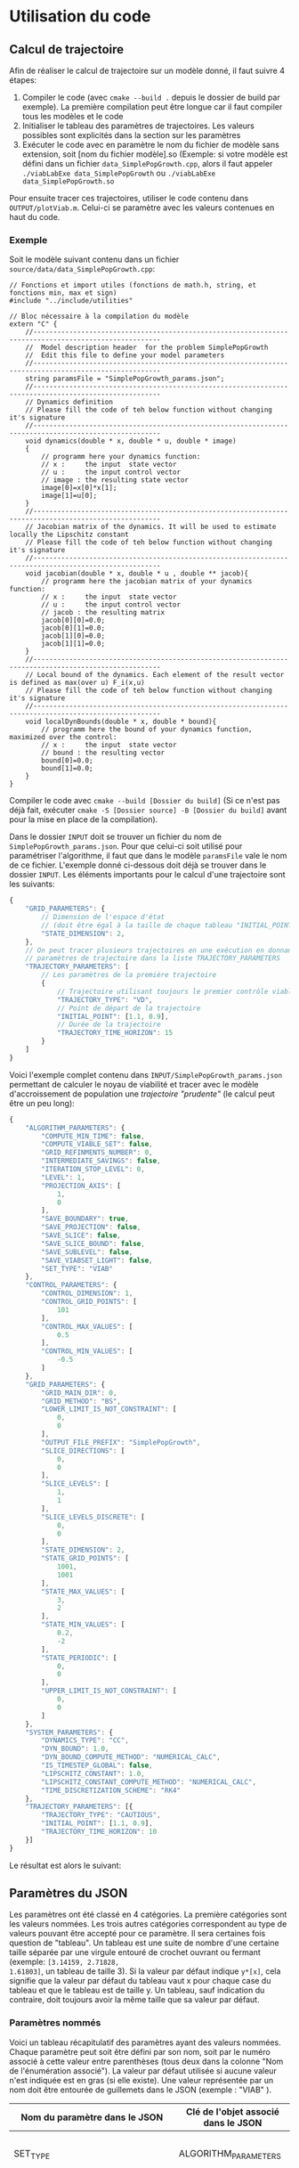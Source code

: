 * Utilisation du code
** Calcul de trajectoire

Afin de réaliser le calcul de trajectoire sur un modèle donné, il faut
suivre 4 étapes:

1. Compiler le code (avec ~cmake --build .~ depuis le dossier de build
   par exemple). La première compilation peut être longue car il faut
   compiler tous les modèles et le code
2. Initialiser le tableau des paramètres de trajectoires. Les valeurs
   possibles sont explicités dans la section sur les paramètres
3. Exécuter le code avec en paramètre le nom du fichier de modèle sans
   extension, soit [nom du fichier modèle].so (Exemple: si votre
   modèle est défini dans un fichier ~data_SimplePopGrowth.cpp~, alors
   il faut appeler ~./viabLabExe data_SimplePopGrowth~ ou
   ~./viabLabExe data_SimplePopGrowth.so~

Pour ensuite tracer ces trajectoires, utiliser le code contenu dans
~OUTPUT/plotViab.m~. Celui-ci se paramètre avec les valeurs contenues
en haut du code.

*** Exemple

Soit le modèle suivant contenu dans un fichier ~source/data/data_SimplePopGrowth.cpp~:

#+begin_src C++
  // Fonctions et import utiles (fonctions de math.h, string, et fonctions min, max et sign)
  #include "../include/utilities"

  // Bloc nécessaire à la compilation du modèle
  extern "C" {
      //------------------------------------------------------------------------------------------------------ 
      //  Model description header  for the problem SimplePopGrowth
      //  Edit this file to define your model parameters 
      //------------------------------------------------------------------------------------------------------ 
      string paramsFile = "SimplePopGrowth_params.json";
      //------------------------------------------------------------------------------------------------------ 
      // Dynamics definition  
      // Please fill the code of teh below function without changing it's signature  
      //------------------------------------------------------------------------------------------------------ 
      void dynamics(double * x, double * u, double * image)
      { 
          // programm here your dynamics function: 
          // x :     the input  state vector
          // u :     the input control vector 
          // image : the resulting state vector 
          image[0]=x[0]*x[1];
          image[1]=u[0];
      } 
      //------------------------------------------------------------------------------------------------------ 
      // Jacobian matrix of the dynamics. It will be used to estimate locally the Lipschitz constant  
      // Please fill the code of teh below function without changing it's signature  
      //------------------------------------------------------------------------------------------------------ 
      void jacobian(double * x, double * u , double ** jacob){
          // programm here the jacobian matrix of your dynamics function: 
          // x :     the input  state vector
          // u :     the input control vector 
          // jacob : the resulting matrix 
          jacob[0][0]=0.0;
          jacob[0][1]=0.0;
          jacob[1][0]=0.0;
          jacob[1][1]=0.0;
      } 
      //------------------------------------------------------------------------------------------------------ 
      // Local bound of the dynamics. Each element of the result vector is defined as max(over u) F_i(x,u)  
      // Please fill the code of teh below function without changing it's signature  
      //------------------------------------------------------------------------------------------------------ 
      void localDynBounds(double * x, double * bound){
          // programm here the bound of your dynamics function, maximized over the control: 
          // x :     the input  state vector
          // bound : the resulting vector 
          bound[0]=0.0;
          bound[1]=0.0;
      }
  }
#+end_src

Compiler le code avec ~cmake --build [Dossier du build]~ (Si ce n'est
pas déjà fait, exécuter ~cmake -S [Dossier source] -B [Dossier du build]~
avant pour la mise en place de la compilation).

Dans le dossier ~INPUT~ doit se trouver un fichier du nom de
~SimplePopGrowth_params.json~.
Pour que celui-ci soit utilisé pour paramétriser l'algorithme, il faut
que dans le modèle ~paramsFile~ vale le
nom de ce fichier. L'exemple donné ci-dessous doit
déjà se trouver dans le dossier ~INPUT~. Les éléments importants pour
le calcul d'une trajectoire sont les suivants:

#+begin_src javascript
  {
      "GRID_PARAMETERS": {
          // Dimension de l'espace d'état
          // (doit être égal à la taille de chaque tableau "INITIAL_POINT")
          "STATE_DIMENSION": 2,
      },
      // On peut tracer plusieurs trajectoires en une exécution en donnant plusieurs
      // paramètres de trajectoire dans la liste TRAJECTORY_PARAMETERS
      "TRAJECTORY_PARAMETERS": [
          // Les paramètres de la première trajectoire
          {
              // Trajectoire utilisant toujours le premier contrôle viable
              "TRAJECTORY_TYPE": "VD",
              // Point de départ de la trajectoire
              "INITIAL_POINT": [1.1, 0.9],
              // Durée de la trajectoire
              "TRAJECTORY_TIME_HORIZON": 15
          }
      ]
  }
#+end_src

Voici l'exemple complet contenu dans
~INPUT/SimplePopGrowth_params.json~ permettant de calculer le noyau de
viabilité et tracer avec le modèle d'accroissement de population une
[[Fonctionnalité de trajectoires "prudentes"][trajectoire "prudente"]] (le calcul peut être un peu long):

#+begin_src javascript
{
    "ALGORITHM_PARAMETERS": {
        "COMPUTE_MIN_TIME": false,
        "COMPUTE_VIABLE_SET": false,
        "GRID_REFINMENTS_NUMBER": 0,
        "INTERMEDIATE_SAVINGS": false,
        "ITERATION_STOP_LEVEL": 0,
        "LEVEL": 1,
        "PROJECTION_AXIS": [
            1,
            0
        ],
        "SAVE_BOUNDARY": true,
        "SAVE_PROJECTION": false,
        "SAVE_SLICE": false,
        "SAVE_SLICE_BOUND": false,
        "SAVE_SUBLEVEL": false,
        "SAVE_VIABSET_LIGHT": false,
        "SET_TYPE": "VIAB"
    },
    "CONTROL_PARAMETERS": {
        "CONTROL_DIMENSION": 1,
        "CONTROL_GRID_POINTS": [
            101
        ],
        "CONTROL_MAX_VALUES": [
            0.5
        ],
        "CONTROL_MIN_VALUES": [
            -0.5
        ]
    },
    "GRID_PARAMETERS": {
        "GRID_MAIN_DIR": 0,
        "GRID_METHOD": "BS",
        "LOWER_LIMIT_IS_NOT_CONSTRAINT": [
            0,
            0
        ],
        "OUTPUT_FILE_PREFIX": "SimplePopGrowth",
        "SLICE_DIRECTIONS": [
            0,
            0
        ],
        "SLICE_LEVELS": [
            1,
            1
        ],
        "SLICE_LEVELS_DISCRETE": [
            0,
            0
        ],
        "STATE_DIMENSION": 2,
        "STATE_GRID_POINTS": [
            1001,
            1001
        ],
        "STATE_MAX_VALUES": [
            3,
            2
        ],
        "STATE_MIN_VALUES": [
            0.2,
            -2
        ],
        "STATE_PERIODIC": [
            0,
            0
        ],
        "UPPER_LIMIT_IS_NOT_CONSTRAINT": [
            0,
            0
        ]
    },
    "SYSTEM_PARAMETERS": {
        "DYNAMICS_TYPE": "CC",
        "DYN_BOUND": 1.0,
        "DYN_BOUND_COMPUTE_METHOD": "NUMERICAL_CALC",
        "IS_TIMESTEP_GLOBAL": false,
        "LIPSCHITZ_CONSTANT": 1.0,
        "LIPSCHITZ_CONSTANT_COMPUTE_METHOD": "NUMERICAL_CALC",
        "TIME_DISCRETIZATION_SCHEME": "RK4"
    },
    "TRAJECTORY_PARAMETERS": [{
        "TRAJECTORY_TYPE": "CAUTIOUS",
        "INITIAL_POINT": [1.1, 0.9],
        "TRAJECTORY_TIME_HORIZON": 10
    }]
}
#+end_src

Le résultat est alors le suivant:

[[./img/cautious.jpg]]

** Paramètres du JSON

Les paramètres ont été classé en 4 catégories. La première catégories
sont les valeurs nommées. Les trois autres
catégories correspondent au type de valeurs pouvant être accepté pour
ce paramètre. Il sera certaines fois question de "tableau". Un tableau
est une suite de nombre d'une certaine taille séparée par une virgule
entouré de crochet ouvrant ou fermant (exemple: ~[3.14159, 2.71828,
1.61803]~, un tableau de taille 3). Si la
valeur par défaut indique ~y*[x]~, cela signifie que la valeur par
défaut du tableau vaut x pour chaque case du tableau et que le tableau
est de taille y. Un tableau, sauf indication du contraire, doit
toujours avoir la même taille que sa valeur par défaut.

*** Paramètres nommés

Voici un tableau récapitulatif des paramètres ayant des valeurs
nommées. Chaque paramètre peut soit être défini par son nom, soit par
le numéro associé à cette valeur entre parenthèses (tous deux dans la
colonne "Nom de l'énumération associé"). La valeur par défaut utilisée
si aucune valeur n'est indiquée est en gras (si elle existe). Une
valeur représentée par un nom doit être entourée de guillemets dans le
JSON (exemple : "VIAB" ).

| Nom du paramètre dans le JSON     | Clé de l'objet associé dans le JSON | Nom de l'énumération associée + valeurs                                             | Explication                                                                                                                                                                                                                                                                                                                                                                                                                                                                                                                                                                                                                                    |
|-----------------------------------+-------------------------------------+-------------------------------------------------------------------------------------+------------------------------------------------------------------------------------------------------------------------------------------------------------------------------------------------------------------------------------------------------------------------------------------------------------------------------------------------------------------------------------------------------------------------------------------------------------------------------------------------------------------------------------------------------------------------------------------------------------------------------------------------|
| SET_TYPE                          | ALGORITHM_PARAMETERS                | SetType (macro SET_TYPE_VALUES dans Enums.h)                                        | Problème à résoudre représenté par l'ensemble de sortie. Cet ensemble est stocké dans le dossier OUTPUT                                                                                                                                                                                                                                                                                                                                                                                                                                                                                                                                        |
|-----------------------------------+-------------------------------------+-------------------------------------------------------------------------------------+------------------------------------------------------------------------------------------------------------------------------------------------------------------------------------------------------------------------------------------------------------------------------------------------------------------------------------------------------------------------------------------------------------------------------------------------------------------------------------------------------------------------------------------------------------------------------------------------------------------------------------------------|
|                                   |                                     | *VIAB* (1)                                                                          | Calcul de noyau de viabilité (suffixe de nom de fichier en "-viab")                                                                                                                                                                                                                                                                                                                                                                                                                                                                                                                                                                            |
|                                   |                                     | CAPT   (2)                                                                          | Calcul de bassin de capture (suffixe de nom de fichier en "-capt")                                                                                                                                                                                                                                                                                                                                                                                                                                                                                                                                                                             |
|                                   |                                     | VIABG  (3)                                                                          | Calcul de noyau de viabilité garanti (suffixe de nom de fichier en "-viabG")                                                                                                                                                                                                                                                                                                                                                                                                                                                                                                                                                                   |
|-----------------------------------+-------------------------------------+-------------------------------------------------------------------------------------+------------------------------------------------------------------------------------------------------------------------------------------------------------------------------------------------------------------------------------------------------------------------------------------------------------------------------------------------------------------------------------------------------------------------------------------------------------------------------------------------------------------------------------------------------------------------------------------------------------------------------------------------|
| TRAJECTORY_TYPE                   | TRAJECTORY_PARAMETERS               | TypeTraj (macro TYPE_TRAJ_VALUES dans Enums.h)                                      | Type de trajectoire calculée si COMPUTE_TRAJECTORY vaut true                                                                                                                                                                                                                                                                                                                                                                                                                                                                                                                                                                                   |
|-----------------------------------+-------------------------------------+-------------------------------------------------------------------------------------+------------------------------------------------------------------------------------------------------------------------------------------------------------------------------------------------------------------------------------------------------------------------------------------------------------------------------------------------------------------------------------------------------------------------------------------------------------------------------------------------------------------------------------------------------------------------------------------------------------------------------------------------|
|                                   |                                     | *VD* (1)                                                                            | Calcul de trajectoire viable par défaut (contrôles arbitraires)                                                                                                                                                                                                                                                                                                                                                                                                                                                                                                                                                                                |
|                                   |                                     | VL   (2)                                                                            | Calcul de trajectoire viable lourde. Le même contrôle est conservé jusqu'à ce que le contrôle nous amène dans un état où le prendre signifie sortir du noyau de viabilité.                                                                                                                                                                                                                                                                                                                                                                                                                                                                     |
|                                   |                                     | OP   (3)                                                                            | Trajectoire optimale (uniquement pour une grille Micro-Macro) *à compléter*                                                                                                                                                                                                                                                                                                                                                                                                                                                                                                                                                                    |
|                                   |                                     | VMM  (4)                                                                            | Trajectoire micro-macro (uniquement pour une grille Micro-Macro) *à compléter*                                                                                                                                                                                                                                                                                                                                                                                                                                                                                                                                                                 |
|                                   |                                     | VDI  (5)                                                                            | Trajectoire viable diversifiant le contrôle (uniquement pour une grille Micro-Macro) *à compléter**                                                                                                                                                                                                                                                                                                                                                                                                                                                                                                                                            |
|                                   |                                     | VG   (6)                                                                            | Trajectoire viable garantie *à compléter*                                                                                                                                                                                                                                                                                                                                                                                                                                                                                                                                                                                                      |
|                                   |                                     | STOCHASITC        (7)                                                               | Trajectoire aux contrôles choisis aléatoirement                                                                                                                                                                                                                                                                                                                                                                                                                                                                                                                                                                                                |
|                                   |                                     | WEIGHTED_CONTROLS (8)                                                               | Trajectoire avec contrôles préférés. La préférence utilisateur s'exprime à travers une fonction de pondération ~controlWeight(double *x, double *u, double normalizedTime)~                                                                                                                                                                                                                                                                                                                                                                                                                                                                    |
|                                   |                                     | CAUTIOUS          (9)                                                               | Trajectoire évitant les bords (voir [[Fonctionnalité de trajectoires "prudentes"]]).                                                                                                                                                                                                                                                                                                                                                                                                                                                                                                                                                               |
|                                   |                                     | WEIGHTED_CONTROLS_CAUTIOUS (10)                                                     | Identique à CAUTIOUS mais avec une fonction de pondération identique à WEIGHTED_CONTROLS                                                                                                                                                                                                                                                                                                                                                                                                                                                                                                                                                       |
|                                   |                                     | Liste de stratégies (voir section sur [[Paramètres de la trajectoire par stratégies][les paramètres de trajectoire par stratégies]]) | Trajectoire calculé à chaque pas de temps par composition de différents algorithmes dits "stratégies" cherchant à décider du contrôle à prendre.                                                                                                                                                                                                                                                                                                                                                                                                                                                                                               |
|-----------------------------------+-------------------------------------+-------------------------------------------------------------------------------------+------------------------------------------------------------------------------------------------------------------------------------------------------------------------------------------------------------------------------------------------------------------------------------------------------------------------------------------------------------------------------------------------------------------------------------------------------------------------------------------------------------------------------------------------------------------------------------------------------------------------------------------------|
| TIME_DISCRETIZATION_SCHEME        | SYSTEM_PARAMETERS                   | TimeDiscretizationScheme (macro TIME_DISCRETIZATION_SCHEME_VALUES dans Enums.h)     | Méthode d'approximation de la trajectoire réelle                                                                                                                                                                                                                                                                                                                                                                                                                                                                                                                                                                                               |
|-----------------------------------+-------------------------------------+-------------------------------------------------------------------------------------+------------------------------------------------------------------------------------------------------------------------------------------------------------------------------------------------------------------------------------------------------------------------------------------------------------------------------------------------------------------------------------------------------------------------------------------------------------------------------------------------------------------------------------------------------------------------------------------------------------------------------------------------|
|                                   |                                     | NO_DISCRETIZATION_SCHEME (0)                                                        | Aucune appoximation n'est réalisée, la trajectoire réelle est identique à la trajectoire discrète                                                                                                                                                                                                                                                                                                                                                                                                                                                                                                                                              |
|                                   |                                     | *EL*  (1)                                                                           | Méthode d'Euler                                                                                                                                                                                                                                                                                                                                                                                                                                                                                                                                                                                                                                |
|                                   |                                     | RK2   (2)                                                                           | Méthode de Runge-Kutta d'ordre 2                                                                                                                                                                                                                                                                                                                                                                                                                                                                                                                                                                                                               |
|                                   |                                     | RK4   (3)                                                                           | Méthode de Runge-Kutta d'ordre 4                                                                                                                                                                                                                                                                                                                                                                                                                                                                                                                                                                                                               |
|-----------------------------------+-------------------------------------+-------------------------------------------------------------------------------------+------------------------------------------------------------------------------------------------------------------------------------------------------------------------------------------------------------------------------------------------------------------------------------------------------------------------------------------------------------------------------------------------------------------------------------------------------------------------------------------------------------------------------------------------------------------------------------------------------------------------------------------------|
| DYNAMICS_TYPE                     | SYSTEM_PARAMETERS                   | DynType (macro DYN_TYPE_VALUES dans Enums.h)                                        | Type de la dynamique                                                                                                                                                                                                                                                                                                                                                                                                                                                                                                                                                                                                                           |
|-----------------------------------+-------------------------------------+-------------------------------------------------------------------------------------+------------------------------------------------------------------------------------------------------------------------------------------------------------------------------------------------------------------------------------------------------------------------------------------------------------------------------------------------------------------------------------------------------------------------------------------------------------------------------------------------------------------------------------------------------------------------------------------------------------------------------------------------|
|                                   |                                     | *CC*  (1)                                                                           | Continue en temps et en espace                                                                                                                                                                                                                                                                                                                                                                                                                                                                                                                                                                                                                 |
|                                   |                                     | DC    (2)                                                                           | Temps discret, espace continu                                                                                                                                                                                                                                                                                                                                                                                                                                                                                                                                                                                                                  |
|                                   |                                     | DD    (3)                                                                           | Discrète en temps et en espace                                                                                                                                                                                                                                                                                                                                                                                                                                                                                                                                                                                                                 |
|                                   |                                     | HD    (4)                                                                           | Dynamique "hybride"                                                                                                                                                                                                                                                                                                                                                                                                                                                                                                                                                                                                                            |
|-----------------------------------+-------------------------------------+-------------------------------------------------------------------------------------+------------------------------------------------------------------------------------------------------------------------------------------------------------------------------------------------------------------------------------------------------------------------------------------------------------------------------------------------------------------------------------------------------------------------------------------------------------------------------------------------------------------------------------------------------------------------------------------------------------------------------------------------|
| LIPSCHITZ_CONSTANT_COMPUTE_METHOD | SYSTEM_PARAMETERS                   | ComputeMethod (macro COMPUTE_METHOD_VALUES)                                         | Méthode de calcul de la constante de Lipschitz de la fonction de dynamique, utilisée pour déterminer le pas de temps                                                                                                                                                                                                                                                                                                                                                                                                                                                                                                                           |
|-----------------------------------+-------------------------------------+-------------------------------------------------------------------------------------+------------------------------------------------------------------------------------------------------------------------------------------------------------------------------------------------------------------------------------------------------------------------------------------------------------------------------------------------------------------------------------------------------------------------------------------------------------------------------------------------------------------------------------------------------------------------------------------------------------------------------------------------|
|                                   |                                     | ANALYTICAL        (0)                                                               | La constante de Lipschitz vaudra toujours la valeur donnée pour LIPSCHITZ_CONSTANT possiblement majorée par COST_LIPSCHITZ_CONSTANT                                                                                                                                                                                                                                                                                                                                                                                                                                                                                                            |
|                                   |                                     | *ANALYTICAL_CALC* (1)                                                               | La constante de Lipschitz vaudra le coefficient de valeur absolue maximale de la jacobienne donnée par l'utilisateur en chaque point au travers de la fonction ~jacobian~ possiblement majorée par COST_LIPSCHITZ_CONSTANT                                                                                                                                                                                                                                                                                                                                                                                                                     |
|                                   |                                     | NUMERICAL_CALC    (2)                                                               | La constante de Lipschitz sera calculée pour chaque point                                                                                                                                                                                                                                                                                                                                                                                                                                                                                                                                                                                      |
|-----------------------------------+-------------------------------------+-------------------------------------------------------------------------------------+------------------------------------------------------------------------------------------------------------------------------------------------------------------------------------------------------------------------------------------------------------------------------------------------------------------------------------------------------------------------------------------------------------------------------------------------------------------------------------------------------------------------------------------------------------------------------------------------------------------------------------------------|
| DYN_BOUND_COMPUTE_METHOD          | SYSTEM_PARAMETERS                   | ComputeMethod (macro COMPUTE_METHOD_VALUES)                                         | Méthode de calcul de la norme maximale de la fonction de dynamique                                                                                                                                                                                                                                                                                                                                                                                                                                                                                                                                                                             |
|-----------------------------------+-------------------------------------+-------------------------------------------------------------------------------------+------------------------------------------------------------------------------------------------------------------------------------------------------------------------------------------------------------------------------------------------------------------------------------------------------------------------------------------------------------------------------------------------------------------------------------------------------------------------------------------------------------------------------------------------------------------------------------------------------------------------------------------------|
|                                   |                                     | ANALYTICAL        (0)                                                               | La norme maximale de la dynamique est la valeur donnée pour DYN_BOUND, possiblement majorée par COST_BOUND_CONSTANT                                                                                                                                                                                                                                                                                                                                                                                                                                                                                                                            |
|                                   |                                     | *ANALYTICAL_CALC* (1)                                                               | La norme maximale de la dynamique est la plus grande norme infinie renvoyé par localDynBounds parmi toutes les dimensions de l'espace, possiblement majorée par COST_BOUND_CONSTANT                                                                                                                                                                                                                                                                                                                                                                                                                                                            |
|                                   |                                     | NUMERICAL_CALC    (2)                                                               | La norme maximale de la dynamique est la valeur de plus grande norme infinie des vecteurs de dynamique pour les contrôles testés, possiblement majorée par COST_BOUND_CONSTANT                                                                                                                                                                                                                                                                                                                                                                                                                                                                 |
|-----------------------------------+-------------------------------------+-------------------------------------------------------------------------------------+------------------------------------------------------------------------------------------------------------------------------------------------------------------------------------------------------------------------------------------------------------------------------------------------------------------------------------------------------------------------------------------------------------------------------------------------------------------------------------------------------------------------------------------------------------------------------------------------------------------------------------------------|
| GRID_METHOD                       | GRID_PARAMETERS                     | GridMethod (macro GRID_METHOD_VALUES dans Enums.h)                                  | Méthode de stockage de la grille représentant la discrétisation du noyau de viabilité                                                                                                                                                                                                                                                                                                                                                                                                                                                                                                                                                          |
|-----------------------------------+-------------------------------------+-------------------------------------------------------------------------------------+------------------------------------------------------------------------------------------------------------------------------------------------------------------------------------------------------------------------------------------------------------------------------------------------------------------------------------------------------------------------------------------------------------------------------------------------------------------------------------------------------------------------------------------------------------------------------------------------------------------------------------------------|
|                                   |                                     | *BS* (1)                                                                            | Représentation sous forme de Bit Set (tableau contenant des valeurs booléennes indiquant si la case se trouve dans le noyau)                                                                                                                                                                                                                                                                                                                                                                                                                                                                                                                   |
|                                   |                                     | MM   (2)                                                                            | Représentation sous forme de tableau de réels, dit "Micro Macro"                                                                                                                                                                                                                                                                                                                                                                                                                                                                                                                                                                               |
|-----------------------------------+-------------------------------------+-------------------------------------------------------------------------------------+------------------------------------------------------------------------------------------------------------------------------------------------------------------------------------------------------------------------------------------------------------------------------------------------------------------------------------------------------------------------------------------------------------------------------------------------------------------------------------------------------------------------------------------------------------------------------------------------------------------------------------------------|
| FD_DYN_TYPE_VALUES                | non implémenté                      | FdDynType (macro FD_DYN_TYPE_VALUES dans Enums.h)                                   | Type de représentation de la fonction de la dynamique discrète (uniquement si DYN_TYPE vaut DD)                                                                                                                                                                                                                                                                                                                                                                                                                                                                                                                                                |
|-----------------------------------+-------------------------------------+-------------------------------------------------------------------------------------+------------------------------------------------------------------------------------------------------------------------------------------------------------------------------------------------------------------------------------------------------------------------------------------------------------------------------------------------------------------------------------------------------------------------------------------------------------------------------------------------------------------------------------------------------------------------------------------------------------------------------------------------|
|                                   |                                     | FUNC  (1)                                                                           | Représentation sous la forme d'une fonction ~dynamics_fd~                                                                                                                                                                                                                                                                                                                                                                                                                                                                                                                                                                                      |
|                                   |                                     | RETRO (2)                                                                           | Représentation sous la forme d'un fichier donnant la valeur pour chaque paire (état, contrôle)                                                                                                                                                                                                                                                                                                                                                                                                                                                                                                                                                 |
|-----------------------------------+-------------------------------------+-------------------------------------------------------------------------------------+------------------------------------------------------------------------------------------------------------------------------------------------------------------------------------------------------------------------------------------------------------------------------------------------------------------------------------------------------------------------------------------------------------------------------------------------------------------------------------------------------------------------------------------------------------------------------------------------------------------------------------------------|
| TARGET_OR_DEPARTURE               | ALGORITHM_PARAMETERS (non utilisée) | TargetOrDeparture (macro TARGET_OR_DEPARTURE_VALUES dans Enums.h)                   | *à compléter*                                                                                                                                                                                                                                                                                                                                                                                                                                                                                                                                                                                                                                  |
|-----------------------------------+-------------------------------------+-------------------------------------------------------------------------------------+------------------------------------------------------------------------------------------------------------------------------------------------------------------------------------------------------------------------------------------------------------------------------------------------------------------------------------------------------------------------------------------------------------------------------------------------------------------------------------------------------------------------------------------------------------------------------------------------------------------------------------------------|
|                                   |                                     | TARGET      (0)                                                                     | *à compléter*                                                                                                                                                                                                                                                                                                                                                                                                                                                                                                                                                                                                                                  |
|                                   |                                     | *DEPARTURE* (1)                                                                     | *à compléter*                                                                                                                                                                                                                                                                                                                                                                                                                                                                                                                                                                                                                                  |
|-----------------------------------+-------------------------------------+-------------------------------------------------------------------------------------+------------------------------------------------------------------------------------------------------------------------------------------------------------------------------------------------------------------------------------------------------------------------------------------------------------------------------------------------------------------------------------------------------------------------------------------------------------------------------------------------------------------------------------------------------------------------------------------------------------------------------------------------|
| BUBBLE_INTERPRETATION             | TRAJECTORY_PARAMETERS               | BubbleInterpretation (macro BUBBLE_INTERPRETATION_VALUES dans Enums.h)              | Indication sur le type de voisinage à considérer dans le calcul de bulle de trajectoire "prudente" (Uniquement utile si "TRAJECTORY_TYPE": "CAUTIOUS").                                                                                                                                                                                                                                                                                                                                                                                                                                                                                        |
|-----------------------------------+-------------------------------------+-------------------------------------------------------------------------------------+------------------------------------------------------------------------------------------------------------------------------------------------------------------------------------------------------------------------------------------------------------------------------------------------------------------------------------------------------------------------------------------------------------------------------------------------------------------------------------------------------------------------------------------------------------------------------------------------------------------------------------------------|
|                                   |                                     | *MOORE*      (0)                                                                    | Les points dans la bulle sont les points de distance inférieure ou égale à la distance donnée pour BUBBLE_RADIUS (les distances de BUBBLE_RADIUS peuvent être différentes sur chaque dimension).                                                                                                                                                                                                                                                                                                                                                                                                                                               |
|                                   |                                     | MOORE_PX     (1)                                                                    | Identique à MOORE mais les distances de BUBBLE_RADIUS seront supposées en points de grille plutôt qu'en distance de repère.                                                                                                                                                                                                                                                                                                                                                                                                                                                                                                                    |
|                                   |                                     | EUCLIDEAN_PX (2)                                                                    | Les points dans la bulle sont les points contenu dans le cercle de BUBBLE_RADIUS. BUBBLE_RADIUS est considéré en pixels (toutes les distances doivent être identiques, sinon ELLIPTIC_PX sera supposé).                                                                                                                                                                                                                                                                                                                                                                                                                                        |
|                                   |                                     | ELLIPTIC_PX  (3)                                                                    | Les points de la bulle sont les points dans l'ellipsoïde ayant comme demi-axes les valeurs indiquées dans BUBBLE_RADIUS. Les valeurs de BUBBLE_RADIUS sont considérés en pixels.                                                                                                                                                                                                                                                                                                                                                                                                                                                               |
|                                   |                                     | CUSTOM       (4)                                                                    | Les points de la bulle sont les points contenu dans MOORE qui satisfont la contrainte utilisateur représenté par la fonction de modèle ~isValidNeighbor~. Les rayons de bulle en paramètre de ~isValidNeighbor~ sont exprimés en pixels. Il sont convertis des rayons donné en coordonnées réelle.                                                                                                                                                                                                                                                                                                                                             |
|                                   |                                     | CUSTOM_PX    (5)                                                                    | Identique à CUSTOM mais les distances de BUBBLE_RADIUS seront supposées en points de grille plutôt qu'en distance de repère.                                                                                                                                                                                                                                                                                                                                                                                                                                                                                                                   |
|-----------------------------------+-------------------------------------+-------------------------------------------------------------------------------------+------------------------------------------------------------------------------------------------------------------------------------------------------------------------------------------------------------------------------------------------------------------------------------------------------------------------------------------------------------------------------------------------------------------------------------------------------------------------------------------------------------------------------------------------------------------------------------------------------------------------------------------------|
| TYCHE_DISTRIBUTION                | TYCHE_PARAMETERS                    | TycheDistribution (macro TYCHE_DISTRIBUTION_VALUES dans Enums.h)                    | Indique la distribution des tychés (au sens du terme anglais de distribution (loi) de probabilité) dans le cas d'une trajectoire tychastique                                                                                                                                                                                                                                                                                                                                                                                                                                                                                                   |
|-----------------------------------+-------------------------------------+-------------------------------------------------------------------------------------+------------------------------------------------------------------------------------------------------------------------------------------------------------------------------------------------------------------------------------------------------------------------------------------------------------------------------------------------------------------------------------------------------------------------------------------------------------------------------------------------------------------------------------------------------------------------------------------------------------------------------------------------|
|                                   |                                     | *UNIFORM*                         (0)                                               | Le tyché de cette coordonnée est est choisi selon une loi uniforme discrète sur leur ensemble de définition des tychés discrétisé en CONTROL_TY_GRID_POINTS[i] points.                                                                                                                                                                                                                                                                                                                                                                                                                                                                         |
|                                   |                                     | CONSTANT                          (1)                                               | Le tyché de cette coordonnée est déterminisé et vaut en tout point de la trajectoire la valeur donnée dans le tableau "CONSTANT_TYCHE_VALUE"                                                                                                                                                                                                                                                                                                                                                                                                                                                                                                   |
|                                   |                                     | CUSTOM_DETERMINED                 (2)                                               | Le tyché de cette coordonnée est choisi selon une fonction utilisateur ~tycheValue~. Celle-ci est supposée être une fonction "pure" (renvoyant toujours la même valeur pour des paramètres d'entrée identiques) et donc non stochastique.                                                                                                                                                                                                                                                                                                                                                                                                      |
|                                   |                                     | CUMULATIVE_DISTRIBUTION           (3)                                               | Le tyché de cette coordonnée est choisi selon une fonction de répartition donnée par l'utilisateur. Sa signature est ~double cumulativeDistribution(double tycheValue, int coordIndex, const double *x, double t, int trajIndex)~ et doit renvoyer la valeur de la fonction de répartition prise en la valeur du tyché. Il est important que la somme des valeurs renvoyé par la fonction vale 1 (voir la section sur [[Distribution de probabilité][la distribution de probabilité]]).                                                                                                                                                                                         |
|                                   |                                     | CONSTANT_CUMULATIVE_DISTRIBUTION  (4)                                               | Identique à CUMULATIVE_DISTRIBUTION mais la fonction n'est appelée qu'une seule fois en début de trajectoire (la distribution sera supposée indépendante de l'état ou du temps).                                                                                                                                                                                                                                                                                                                                                                                                                                                               |
|                                   |                                     | PROBABILITY_DENSITY               (5)                                               | Le tyché de cette coordonnée est choisi selon une fonction de densité/de masse donnée par l'utilisateur. Sa signature est ~double probabilityDensity(double tycheValue, int coordIndex, const double *x, double t, int trajIndex)~ et doit renvoyer la valeur de la fonction de densité prise en la valeur du tyché. Il est à noter que si la fonction de répartition peut être calculée aussi efficacement que la fonction de densité que donner la fonction de répartition est algorithmiquement plus rapide. Il est important que la somme des valeurs renvoyé par la fonction vale 1 (voir la section sur [[Distribution de probabilité][la distribution de probabilité]]). |
|                                   |                                     | CONSTANT_PROBABILITY_DENSITY      (6)                                               | Identique à PROBABILITY_DENSITY mais la fonction n'est appelée qu'une seule fois en début de trajectoire (la distribution sera supposée indépendante de l'état ou du temps).                                                                                                                                                                                                                                                                                                                                                                                                                                                                   |
|-----------------------------------+-------------------------------------+-------------------------------------------------------------------------------------+------------------------------------------------------------------------------------------------------------------------------------------------------------------------------------------------------------------------------------------------------------------------------------------------------------------------------------------------------------------------------------------------------------------------------------------------------------------------------------------------------------------------------------------------------------------------------------------------------------------------------------------------|

*** Paramètres booléen

Ce qui est appelé "paramètre booléen" est un paramètre qui peut
seulement prendre comme valeur ~true~ ou ~false~. Il existe plusieurs
synonymes pour ~true~ et ~false~. Les valeurs 0, "0" (entre gillemets,
chaîne de caractères), "false" (chaîne de caractères) sont identiques
à ~false~. Les valeurs 1, "1" (chaine de caractères) et "true" pour
~true~.

| Nom du paramètre dans le JSON                                     | Par défaut              | Clé de l'objet associé dans le JSON | Explication                                                                                                                                                                                                                                                                                                                                                 |
|-------------------------------------------------------------------+-------------------------+-------------------------------------+-------------------------------------------------------------------------------------------------------------------------------------------------------------------------------------------------------------------------------------------------------------------------------------------------------------------------------------------------------------|
| COMPUTE_MIN_TIME                                                  | false                   | ALGORITHM_PARAMETERS                | Le problème à résoudre est un problème de temps minimal.                                                                                                                                                                                                                                                                                                    |
| COMPUTE_VIABLE_SET                                                | true                    | ALGORITHM_PARAMETERS                | Doit-on calculer le noyau de viabilité ? Si la variable est fausse alors le résultat sera cherché dans le fichier OUTPUT/[OUTPUT_FILE_PREFIX]-viab.dat                                                                                                                                                                                                      |
| INTERMEDIATE_SAVINGS                                              | false                   | ALGORITHM_PARAMETERS                | Doit-on sauvegarder tous les rafinements de grille ? Le nombre de rafinement est dicté par NB_GRID_REFINEMENTS. Implémenté uniquement dans ViabiBitSet. Les fichiers de sauvegarde auront la forme "../OUTPUT/[OUTPUT_FILE_PREFIX]-viab-[i].dat" avec i l'indice de la boucle de rafinement (partant de 0)                                                  |
| SAVE_BOUNDARY                                                     | false                   | ALGORITHM_PARAMETERS                | Doit-on sauvegarder les bords du noyau de viabilité dans une fichier ? Le nom du fichier sera OUTPUT/[OUTPUT_FILE_PREFIX]-viab-bound.dat                                                                                                                                                                                                                    |
| SAVE_PROJECTION                                                   | false                   | ALGORITHM_PARAMETERS                | *TODO*                                                                                                                                                                                                                                                                                                                                                      |
| SAVE_SLICE                                                        | false                   | ALGORITHM_PARAMETERS                | Doit-on sauvegarder la coupe choisie à l'aide de SLICE_DIRECTIONS et SLICE_LEVELS dans un fichier ? Le nom du fichier sera OUTPUT/[OUTPUT_FILE_PREFIX]-Slice.dat                                                                                                                                                                                            |
| SAVE_SLICE_BOUND                                                  | false                   | ALGORITHM_PARAMETERS                | Doit-on sauvegarder le bord du noyau de viabilité coupé dans un fichier ?  Le nom du fichier sera OUTPUT/[OUTPUT_FILE_PREFIX]-SliceBound.dat                                                                                                                                                                                                                |
| SAVE_SUBLEVEL                                                     | false                   | ALGORITHM_PARAMETERS                | Uniquement pour un GRID_METHOD "MM", indique si l'on doit enregistrer la fonction de valeur de la grille. Le nom du fichier sera OUTPUT/[OUTPUT_FILE_PREFIX]-subLevel.dat                                                                                                                                                                                   |
| SAVE_VIABSET_LIGHT                                                | false                   | ALGORITHM_PARAMETERS                | Indique si l'on doit sauvegarder uniquement les points de grille qui sont dans le noyau de viabilité                                                                                                                                                                                                                                                        |
| STATE_PERIODIC (tableau de taille STATE_DIMENSION)                | STATE_DIMENSION*[false] | GRID_PARAMETERS                     | Indique pour chaque axe si la dimension de l'espace est périodique, c'est-à-dire, si dépasser le bord STATE_MAX_VALUES ou STATE_MIN_VALUES implique boucler sur le côté opposé de l'espace sur cette dimension                                                                                                                                              |
| UPPER_LIMIT_IS_NOT_CONSTRAINT (tableau de taille STATE_DIMENSION) | STATE_DIMENSION*[false] | GRID_PARAMETERS                     | Indique pour chaque axe si STATE_MAX_VALUES n'est pas une contrainte du problème de viabilité mais une contrainte imposée sur la taille de l'espace d'états (si une case d'indice i vaut vrai, un point peut appartenir au noyau de viabilité même s'il sa coordonnée en i est supérieur à STATE_MAX_VALUES si UPPER_LIMIT_IS_NOT_CONSTRAINT en i est true) |
| LOWER_LIMIT_IS_NOT_CONSTRAINT (tableau de taille STATE_DIMENSION) | STATE_DIMENSION*[false] | GRID_PARAMETERS                     | Indique pour chaque axe si STATE_MIN_VALUES n'est pas une contrainte du problème de viabilité mais une contrainte imposée sur la taille de l'espace d'états (si une case d'indice i vaut vrai, un point peut appartenir au noyau de viabilité même s'il sa coordonnée en i est inférieur à STATE_MIN_VALUES si LOWER_LIMIT_IS_NOT_CONSTRAINT en i est true) |
| SLICE_DIRECTIONS                                                  | STATE_DIMENSION*[false] | GRID_PARAMETERS                     | Indique que l'on souhaite regarder une coupe du noyau en "fixant" les valeurs des dimensions dont ce tableau est à true. La valeur fixe peut être choisie à l'aide de SLICE_LEVELS)                                                                                                                                                                         |
| IS_TIMESTEP_GLOBAL (non implémenté)                               | false                   | SYSTEM_PARAMETERS                   | *TODO*                                                                                                                                                                                                                                                                                                                                                      |
| SAVE_PICKING_STRATEGY                                             | true                    | TRAJECTORY_PARAMETERS               | Si l'on utilise une trajectoire par stratégie, indique si l'on doit écrire dans les fichiers de sortie de la trajectoire le nom de la stratégie ayant choisi le contrôle.                                                                                                                                                                                   |
| ARE_STRATEGIES_GUARANTEED                                         | true                    | TRAJECTORY_PARAMETERS               | Dans le cas d'une trajectoire par stratégies tychastique, indique si l'on doit comprendre la liste de stratégies de TRAJECTORY_TYPE comme des stratégies renvoyant des contrôles garantis (viable pour tout tyché à chaque pas de temps) ou non garantis (viable pour le tyché courant choisi).                                                             |
|-------------------------------------------------------------------+-------------------------+-------------------------------------+-------------------------------------------------------------------------------------------------------------------------------------------------------------------------------------------------------------------------------------------------------------------------------------------------------------------------------------------------------------|

*** Paramètres entiers

Ce qui est appelé "paramètre entier" est un paramètre pouvant prendre
comme valeur un nombre entier (sauf indication du contraire, positif
ou nul).

| Nom du paramètre dans le JSON     |                      Par défaut | Clé de l'objet associé dans le JSON | Explication                                                                                                                                                                                                                                                                                                                                                                                                                                                                                                                                                                                                                                                               |
|-----------------------------------+---------------------------------+-------------------------------------+---------------------------------------------------------------------------------------------------------------------------------------------------------------------------------------------------------------------------------------------------------------------------------------------------------------------------------------------------------------------------------------------------------------------------------------------------------------------------------------------------------------------------------------------------------------------------------------------------------------------------------------------------------------------------|
| GRID_REFINEMENTS_NUMBER           |                               0 | ALGORITHM_PARAMETERS                | Nombre de raffinement de grille souhaité. Un raffinement de grille est ici un doublement sur chaque axe du nombre de points de l'espace d'état. Permet d'approximer un noyau de viabilité avec maillage plus fin par affinage successifs de noyau plus grossier                                                                                                                                                                                                                                                                                                                                                                                                           |
| ITERATION_STOP_LEVEL              |                               0 | ALGORITHM_PARAMETERS                | Seuil du nombre de points enlevés dans une itération de l'algorithme du calcul du noyau de viabilité à partir duquel on arrête l'algorithme (si cette valeur vaut 2 et que lors d'une itération on a enlevé 0, 1 ou 2 points de grille, l'algo s'arrête)                                                                                                                                                                                                                                                                                                                                                                                                                  |
| CONTROL_DIMENSION                 |                               1 | CONTROL_PARAMETERS                  | Dimension de l'espace des contrôles                                                                                                                                                                                                                                                                                                                                                                                                                                                                                                                                                                                                                                       |
| CONTROL_TYCHASTIC_DIMENSION       |                               1 | CONTROL_PARAMETERS                  | Dimension de l'espace des contrôles tychastiques                                                                                                                                                                                                                                                                                                                                                                                                                                                                                                                                                                                                                          |
| CONTROL_GRID_POINTS               |           CONTROL_DIMENSION*[1] | CONTROL_PARAMETERS                  | Nombre de coordonnées de contrôles différentes testés sur chaque dimension. Les contrôles testé seront ceux ayant pour valeur sur l'axe i CONTROL_MIN_VALUES[i] + i*(CONTROL_MAX_VALUES[i]-CONTROL_MIN_VALUES[i])/(CONTROL_GRID_POINTS[i] - 1) avec i allant de 0 à n-1 (les tableaux sont indicés à partir de 0)                                                                                                                                                                                                                                                                                                                                                         |
| CONTROL_TY_GRID_POINTS            | CONTROL_TYCHASTIC_DIMENSION*[1] | CONTROL_PARAMETERS                  | Nombre de coordonnées de contrôles tychastiques différentes testés sur chaque dimension. Les contrôles testé seront ceux ayant pour valeur sur l'axe i CONTROL_MIN_TY_VALUES[i] + i*(CONTROL_TY_MAX_VALUES[i]-CONTROL_TY_MIN_VALUES[i])/(CONTROL_TY_GRID_POINTS[i] - 1) avec i allant de 0 à n-1 (les tableaux sont indicés à partir de 0)                                                                                                                                                                                                                                                                                                                                |
| STATE_DIMENSION                   |                               1 | GRID_PARAMETERS                     | Dimension de l'espace d'états                                                                                                                                                                                                                                                                                                                                                                                                                                                                                                                                                                                                                                             |
| GRID_MAIN_DIR                     |                               0 | GRID_PARAMETERS                     | Uniquement pour un GRID_METHOD "BS", indique l'indice de la dimension à partir de laquelle sera stocké le tableau de tableaux de bits. Le tableau contenant sera alors la dimension indiquée                                                                                                                                                                                                                                                                                                                                                                                                                                                                              |
| STATE_GRID_POINTS                 |            STATE_DIMENSIONS*[2] | GRID_PARAMETERS                     | Nombre de coordonnées d'état différentes (de points de grille) sur chaque dimension. Les valeurs des points de grille sont donc les points de coordonnées pour chaque i valent STATE_MIN_VALUES[i] + i*(STATE_MAX_VALUES[i]-STATE_MIN_VALUES[i])/(STATE_GRID_POINTS[i] - 1) avec i allant de 0 à n-1 (les tableaux sont indicés à partir de 0).                                                                                                                                                                                                                                                                                                                           |
| INITIAL_POINT_DISCRETE            |            STATE_DIMENSIONS*[0] | TRAJECTORY_PARAMETERS               | Points initiaux pour chaque trajectoire discrète ("DYNAMICS_TYPE": "DD"). Il s'agit d'un tableau de coordonnées de points (les coordonnées de points étant représentées par des tableaux de taille STATE_DIMENSION, donc un tableau de tableaux).                                                                                                                                                                                                                                                                                                                                                                                                                         |
| REAL_TIME_STEPS_PER_DISCRETE_STEP |                               1 | ALGORITHM_PARAMETERS                | Nombre d'itérations de calcul de la trajectoire réelle à l'aide du schéma numérique de résolution d'équations différentielles par pas de temps discret.                                                                                                                                                                                                                                                                                                                                                                                                                                                                                                                   |
| SEED                              |                   Non spécifiée | TRAJECTORY_PARAMETERS               | Valeur entière ou tableau représentant la graine servant à initialiser le générateur de nombre pseudo-aléatoire pour les trajectoires tychastique. Une valeur simple (valeur dont le type n'est pas un tableau) sera interprétée identiquement à un tableau de taille 1 contenant cette valeur. Deux trajectoires tychastiques avec une graine identique seront parfaitement identiques. Si aucune seed n'est donnée, le générateur conserve l'état dans lequel il se trouve à la fin du calcul de la trajectoire précédente. Le générateur de nombres aléatoire utilisé pour la stratégie tychastique est différent de celui utilisé pour les trajectoires stochastiques |
| MAX_NB_REROLLS                    |                              10 | TYCHE_PARAMETERS                    | Nombre de tirage maximal pouvant être fait pour cette coordonnée de tyché en cas de non respect de la contrainte état-tyche ~constraintsXV_tych~. (voir la [[Gestion de la contrainte état-tyché dans TychePicker][gestion de la contrainte état-tyché]].                                                                                                                                                                                                                                                                                                                                                                                                                                                                           |
|-----------------------------------+---------------------------------+-------------------------------------+---------------------------------------------------------------------------------------------------------------------------------------------------------------------------------------------------------------------------------------------------------------------------------------------------------------------------------------------------------------------------------------------------------------------------------------------------------------------------------------------------------------------------------------------------------------------------------------------------------------------------------------------------------------------------|

**** Remarques sur SEED

Une conséquence de la non-modification de la seed est qu'une
sous-liste de la liste de paramètres de trajectoires dont la première
a une seed et les autres n'en on pas produira toujours les mêmes trajectoires.

Par exemple, si on a comme paramètre de trajectoire une liste de 6
trajectoires dont la première et la quatrième ont la même seed comme suit:

#+begin_src javascript
  "TRAJECTORY_PARAMETERS": [{"SEED": 42},
                            {},
                            {},
                            {"SEED": 42},
                            {},
                            {}]
#+end_src

alors les trajectoires 1 et 4 seront identiques, mais également les
trajectoires 2 et 5, et les trajectoires 3 et 6. Ceci permet de
n'avoir à donner qu'un seul seed à la première trajectoire pour
obtenir des trajectoires reproductibles. Je trouve que cette approche
n'est pas très intuitive et elle devrait possiblement être
retravaillée.

Il n'est pas possible de connaître la seed permettant de générer un
état arbitraire du générateur de nombre aléatoire utilisé, donc il
n'est pas possible d'obtenir la seed dans un fichier de sortie par
exemple. Si l'on veut des trajectoires reproductibles, il est
nécessaire de spécifier au moins une valeur de SEED. Il est cependant
possible de récuperer l'état du générateur et de lui réassigner plus
tard (à l'aide des opérateurs ~<<~ et ~>>~ de C++). Cette approche est
possiblement à considérer pour éviter l'approche contre-intuitive de
devoir donner une valeur de seed à la première trajectoire.

*** Paramètres réels

Ce qui est appelé "paramètre réel" est un paramètre pouvant prendre
comme valeur un nombre réel (le séparateur est le point "." et un
signe optionel peut être ajouté devant).

| Nom du paramètre dans le JSON         | Par défaut                             | Clé de l'objet associé dans le JSON | Explication                                                                                                                                                                                                                                                                                                                                      |
|---------------------------------------+----------------------------------------+-------------------------------------+--------------------------------------------------------------------------------------------------------------------------------------------------------------------------------------------------------------------------------------------------------------------------------------------------------------------------------------------------|
| LEVEL                                 | 0                                      | ALGORITHM_PARAMETERS                | Uniquement pour un GRID_METHOD "MM", seuil à partir duquel la valeur contenue dans la grille n'est pas conservé (considérée comme hors du noyau de viabilité). Ces valeurs ne sont conservées que si SAVE_SUBLEVEL vaut true                                                                                                                     |
| CONTROL_MIN_VALUES                    | CONTROL_DIMENSION*[0]                  | CONTROL_PARAMETERS                  | Coordonnée minimale des contrôles testés sur chaque dimension                                                                                                                                                                                                                                                                                    |
| CONTROL_MAX_VALUES                    | CONTROL_DIMENSION*[1]                  | CONTROL_PARAMETERS                  | Coordonnée maximale des contrôles testés sur chaque dimension                                                                                                                                                                                                                                                                                    |
| CONTROL_TY_MIN_VALUES                 | CONTROL_TYCHASTIC_DIMENSION*[0]        | CONTROL_PARAMETERS                  | Coordonnée minimale des contrôles tychastiques testées sur chaque dimension                                                                                                                                                                                                                                                                      |
| CONTROL_TY_MAX_VALUES                 | CONTROL_TYCHASTIC_DIMENSION*[1]        | CONTROL_PARAMETERS                  | Coordonnée maximale des contrôles tychastiques testées sur chaque dimension                                                                                                                                                                                                                                                                      |
| STATE_MIN_VALUES                      | STATE_DIMENSION*[0]                    | GRID_PARAMETERS                     | Coordonnée minimale de l'état sur chaque dimension                                                                                                                                                                                                                                                                                               |
| STATE_MAX_VALUES                      | STATE_DIMENSION*[1]                    | GRID_PARAMETERS                     | Coordonnée maximale de l'état sur chaque dimension                                                                                                                                                                                                                                                                                               |
| SLICE_LEVEL                           | STATE_DIMENSION*[0]                    | GRID_PARAMETERS                     | Pour chaque dimension fixée par la coupe, la valeur de la coordonnée qui nous intéresse. La valeur en i sera uniquement prise en compte si SLICE_DIRECTION[i] vaut true                                                                                                                                                                          |
| SLICE_LEVEL_DISCRETE                  | STATE_DIMENSION*[0]                    | GRID_PARAMETERS                     | Identique à SLICE_LEVELS mais pour un espace d'état discret.                                                                                                                                                                                                                                                                                     |
| TIME_HORIZON                          | 10                                     | SYSTEM_PARAMETERS                   | *TODO*                                                                                                                                                                                                                                                                                                                                           |
| TRAJECTORY_TIME_HORIZON               | 10                                     | TRAJECTORY_PARAMETERS               | Durée de la trajectoire calculée (le point initial est au temps t=0, le point final au temps t=TIME_HORIZON). L'unité est celle de la dynamique.                                                                                                                                                                                                 |
| LIPSCHITZ_CONSTANT                    | 1                                      | SYSTEM_PARAMETERS                   | Constante de Lipschitz de la fonction de dynamique. Celle-ci sera utilisée pour déterminer le pas de temps si LIPSCHITZ_CONSTANT_COMPUTE_METHOD vaut ANALYTICAL                                                                                                                                                                                  |
| COST_LIPSCHITZ_CONSTANT               | 1                                      | SYSTEM_PARAMETERS                   | *TODO*                                                                                                                                                                                                                                                                                                                                           |
| COST_BOUND_CONSTANT                   | 1                                      | SYSTEM_PARAMETERS                   | *TODO*                                                                                                                                                                                                                                                                                                                                           |
| DYN_BOUND                             | 1                                      | SYSTEM_PARAMETERS                   | Norme maximale de la dynamique. Celle-ci sera utilisée pour déterminer le pas de temps si DYN_BOUND_COMPUTE_METHOD vaut ANALYTICAL                                                                                                                                                                                                               |
| BUBBLE_RADIUS                         | 0.5 équivalent à STATE_DIMENSION*[0.5] | TRAJECTORY_PARAMETERS               | Rayon de la bulle utilisé pour un TRAJECTORY_TYPE valant CAUTIOUS. Il peut être donné comme un tableau ou un nombre (le donner comme un nombre est équivalent à donner un tableau où toutes les valeurs sont égales). Les valeurs sont interprétée soit en points de grilles, soit en distances réelles selon la valeur de BUBBLE_INTERPRETATION |
| INITIAL_POINT                         | STATE_DIMENSIONS*[0]                   | TRAJECTORY_PARAMETERS               | Points initiaux pour chaque trajectoire réelle. Il s'agit d'un tableau de coordonnées de points (les coordonnées de points étant représentées par des tableaux de taille STATE_DIMENSION, donc un tableau de tableaux)                                                                                                                           |
| INITIAL_CONTROL                       | CONTROL_DIMENSIONS*[0]                 | TRAJECTORY_PARAMETERS               | Contrôle de départ pris dans le cas d'une trajectoire lourde. Il s'agit d'un tableau de coordonnées de points (les coordonnées de points étant représentées par des tableaux de taille CONTROL_DIMENSION, donc un tableau de tableaux)                                                                                                           |
| INITIAL_VALUE                         | 0                                      | TRAJECTORY_PARAMETERS               | Valeur initiale prise dans le calcul d'une trajectoire Micro-Macro réelle pour chaque trajectoire                                                                                                                                                                                                                                                |
| INITIAL_VALUE_FD                      | 0                                      | TRAJECTORY_PARAMETERS               | Valeur initiale prise dans le calcul d'une trajectoire Micro-Macro discrète ("DYNAMICS_TYPE": "DD") pour chaque trajectoire                                                                                                                                                                                                                      |
| MAX_ANGLE_DEGREES / MAX_ANGLE_RADIANS | \pi/2 radians                          | TRAJECTORY_PARAMETERS               | Angle maximal que peuvent former trois points d'une trajectoire lissé par une stratégie "SMOOTH" (voir l'explication de la trajectoire [[smooth][SMOOTH]]). Le nom dans le JSON décide de l'unité de la valeur donnée en paramètre.                                                                                                                          |
| CONSTANT_TYCHE_VALUE                  | 0                                      | TYCHE_PARAMETERS                    | Si TYCHE_DISTRIBUTION est définie comme CONSTANT, ce paramètre donne la valeur du tyché constant en chaque point de la trajectoire                                                                                                                                                                                                               |
|---------------------------------------+----------------------------------------+-------------------------------------+--------------------------------------------------------------------------------------------------------------------------------------------------------------------------------------------------------------------------------------------------------------------------------------------------------------------------------------------------|

*** Autres paramètres

| Nom du paramètre dans le JSON | Type                                                                                                          | Par défaut                                    | Clé de l'objet associé dans le JSON | Explication                                                                                                                                                         |
|-------------------------------+---------------------------------------------------------------------------------------------------------------+-----------------------------------------------+-------------------------------------+---------------------------------------------------------------------------------------------------------------------------------------------------------------------|
| OUTPUT_FILE_PREFIX            | Chaîne de caractère                                                                                           | "Model-"                                      | GRID_PARAMETERS                     | Préfixe utilisé pour les fichiers de sortie du programme (par exemple, si aucun n'est donné, le fichier de données de grille vaudra "Model--grid-data.dat"          |
| TYCHE_PARAMETERS              | [Objet ayant des champs décrit comme ayant une "Clé de l'objet associé dans le JSON" valant TYCHE_PARAMETERS] | Valeurs par défaut des paramètres individuels | TRAJECTORY_PARAMETERS               | Tableau d'objets (valeurs entre accolades) de taille CONTROL_TYCHASTIC_DIMENSION représentant les paramètres des tychés dans le calcul de trajectoires tychastiques |
|-------------------------------+---------------------------------------------------------------------------------------------------------------+-----------------------------------------------+-------------------------------------+---------------------------------------------------------------------------------------------------------------------------------------------------------------------|

*** Paramètres de la trajectoire par stratégies

Une trajectoire par stratégies peut être définie comme une suite
d'algorithmes (nommées "stratégies") décidant du contrôle à
employer. On nommera par la suite l'algorithme décidant à l'aide de la
liste de stratégies du contrôle à prendre un "décideur" (dans le code,
un "ControlPicker").

On peut définir une trajectoire ainsi:

#+begin_src javascript
  "TRAJECTORY_TYPE": ["BUBBLE", "ORDER", "FIRST"]
#+end_src

Ici, on a une trajectoire équivalente à "WEIGHTED_CONTROL_CAUTIOUS"
cherchant à effectuer une stratégie de bulle utilisant pour simuler
un "décideur" ~["ORDER, "FIRST"]~.

"ORDER" ordonne simplement les indices de contrôles selon les
préférences utilisateur (indiqué par la fonction
~controlWeight~). "FIRST" choisit le premier contrôle de grille
viable selon ces préférences.

L'algorithme est donc ici le suivant: si la bulle ne touche pas le
bord du noyau de viabilité ou si la simulation du décideur
~["ORDER, "FIRST"]~,
n'atteint pas de bord de noyau de viabilité, alors on délègue la
responsabilité du choix à la stratégie suivante (ici "ORDER").
Si la simulation touche un bord, alors "BUBBLE" renvoie le
contrôle au bord choisi par le décideur ~["ORDER, "FIRST"]~
(c'est-à-dire, le premier contrôle viable au bord selon l'ordre des
préférences utilisateurs).

Un autre exemple, plus simple, est donné dans la section sur les [[Trajectoire par
stratégies][trajectoires par stratégies]]

Voici une liste des stratégies et les explications associées:

| Nom de la stratégie   | Explication                                                                                                                                                                                                                                                                                                        | Transmet le contrôle choisi par la stratégie précédente ? | Pas de temps différent de l'entrée ?                                                   | Délègue au suivant ?                                                                                                                                                             | Ordre des contrôles pris en compte ?                                                                              |
|-----------------------+--------------------------------------------------------------------------------------------------------------------------------------------------------------------------------------------------------------------------------------------------------------------------------------------------------------------+-----------------------------------------------------------+----------------------------------------------------------------------------------------+----------------------------------------------------------------------------------------------------------------------------------------------------------------------------------+-------------------------------------------------------------------------------------------------------------------|
| FIRST    (0)          | Cherche le successeur de grille selon le premier contrôle viable (selon ~preferedControlIndexes~), puis renvoie le premier contrôle et pas de temps rapprochant le plus possible le point réel au point de grille                                                                                                  | OUI                                                       | OUI (si le pas réel est différent du pas de grille)                                    | Si le point de grille n'a pas de successeur viable (très probablement une erreur)                                                                                                | OUI                                                                                                               |
| HEAVY    (1)          | Cherche à appliquer le même contrôle que l'itération précédente.                                                                                                                                                                                                                                                   | OUI                                                       | OUI (si le pas de temps donné ne marche pas, peut chercher à la diminuer)              | Si, peut importe le pas de temps choisi, la position de grille reste identique                                                                                                   | NON                                                                                                               |
| FIRST_ONLY (2)        | Cherche à appliquer le premier contrôle de grille viable (selon ~preferedControlIndexes~).                                                                                                                                                                                                                         | OUI                                                       | NON                                                                                    | Si le point de grille n'a pas de successeur viable                                                                                                                               | OUI                                                                                                               |
| SHUFFLE  (3)          | Réordonne de manière uniformément aléatoire les indices de contrôle (~preferedControlIndexes~).                                                                                                                                                                                                                    | OUI (toujours)                                            | NON                                                                                    | Toujours                                                                                                                                                                         | NON (modifié)                                                                                                     |
| SORT    (4)           | Réordonne les indices de contrôles (~preferedControlIndexes~) de manière décroissante selon la pondération de ~controlWeight~ .                                                                                                                                                                                    | OUI (toujours)                                            | NON                                                                                    | Toujours                                                                                                                                                                         | NON (modifié)                                                                                                     |
| RESET_ORDER (5)       | Réordonne les contrôles dans l'ordre initial du programme. Ceci permet de revenir à l'ordre de contrôle initial en cours d'application de la liste de stratégies.                                                                                                                                                  | OUI (toujours)                                            | NON                                                                                    | Toujours                                                                                                                                                                         | NON (modifié)                                                                                                     |
| CLOSEST  (6)          | Choisit le contrôle d'indice le plus proche selon l'ordre choisi par ~preferedControlIndexes~ viable.                                                                                                                                                                                                              | NON                                                       | NON                                                                                    | Si aucun contrôle viable n'est trouvé pour le pas de temps donné, ou si la stratégie précédente n'a pas renvoyé de contrôle                                                      | OUI                                                                                                               |
| PREFERED (7)          | Choisit le contrôle d'indice le plus proche selon l'ordre choisi par ~preferedControlindexes~ en essayant d'abord par indices croissant depuis le contrôle de la stratégie précédente (se rapprochant de la préférence utilisateur) puis par indices décroissants                                                  | NON                                                       | NON                                                                                    | Si aucun contrôle viable n'est trouvé pour le pas de temps donné, ou si la stratégie précédente n'a pas renvoyé de contrôle                                                      | OUI                                                                                                               |
| BUBBLE   (8)          | Si la bulle touche un bord, simule une trajectoire en appliquant à chaque pas de la simulation l'algorithme choisissant un contrôle selon le reste de la liste de stratégies (stratégies après la bulle). Si la simulation touche un bord, retourne le contrôle et le pas de temps du bord                         | OUI                                                       | OUI (si le pas de temps au bord est différent du pas de temps de la position courante) | Si la bulle ne touche pas le bord du noyau de viabilité, ou si la simulation n'atteint pas le bord du noyau de viabilité (sortie de bulle ou dépassement du nombre d'itérations) | NON (pas directement, mais possiblement pris en compte par les stratégies suivantes utilisées pour la simulation) |
| <<smooth>> SMOOTH (9) | Choisit le contrôle le plus proche du contrôle passé en entrée respectant la condition donné que trois points consécutifs de la trajectoire réelle ne doivent pas former un angle dépassant un "angle maximal". Cet angle maximal est donné par le paramètres JSON "MAX_ANGLE_RADIANS / MAX_ANGLE_DEGREES" du JSON | NON                                                       | NON                                                                                    | Si aucun contrôle ne respecte le critère de lisseur, ou si la stratégie précédente n'a pas renvoyé de contrôle                                                                   | NON                                                                                                               |
|-----------------------+--------------------------------------------------------------------------------------------------------------------------------------------------------------------------------------------------------------------------------------------------------------------------------------------------------------------+-----------------------------------------------------------+----------------------------------------------------------------------------------------+----------------------------------------------------------------------------------------------------------------------------------------------------------------------------------+-------------------------------------------------------------------------------------------------------------------|

*** Définition des paramètres de trajectoire et de tyché

Il est possible de spécifier une liste de paramètres de trajectoires
et de tychés de deux manières différentes. On prendra ici l'exemple
de la liste de paramètres de trajectoire, mais les listes paramètres
de tychés ont un fonctionnement identique (il suffira de remplacer les
occurences du mot "TRAJECTORY" par "TYCHE" dans le JSON et garder à
l'esprit que les listes paramètres de tychés devront toujours être
d'une taille égale à TYCHASTIC_CONTROL_DIMENSION).

Dans le cas de la trajectoire, l'attribut "TRAJECTORY_PARAMETERS" peut
être spécifié comme une liste (tableau dans le formalisme JSON) de
paramètres de trajectoires comme suit:

#+begin_src javascript
  {
      "GRID_PARAMETERS": {"STATE_DIMENSION": 2},
      /* ... */
      "TRAJECTORY_PARAMETERS":
      // Un tableau (entre crochets en JSON)
      [
          // d'objets (entre accolades)
          {
              "INITIAL_POINT": [10, 10],
              "TRAJECTORY_TYPE": ["FIRST"],
              "TRAJECTORY_TIME_HORIZON": 10,
          }, {
              "INITIAL_POINT": [10, 15],
              "TRAJECTORY_TYPE": ["FIRST"],
              "TRAJECTORY_TIME_HORIZON": 10,
          }, {
              "INITIAL_POINT": [10, 20],
              "TRAJECTORY_TYPE": ["FIRST"],
              "TRAJECTORY_TIME_HORIZON": 10,
          }
      ]
  }
#+end_src

Ici, on tracera 3 trajectoires de durée 10 avec une stratégie FIRST
avec 3 points de départ différents. Le problème de cette forme est que
si l'on souhaite tracer de nombreuses trajectoires avec un seul
paramètre qui diffère, le fichier de configuration JSON sera
inutiliement long pour répéter les mêmes paramètres communs.

Pour éviter cette répétition, il est possible d'écraser les paramètres
par défaut de la trajectoire en donnant à l'attribut
"TRAJECTORY_PARAMETERS" un objet (au lieu d'un tableau) avec deux
champs nommés "DEFAULT_VALUES" et "TRAJECTORY_SPECIFIC_VALUES". Le
champ "TRAJECTORY_SPECIFIC_VALUES" a comme attribut le même tableau
de paramètres de trajectoire que dans la forme précédente. Le champ
"DEFAULT_VALUES" prend comme valeur un seul objet paramètre de
trajectoire qui permet de définir les valeurs "par défaut" des
paramètres de trajectoires dans la liste des
"TRAJECTORY_SPECIFIC_VALUES". Par exemple, le JSON présenté plus haut
peut être écrit de la façon suivante en produisant un résultat
identique :

#+begin_src javascript
  {
      "GRID_PARAMETERS": {"STATE_DIMENSION": 2},
      /* ... */
      "TRAJECTORY_PARAMETERS":
      {
          "DEFAULT_VALUES":
          {
              "TRAJECTORY_TYPE": ["FIRST"],
              "TRAJECTORY_TIME_HORIZON": 10,
          },
          "TRAJECTORY_SPECIFIC_VALUES": [{
              "INITIAL_POINT": [10, 10],
          }, {
              "INITIAL_POINT": [10, 15],
          }, {
              "INITIAL_POINT": [10, 20],
          }]
      }
  }
#+end_src

ou encore, puisque les valeurs par défaut sont écrasée dès qu'une
valeur spécifique est donnée :

#+begin_src javascript
  {
      "GRID_PARAMETERS": {"STATE_DIMENSION": 2},
      /* ... */
      "TRAJECTORY_PARAMETERS":
      {
          "DEFAULT_VALUES":
          {
              "INITIAL_POINT": [10, 10],
              "TRAJECTORY_TYPE": ["FIRST"],
              "TRAJECTORY_TIME_HORIZON": 10,
          },
          "TRAJECTORY_SPECIFIC_VALUES": [{
          }, {
              "INITIAL_POINT": [10, 15],
          }, {
              "INITIAL_POINT": [10, 20],
          }]
      }
  }
#+end_src

Avec cette écriture, il est plus simple de tracer, par exemple, 10
trajectoires stochastiques partant du même point pour observer le
résultat:

#+begin_src javascript
  {
      "GRID_PARAMETERS": {"STATE_DIMENSION": 2},
      /* ... */
      "TRAJECTORY_PARAMETERS":
      {
          "DEFAULT_VALUES":
          {
              "INITIAL_POINT": [10, 10],
              "TRAJECTORY_TYPE": ["STOCHASTIC"],
              "TRAJECTORY_TIME_HORIZON": 10,
          },
          "TRAJECTORY_SPECIFIC_VALUES": [{}, {}, {}, {}, {},
                                         {}, {}, {}, {}, {}]
      }
  }
#+end_src

Pour l'instant le nombre de trajectoires est entièrement défini par la
longueur de la liste "TRAJECTORY_SPECIFIC_VALUES". Il faut donc
ajouter autant de paire d'accolades qu'il y a de trajectoires, mais il
est possible qu'une version future ajoute un paramtère
"NB_TRAJECTORIES" pour éviter cela (ceci n'est pas un problème de
"TYCHE_PARAMETERS", puisque le nombre de paramètres tychastique est
égal à "CONTROL_TYCHASTIC_DIMENSION", si la liste des paramètres
tychastiques est trop courte, elle sera remplie de valeurs par
défaut, si elle est trop longue, les paramètres superflus seront
ignorés).

** Fichiers de sortie
*** Fichier de grille

Le fichier de grille est un fichier permettant de connaître les
dimensions et paramètres de la grille et ainsi pouvoir lire les autres
fichiers. Dans le cas de l'exemple de SimplePopGrowth a le format
suivant (sans les lignes avec commentaires après un #):

#+begin_example
# Dimension de l'espace d'états (STATE_DIMENSION)
2     
# Valeurs minimales des coordonnées d'un état (STATE_MIN_VALUES)
# Il y a une valeur par STATE_DIMENSION
0.2   
-2
# Valeurs maximales des coordonnées d'un état (STATE_MAX_VALUES)
# Il y a une valeur par STATE_DIMENSION
3
2
# Nombre de points de grille par dimension (STATE_GRID_POINTS)
1001
1001
# Indice des dimensions à conserver pour la coupe (SLICE_DIRS)
0
0
# Valeur souhaitée pour la dimension fixée (SLICE_VALUES)
1
1

#+end_example

*** Fichiers de noyau de viabilité
**** Fichier de noyau complet

Un fichier de noyau de viabilité est un fichier se terminant en
~-viab.dat~ contenant des lignes
représentant les coordonnées des points de grille et leur appartenance
au noyau. Chaque ligne contient ~STATE_DIMENSION~ coordonées de points
de grille séparés par des espaces et en dernier une valeur.

La signification de la valeur en fin de ligne diffère selon
~GRID_METHOD~.

Si ~GRID_METHOD~ vaut "BS" (BitSet), la dernière valeur
vaut 1.0 si le point est dans le noyau de viabilité et 0.0 sinon. Il
est possible de ne pas écrire les valeurs pas contenues dans le noyau
en mettant ~SAVE_VIABSET_LIGHT~ à true, dans quel cas le fichier ne
contiendra que les lignes se terminant par 1.0.

Si ~GRID_METHOD~ vaut
~MM~ (MicroMacro), la dernière valeur indique la valeur de la grille
en cette position. La dernière valeur vaudra alors ~PLUS_INF~ (constante
du programme valant 10^{15}) si la valeur n'est pas contenue dans le
noyau et une valeur strictement inférieure si elle appartient au
noyau. Tout comme pour un méthode ~BS~, il est possible de ne
conserver que les lignes contenues dans le noyau de viabilité.

**** Fichier de bord de noyau

Un fichier de bord de noyau de viabilité est un fichier se terminant
en ~-viab-bound.dat~. Ce fichier contient les
points représentant les bords du noyau de viabilité. Ces points sont
écrits sous forme de ~STATE_DIMENSION~ coordonnées séparées par des
espaces. Il y a un point par ligne.

*** Fichiers de trajectoire

Les fichiers de trajectoire fonctionnent par paires. Chaque fichier de
trajectoire "réelle" se terminant en ~-traj-[i].dat~, avec ~i~ un
entier, est accompagné d'un fichier de trajectoire discrète en
~traj-[i]-Discrete.dat~.

Le fichier de trajectoire réelle est un ensemble de lignes
représentant chacune un état, un temps (durée) depuis le début de la
trajectoire et un contrôle. Chaque état est représenté par
~STATE_DIMENSION~ coordonnées et chaque contrôle par
~CONTROL_DIMENSION~ coordonnées.

Si jamais une trajectoire par
stratégie est utilisée, et que le paramètre de trajectoire
~SAVE_PICKING_STRATEGY~ n'est pas ~false~, la dernière colonne sera
une liste de stratégies de la forme
"NOM_STRATEGIE_1(indice_dans_liste_de_stratégies),NOM_STRATEGIE_2(indice_dans_liste_de_stratégies),...NOM_STRATEGIE_n(indice_dans_liste_de_stratégies)".
Chaque stratégie à l'intérieur de cette liste est alors une stratégie
ayant contribué au choix (modifié la valeur) du contrôle retourné.

Une ligne est donc composée de:
1. ~STATE_DIMENSION~ coordonnées séparées par des espaces représentant
   un état.
2. Une durée depuis le début de la trajectoire.
3. ~CONTROL_DIMENSION~ coordonnées séparées par des espaces
   représentant un contrôle.
4. Optionellement, une liste de stratégies séparées par des virgules
   (,) au format "NOM(indice)", avec "indice" un entier correspondant
   à l'indice dans la liste des stratégies et "NOM" le nom de la
   stratégie ayant cet indice dans le JSON.

Pour un schéma numérique donnée (Euler, Runge-Kutta d'ordre 2,
Runge-Kutta d'ordre 4), il devrait être possible de retrouver la
trajectoire obtenue à l'aide de la dynamique, notée \Phi(x, u) avec
x l'état et u le contrôle (à un éventuel warning du programme
près). On note x_n l'état sur la ligne n, t_n la durée en n et
u_n le contrôle en n.

Pour la méthode d'Euler, on a par exemple que:

x_{n+1} = x_{n} + (t_{n+1} - t_{n})\Phi(x_n, u_n)

* Changements apportés
** CMakeLists.txt

Passage à c++17 pour permettre les init-statements dans une condition
~if~, sans quoi il y a des warnings à la compilation. Ajout du flag
~-Wno-unused~ car polluant la sortie standard de compilation.

Ajout de ~-Wextra~ qui a pu détecter des comparaisons toujours vraies
ou toujours fausses dans ~Grid.cpp~, ~GridBitSet.cpp~.

Ma solution à ce dernier problème a été de convertir les expressions
de la manière suivante:

#+begin_src C
  // Version initiale (toujours fausse car posX + ... sera converti
  // en une expression du type de posX, qui est unsigned).
  if (posX + indicesDecalSub[k] < 0)
  // Étape 1 (équivalent mais toujours un warning)
  if (posX < -indicesDecalSub[k])
  // Étape 2 (ce que devait retranscrire la condition)
  if (indicesDecalSub[k] < 0 && posX < ((unsigned long long int) -indicesDecalSub[k]))      
#+end_src

Éventuellement une version plus lisible qui effectue correctement le
test pourrait être proposée, mais je n'ai pas trouvé mieux

Il a également pu détecter un appel ~system("pause")~ dans ~ViabiBitSet.cpp~
qui n'a pas été commenté, car utiliser ~system~ provoque un warning quand sa
valeur de retour n'est pas utilisée.

De plus, il a détecté deux valeurs ~minValCell~ potentiellement
non-initialisée dans ~ViabiMictoMacroDiscrete::ViabKerGarantiFunc~  et
~ViabiMicroMacroDiscrete::viabKerValFunc~.La valeur peut ne pas être
initialisée si la valeur courante (~currentVal~) est supérieure ou
égale à ~PLUS_INF~. Cela ne devrait jamais se produire
dans notre programme, mais le compilateur ne peut pas le savoir, donc
j'ai initialisé les valeurs à ~PLUS_INF~.

** Fonctionnalité de contrôles aléatoire
*** Quoi

L'utilisateur peut spécifier qu'il veut que les contrôles soient
choisis aléatoirement (au lieu d'arbitrairement) pour un
ViabiBitSet. Pour cela, dans les paramètres de contrôles, il doit
indiquer dans le JSON un ~TRAJECTORY_TYPE~ valant ~STOCHASTIC~
(ou valant 7).

*** Comment

Si le type de trajectoire vaut ~STOCHASTIC~, alors, dans le fichier
~initParams.h~ le pointeur de fonction ~sortIndexes~ de ~systemParams~
sera initialisé par la fonction ~shuffleControlIndexes~ (sinon par une
fonction par défaut ~noSort~) qui réalise une permutation des
contrôles passés en paramètre.

~sortControlIndexes~ est une fonction appelée lors du choix de successeur discret
(une seule fois par choix, pas par successeur possible) et trie un
tableau alloué dans ~SysDyn~ nommé ~preferedControlIndexes~ (ceci
évite de modifier le tableau ~controlCoords~). Un getter est associé à
ce tableau. Le tri peut être réalisé par ~sortPreferedControlIndexes~ qui
renvoie le tableau trié en fonction de l'état courant.

Le fichier ~TrajectoryHelpers.cpp~ a également été créé, mais il est
possible que les fonctions définies dans celui-ci changent de fichier
d'implémentation.

*** Pourquoi

Le flag dans le JSON permet à l'utilisateur de simplement activer et
désactiver cette fonctionalité.

L'utilisation d'un tableau ~preferedControlIndexes~ avec une fonction qui
réalise le tri permet une modification minime du code déjà existant
(en plus d'appeler ~getControlCoords~, il suffit d'appeler
~sortPreferedControlIndexes~ et indicer le tableau ~controlCoords~ par
les valeurs de ~preferedControlIndexes~).

Les méthodes ont été séparées en 2 car
~sortPreferedControlIndexes~ peut modifier l'ordre du tableau, et n'est donc
pas un simple "getter". Si l'on ne veut retrouver l'ordre déjà
calculé (ou ne pas recalculer l'ordre à chaque fois), il suffit d'appeler
~getPreferedControlIndexes~.

** Fonctionnalité d'ordre sur les contrôles
*** Quoi

L'utilisateur peut spécifier une fonction ~controlWeight~ de
pondération sur les contrôles. Lorsque celle-ci est définie,
l'utilisateur peut spécifier un type de trajectoire
~WEIGHTED_CONTROLS~. Dans ce cas, les contrôles
seront choisi dans l'ordre défini par la pondération sur les
contrôles. Le contrôle avec la plus grande pondération sera donc
essayé avant les autres.

*** Comment

La pondération est utilisé par la fonction ~sortControIndexesByWeight~ qui
prend en argument un tableau de contrôles et qui le trie selon cette
pondération. Cette fonction est affecté à l'attribut ~sortControls~ de
~systemParams~. Le reste fonctionne comme pour les contrôles aléatoires.

*** Pourquoi

Les objectifs sont les mêmes que
pour les contrôles aléatoires, l'implémentation étant pensée pour
pouvoir ajouter cette fonctionnalité facilement (on affecte simplement
le pointeur de fonction utilisé pour trier le tableau de
~preferedControlIndexes~ à la fonction de tri ~sortControlIndexesByWeight~).

** Utilisation d'enumérations
*** Quoi

Modification du format du JSON et suppression de ~#define~ dans
~defs.h~ pour rendre les noms des paramètres du programme plus
explicite avec une enumération.

Le mode de reconstruction de la trajectoire par exemple se choisit à
partir d'une enum:

#+begin_src C++
  enum TimeDiscretizationScheme : unsigned char {
      NO_DISCRETIZATION_SCHEME = 0,
      EL  = 1,
      RK2 = 2,
      RK4 = 3,
  };
#+end_src

Le JSON peut ainsi être rendu plus explicite:

#+begin_src js
  "SYSTEM_PARAMETERS": {
      "TIME_DISCRETIZATION_SCHEME": "EL",
  }  
#+end_src

L'option de spécifier un entier au lieu d'une chaîne de caractère a été conservée.

*** Comment

Les enums sont définies dans le fichier ~Enums.h~. Comme elles ont
toutes les mêmes fonctionalités (conversion depuis et vers une chaîne
de caractères, conversion depuis et vers un nombre, conversion visible
par le property_tree de boost), des macros ont été utilisée pour
automatiser la création d'une enumération.

Pour créer l'enum suivante:

#+begin_src C
  enum Vehicule {
      VOITURE = 0,
      BUS     = 1,
      VELO    = 2,
      BATEAU  = 3,
  };
#+end_src

Il faut utiliser la syntaxe suivante:

#+begin_src C
    #define VEHICULE_VALUES(FUNCTION)           \
        FUNCTION(VOITURE, 0)                    \
        FUNCTION(BUS, 1)                        \
        FUNCTION(VELO, 2)                       \
        FUNCTION(BATEAU, 3)                     \

  DEFINE_ENUM(Vehicule, VEHICULE_VALUES)
#+end_src

~DEFINE_ENUM~ est une macro qui, à partir du nom de type voulu pour
l'enum (ici Vehicule) et la macro ~VEHICULE_VALUES~ crée:
- L'enumération ci-dessus.
- Une fonction ~toString~ pour l'énumération.
- Un traducteur boost pour l'enumération, traduisant le contenu du
  JSON en enum et vice-versa.

*** Pourquoi

L'utilisation d'enumérations permet d'avoir des paramètres plus explicites
dans le JSON, et dans le code. Ils assurent aussi un typage des
valeurs énumérées qui permet d'éviter des erreurs de programmation
(lors de la modification, j'ai remarqué que dans SysDyn.cpp,
~COMPUTE_LC~ et ~COMPUTE_MF~ avaient été assigné des valeurs ~double~,
alors qu'il sont entiers par exemple).

L'utilisation de macro pour générer les enums permet:
- D'éviter de devoir écrire des traducteurs identiques pour chaque
  énumération
- De s'assurer que les valeurs traitées par les traducteurs soient
  toujours valides, peut importe si on change le nom ou les valeurs
  des types énumérés

** Création du fichier Params.h

La création de ces fichiers permet de ne pas avoir à recompiler une
grande partie du code à chaque changement dans les structures de
paramètres dans le cas de ~Params.h~

** Ajout de getIndicesDecal

Pour une cohérence avec ~getIndicesDecalCells~ et parce que j'en avais
besoin dans une autre méthode, j'ai ajouté ce getter

** Ajout de méthodes getSetName et saveViableSets dans ViabiBitSet

Ajout de méthodes permettant de réduire la duplication de code lié à
la sauvegarde des trajectoires.

** Fonctionnalité de trajectoires "prudentes"
*** Quoi

Un algorithme ~computeCautiousTrajectory~ a été
ajouté. Cet algorithme vérifie à chaque pas de temps autour du point
courant s'il y a un bord à une distance donnée. On appelle cette zone
où l'on cherche un bord une "bulle" dans notre algorithme. Le
fonctionnement schématique est le suivant:

#+begin_example
Paramètres: position initiale,
            durée de la trajectoire,
            tableau indicé des controles possibles,
            bulle d'un rayon et de forme donné par l'utilisateur

Tant qu'il nous reste du temps:
    S'il y a un bord touchant la bulle:
        T <- (1) Trajectoire simulée jusqu'à être arrivé à un bord
                 ou être sorti de la bulle
        Si T ne se termine pas sur le bord
            Appliquer une itération de l'algorithme par défaut
        Sinon:
            ub <- Indice du contrôle viable appliqué au bord s'il existe,
                  sinon celui appliqué l'itération précédente
            u  <- (2) Premier indice de contrôle viable au point courant
                      en partant de ub jusqu'au contrôle choisi par
                      l'algorithme par défaut                      
            Appliquer le controle d'indice u au point courrant
        Fin Si
    Sinon:
        Appliquer une itération de l'algorithme par défaut
    Fin Si
Fin Tant Que
#+end_example

Cet algorithme se paramètre dans le JSON en mettant ~TRAJECTORY_TYPE~
à ~CAUTIOUS~ (ou à 9) et en précisant un paramètre de taille de bulle
"BUBBLE_RADIUS" positif. Ce paramètre correspond à la distance par
rapport au centre des côtés de la bulle (la bulle est un hypercube
dont tous les côtés mesurent 2xBUBBLE_RADIUS).

L'itération de l'algorithme par défaut est réalisé dans
~computeViableTrajectoryIteration~.

L'algorithme (1) est réalisé par ~findPositionAtBorder~ qui réalise
schématiquement l'algorithme suivant:

#+begin_example
Paramètres: position courante
Copier les informations de la position courante dans une copie Cp

Tant que l'on est dans la bulle
      et que l'on est pas sur un bord
      et que l'on a pas dépassé un nombre maximal d'itérations:

      Cp <- Appliquer une itération de l'algorithme par défaut sur Cp
Fin Tant Que

Retourner Cp et un booléen indiquant si on est sur le bord
#+end_example

L'algorithme (2) est réalisé par
~applyClosestToControl~. Celui-ci trouve le premier contrôle
viable à appliquer à la position courante. Les contrôles utilisés sont
celui du bord, puis ceux se rapprochant jusqu'à celui préféré par
l'utilisateur en position courante dans l'ordre total imposé par
~controlWeight~ (ou un ordre par défaut dans le cas de ~CAUTIOUS~).
L'algorithme est le suivant:

#+begin_example
Paramètres : contrôle viable au bord ub, position courante
u <- ub

Tant que u existe et que u n'est pas viable dans la position courante
    u <- contrôle croissant dans la préférence utilisateur
Fin Tant que

u <- ub si u n'existe pas

Tant que u existe et que u n'est pas viable dans la position courante
    u <- contrôle décroissant dans la préférence utilisateur
Fin Tant Que

Retourner u
#+end_example

En pratique, u "n'existe pas" signifie que dans l'ordre de parcours
imposé par le Tant Que, on a essayé tous les contrôles. Dans le
premier Tant que, u "n'existe pas" si on a dépassé dans l'ordre imposé
le contrôle minimal et dans le deuxième Tant que, si on a dépassé le
contrôle maximal.

*** Comment

Le code de l'itération de l'algorithme par défaut a été isolé dans une
fonction ~computeViableTrajectoryIteration~. Une méthode ~isOnBorder~ a
été créée pour savoir si une bulle touche un bord. Une méthode
~findPositionAtBorder~ permet de simuler la trajectoire jusqu'à un
bord éventuel.

~isOnBorder~ considère qu'un point est un bord si un de ces voisins
dans le voisinage de von Neumann du point est en dehors du noyau de
viabilité. Le voisinage de von Neumann est constitué des cellules
adjacentes à un point. En dimension 2, ceci correspond au point
adjacents horizontalement et verticalement. La figure ci-dessous
illustre le voisinage de von Neumann en 2 dimensions. Les
ronds sont les points appartenant au voisinage de von Neumann de la
croix:

|   |   |   |   |   |
|   |   | O |   |   |
|   | O | X | O |   |
|   |   | O |   |   |
|   |   |   |   |   |

Pour savoir si un contrôle donné est viable, une méthode
~isViableControl~ et ~checkKernelRelation~ ont également été
ajoutées. ~isViableControl~ permet de vérifier si un contrôle est
viable. Pour cela, il vérifie si le contrôle satisfait les contraintes
utilisateur sur le contrôle en la position actuelle et ensuite si la
position d'arrivée est dans le noyau de viabilité à l'aide de
~checkKernelRelation~.

*** Pourquoi

Les trajectoires viables ont une propriété de [[https://core.ac.uk/download/pdf/82026632.pdf][Semi-perméabilité]]
signifiant qu'une trajectoire viable (sous certaines conditions) a
tendance à rester "coincée" sur le bord du noyau de viabilité. Ceci
limite grandement les possibilités de trajectoire et coince souvent la
trajectoire sur un bord.

** Utilisation de librairies partagées
*** Quoi

Au lieu d'utiliser des .h pour les modèles qui doivent être inclus
dans ~data/ModelDataInclusion.h~, les modèles sont maintenant dans des
fichiers .cpp. Ceux-ci sont compilés séparément comme une "librairie
partagée" (shared object/dynamically loaded library selon le système
d'exploitation). L'exécutable
prend maintenant un argument supplémentaire en ligne de commande : le
nom du fichier de modèle à charger. Supposons que l'on ait un fichier
de modèle ~data/SimplePopGrowth.cpp~. Alors, pour utiliser ce modèle
avec la librairie, il faut appeler l'exécutable ainsi : ~./viabLabExe
SimplePopGrowth~ (ou sinon ~./viabLabExe SimplePopGrowth.so~,
l'argument étant le nom du fichier réel tel qu'il devrait être présent
dans le dossier de build).

*** Comment

Au lieu d'utiliser des ~__attribute__((weak))~ comme pouvait le faire
la librairie avant, toutes les fonction par défaut sont maintenant des
déclarations "fortes".

La librairie donnée en paramètre du programme est chargé à l'aide de
la fonction ~dlopen~ de l'en-tête ~<dlfcn.h>~ et les symboles sont
chargés avec ~dlsym~ dans ~initParams.h~. Si un symbole n'a pas été
trouvé, le symbole par défaut lui sera substitué.

**** Mise à jour des anciens modèles

Pour passer de l'ancienne version des modèles, il suffit de faire la
transformation suivante:

1. Modifier l'extension de fichier du modèle de .h à .cpp.
2. Entourer le code (*pas les instructions #include du début du
   programme*) d'un bloc commençant par ~extern "C"~ (explication
   après l'exemple).
3. Supprimer les gardiens de l'en-tête.
4. Supprimer d'éventuels ~inline~ dans les définitions de fonctions.

Par exemple, supposons qu'on ait un fichier ~data/viab2D.h~ suivant:

#+begin_src C++
  #ifndef VIAB2D_H_
  #define VIAB2D_H_

  #include "../include/ParametersManager.h"

  void dynamics(double * x, double *u, double * image)
  {

      image[0]=  x[0]*x[1];
      image[1]=  u[0];
  }

  inline void jacobian(double *x, double *u , double ** jacob)
  {
      jacob[0][0]=x[1];
      jacob[0][1]=x[0] ;
      jacob[1][0]=0.0;
      jacob[1][1]=0.0;
  }

  #endif /* VIAB2D_H_ */
#+end_src

Celui deviendrait alors:

#+begin_src C++
  // include en dehors du extern "C"
  #include "../include/ParametersManager.h"

  // bloc extern "C"
  extern "C" {
      void dynamics(double * x, double *u, double * image)
      {

          image[0]=  x[0]*x[1];
          image[1]=  u[0];
      }

      // Suppresion du inline
      void jacobian(double *x, double *u , double ** jacob)
      {
          jacob[0][0]=x[1];
          jacob[0][1]=x[0] ;
          jacob[1][0]=0.0;
          jacob[1][1]=0.0;
      }
  }
#+end_src

**** Parenthèse sur le ~extern "C"~

Le bloc ~extern "C"~ qui entoure les fonctions est nécessaire parce
que le code est compilé comme du C++. Le C++ possède un méchanisme de
polymorphisme de fonctions/méthodes qui engendre une difficulté : deux
fonctions de même nom (identifiant) ne peuvent pas exister
simulatement dans un exécutable/fichier objet. Le C++ réalise alors ce qui est
appelé du "name mangling" pour donner un identifiant unique à chaque
fonction. Cet identifiant ne possède pas de forme standard et c'est
donc le compilateur qui décide comment il doit être généré.

Le souci est que ~dlsym~ ne peut que charger des fonctions par leur
identifiant dans l'exécutable. Donc, depuis le code C++ utilisant
~dlsym~, il faut connaître l'identifiant dans le fichier
objet/exécutable.

Pour cela, la solution "standard" est d'entourer le code c++ d'un bloc
~extern "C"~ signifiant que le linkage du fichier se fait selon les
règles du C. Et puisque le C ne possède pas de méchanisme de
polymorphisme, le C peut (et doit selon le standard) utiliser dans ses
exécutable/fichiers objets comme identifiant le nom des fonctions
telles quelles sont nommées dans le code. On peut donc ainsi connaître
le nom de la fonction du modèle à l'exécution.

Le code contenu dans le bloc ~extern "C"~ a cependant quelques
restrictions:
- Il ne peut pas utiliser de fonctions polymorphiques
- Il ne peut pas utiliser de templates
- Les namespaces sont ignorés (conflits possibles donc)

D'autres restrictions existent, elles sont évoquées dans la [[https://isocpp.org/wiki/faq/mixing-c-and-cpp][FAQ C++]],
je ne les listerais pas toutes ici.

Les restrictions sont la raison pour laquelle je précise qu'il ne faut
pas entourer les ~#include~. La plupart des en-têtes c++ standard
utilisent sous une forme ou une autre un namespace ou des templates,
et ne fonctionneront donc pas avec le ~extern "C"~.

**** Compilation

En supposant que l'on utilise le compilateur g++, la compilation se
déroule de la manière suivante:

1. On compile tous les .cpp comme des fichiers .so (shared object
   linux). Ceci peut se faire avec la commande suivante : ~g++ -fPIC
   -shared libName.cpp -o libName.so~
2. On compile l'exécutable ~viabLabExe~ en liant à l'exécutable la
   librairie d'en-tête ~dlfnc.h~ (avec l'option ~-ldl~ sur linux) et
   on rend accessible aux fonctions chargées par les ~dlsym~ en
   ajoutant le flag correspondant (avec l'option ~-rdynamic~ avec g++)
   donnant la ligne de compilation suivante:
   ~g++ main.cpp -o main -ldl -rdynamic~

Le second point est important. Si on oublie de préciser le flag
~-rdynamic~, les fonctions chargées n'auront pas accès au fonction de
l'exécutable ~./viabLabExe~ (en particulier, certains modèles ayant
besoin de ~ParametersManager~ n'auraient pas accès à ses méthodes).

Le fichier CMake a changé de version minimale requise. Dans la version
initiale de la librairie, [[https://cmake.org/cmake/help/latest/policy/CMP0065.html][CMake ajoutait le flag par
défaut]]. Maintenant que la mise à jour a été faite, il faut ajouter
~set(CMAKE_EXECUTABLE_ENABLE_EXPORTS 1)~ au début du fichier
~CMakeLists.txt~ pour que le flag soit correctement ajouté (ce qui a
pu mener à des erreurs dans certaines plus anciennes versions du code).

*** Pourquoi

La prise en main de la librairie est assez difficile tel quel et
l'utilisation de librairies rend son utilisation plus simple (plus
besoin de modifier un fichier .h dans data, ni de recompiler à chaque
changement de modèle). Les modèles sont compilés séparement du
programme principal ce qui permet de les modifier et d'en ajouter sans
recompiler le reste de la librairie. On peut aussi en parallèle avoir
plusieurs "copies" du même modèle où l'on modifierait qu'un seul
paramètre et il n'y aurait pas besoin de recompiler l'exécutable
lorsqu'on veut changer de modèle.

** Possibilité d'ajouter plus de points continus par point discret

Un attribut a été ajouté au ALGORITHM_PARAMETERS du JSON nommé
REAL_TIME_STEPS_PER_DISCRETE_STEP. Celui-ci permet de contrôler le
nombre de points utilisé dans le calcul de la trajectoire réelle à
chaque pas de la trajectoire discrete.

Soit l'exemple suivant de fichier de paramétrage du modèle
LotkaVolterra:

#+begin_src javascript
{
    "ALGORITHM_PARAMETERS": {
        "COMPUTE_MIN_TIME": 0,
        "COMPUTE_VIABLE_SET": false,
        "GRID_REFINMENTS_NUMBER": 0,
        "INITIAL_POINTS": [
            [1.5, 1]
        ],
        "INTERMEDIATE_SAVINGS": 0,
        "ITERATION_STOP_LEVEL": 0,
        "LEVEL": 1,
        "NUMBER_OF_TRAJECTORIES": 1,
        "PROJECTION_AXIS": [
            1,
            0
        ],
        "SAVE_BOUNDARY": 1,
        "SAVE_PROJECTION": 0,
        "SAVE_SLICE": 0,
        "SAVE_SLICE_BOUND": 0,
        "SAVE_SUBLEVEL": 0,
        "SAVE_VIABSET_LIGHT": 0,
        "SET_TYPE": 1,
        "TARGET_OR_DEPARTURE": 1,
        "TRAJECTORY_TYPE": "CAUTIOUS",
        "BUBBLE_RADIUS": 0.5,
        "REAL_TIME_STEPS_PER_DISCRETE_STEP": 1
    },
    "CONTROL_PARAMETERS": {
        "CONTROL_DIMENSION": 1,
        "CONTROL_GRID_POINTS": [
            11
        ],
        "CONTROL_MAX_VALUES": [
            1
        ],
        "CONTROL_MIN_VALUES": [
            0
        ]
    },
    "GRID_PARAMETERS": {
        "GRID_MAIN_DIR": 0,
        "GRID_METHOD": 1,
        "LOWER_LIMIT_IS_NOT_CONSTRAINT": [
            0,
            0
        ],
        "OUTPUT_FILE_PREFIX": "LotkaVolterra",
        "SLICE_DIRECTIONS": [
            0,
            0
        ],
        "SLICE_LEVELS": [
            1,
            1
        ],
        "SLICE_LEVELS_DISCRETE": [
            0,
            0
        ],
        "STATE_DIMENSION": 2,
        "STATE_GRID_POINTS": [
            501,
            501
        ],
        "STATE_MAX_VALUES": [
            4,
            4
        ],
        "STATE_MIN_VALUES": [
            0,
            0.1
        ],
        "STATE_PERIODIC": [
            0,
            0
        ],
        "UPPER_LIMIT_IS_NOT_CONSTRAINT": [
            0,
            0
        ]
    },
    "SYSTEM_PARAMETERS": {
        "DYNAMICS_TYPE": 1,
        "DYN_BOUND": 1,
        "DYN_BOUND_COMPUTE_METHOD": 1,
        "IS_TIMESTEP_GLOBAL": 0,
        "LIPSCHITZ_CONSTANT": 1,
        "LIPSCHITZ_CONSTANT_COMPUTE_METHOD": 1,
        "TIME_DISCRETIZATION_SCHEME": "EL",
        "TIME_HORIZON": 10
    }
}
#+end_src

Par exemple, pour une valeur de REAL_TIME_STEPS_PER_DISCRETE_STEP
valant 1, le début de la sortie dans le fichier
~LotkaVolterra-traj-1.dat~ devrait être la suivante:

#+begin_example
     1.50000000      1.00000000      0.00000000      0.00000000 
     1.50000000      1.02312486      0.04624973      0.00000000 
     1.49839572      1.04678449      0.09249946      0.00000000 
     1.49515354      1.07091357      0.13874919      0.00000000 
     1.49024983      1.09543826      0.18499892      0.00000000 
     1.48367188      1.12027614      0.23124865      0.00000000
#+end_example

La troisième colonne ici indique le temps. Si l'on met
REAL_TIME_STEPS_PER_DISCRETE_STEP à 10 (c'est-à-dire, qu'au lieu
d'avoir une seule itération de calcul de trajectoire réelle on en a
dix) on obtient le début de sortie suivant:

#+begin_example
     1.50000000      1.00000000      0.00000000      0.00000000 
     1.50000000      1.00231249      0.00462497      0.00000000 
     1.49998396      1.00463032      0.00924995      0.00000000 
     1.49995183      1.00695344      0.01387492      0.00000000 
     1.49990360      1.00928178      0.01849989      0.00000000 
     1.49983921      1.01161528      0.02312486      0.00000000 
     1.49975864      1.01395388      0.02774984      0.00000000 
     1.49966185      1.01629750      0.03237481      0.00000000 
     1.49954881      1.01864608      0.03699978      0.00000000 
     1.49941949      1.02099956      0.04162476      0.00000000 
     1.49927387      1.02335787      0.04624973      0.00000000   
#+end_example

Cet extrait présente 10 lignes. On peut voir que le temps indiqué pour
la dixième ligne est celui de la deuxième ligne de l'exemple pour
REAL_TIME_STEPS_PER_DISCRETE_STEP valant 1. Le paramètre sert à
indiquer le nombre de pas de temps de la trajectoire réelle entre
chaque pas de temps de la trajectoire discrète. Il permet donc de
"lisser" la trajectoire (et même plus, la trajectoire donnée sera plus
proche de la trajectoire réelle pour une méthode d'approximation
linéaire donné)

** Déplacement et modification de la logique de trajectoire dans des classes

*** Quoi

La logique de trajectoire a été déplacée et les fonctionnalités ont
été étendues. Il existe maintenant deux classes mère ~Trajectory~ et
~TrajectoryPoints~. Ces deux classes sont purement abstraites (des
interfaces).

Une classe dérivant de ~TrajectoryPoints~ est une classe
pouvant stocker des points de l'espace d'état et des marqueurs de
temps (timeStamps) et pouvant être interrogée avec des méthodes
~getLastPoint()~ ou ~getTimeStamps()~ par exemple. Toute trajectoire a
également une durée pouvant être demandée par ~getDuration()~. L'interface
pourra possiblement être étendue pour avoir des statistiques sur la
trajectoire elle-même.

*** Comment

Une classe dérivant de ~Trajectory~ est une classe stockant les mêmes
informations qu'une classe dérivant de ~TrajectoryPoints~ mais
possédant en plus un historique des indices de points de
contrôle. J'ai préféré stocker les indices plutôt que les points
eux-même parce que de nombreuses trajectoires ont besoin de contrôles
"proches" du contrôle enregistré, et que le stockage des indices
permet de ne pas perdre l'information du voisinage dans l'ensemble des
contrôles.

Ces deux classes sont déclinées sous trois forme : une classe
"Storage", une classe "Empty" et une classe "Simulation".

Les classes "Storage" sont celles stockant à proprement parler une
trajectoire et pouvant également écrire cette trajectoire dans un
fichier à l'aide d'une méthode ~writeToFile~. Leurs constructeurs
demandent toujours un point de départ, et les méthodes pour ajouter des
points demandent les points à ajouter avec un marqueur de temps (et un
indice de contrôle en plus pour ~TrajectoryStorage~, ainsi la
trajectoire aura toujours la forme cohérente s_0 u_1 s_1 u_2 s_2
\dots u_n s_n avec s_i un état et u_i un contrôle).

Les classes "Empty" possèdent la même interface mais renvoient une exception
si jamais elles sont interoggées. Les seules méthodes pouvant être
utilisées sans lancer d'exception sont celles ajoutant des points, qui
n'ont aucun effet.
x
Les classes "Simulation" peuvent être créées à partir des classes
"Storage" avec une méthode ~asSimulation()~. Il est important que lors
de la durée de vie de la trajectoire simulée, on ne modifie pas la
classe trajectoire initiale. En effet, les classes "Simulation" ne sont
pas des copies des trajectoires réelles, elles possèdent simplement
une référence sur la classe ayant appelé ~asSimulation()~ et
*modifient la classe Trajectoire l'ayant créée*. Elles sont
identiques en fonctionnement aux classes "Storage", la seule
différence est dans leur destructeur. En effet, une fois que la classe
"Simulation" est détruite, elle supprime de la classe "Storage"
l'ayant créée toutes les modifications qu'elle a apportée. Le bout de
code ci-dessous explique son utilisation attendue:

#+begin_src C++
  Trajectory traj(/* ... */);
  // Ajout de points...

  { // (1) Nouvel environnement local
      
      TrajectorySimulation simulation = traj.asSimulation();
      // Simulation...
      // On ajoute des points à la simulation      
      simulation.addPoint(/* ... */);

      //On peut interroger la simulation
      double time = simulation.getLastTimeStamp();

      // Il ne faut pas toucher à la classe traj initiale,
      // elle modifiée par la simulation

  } // TrajectorySimulation est détruite,
    // traj est dans le même état qu'à l'appel asSimulation(),
    // donc dans le même état qu'en début du bloc (1)

  // traj peut être modifiée librement
#+end_src

*** Pourquoi

Les buts de cette hierarchie de classes de trajectoire sont:
- S'assurer par l'interface de la classe que la trajectoire
  enregistrée a la bonne forme. 
- Permettre des fonctionnements différents de la trajectoire selon
  l'utilisation ("Empty" et "Simulation" sont pour des cas
  d'utilisations particuliers où l'on ne veut pas enregistrer la
  trajectoire dans les fichiers de sortie).
- Séparer la gestion du stockage de la trajectoire avec la recherche
  du contrôle viable.
- Permettre l'extension future de la fonctionnalité de la trajectoire.

Les classes "Storage" sont le cas d'utilisation par défaut où l'on
veut simplement stocker la trajectoire dans un fichier de sortie à la
fin du calcul de trajectoire.

Les classes "Empty" servent pour les trajectoires
~CAUTIOUS~. En effet, pour réaliser la simulation de bulle, on utilise
~computeViableTrajectoryIteration~. Cette dernière cherche à
enregistrer la progression de la trajectoire dans des classes
~Trajectory~ et ~TrajectoryPoints~. Le souci étant que l'on a pas
besoin d'enregistrer les points dans le cas d'une trajectoire simulée,
d'où l'existance des classes "Empty" servant juste à satisfaire
l'interface de ~computeViableTrajectoryIteration~.

Les classes "Simulation" servent pour les trajectoires par liste de
stratégies. En effet, dans le cas de trajectoires possédant une
stratégie ~BUBBLE~, les stratégies utilisée pour la simulation peuvent
avoir besoin, contrairement à ~CAUTIOUS~ où l'on connaît les besoins
de l'algorithme par défaut (c'est-à-dire, aucun besoin d'historique),
les stratégies ont potentiellement besoin de l'historique de la
simulation. On ne veut par contre pas que la trajectoire simulée soit
conservée à la fin de la prise de décision par la stratégie de
bulle. C'est pour cela que ces classes ont été pensée pour "ne laisser
aucune trace" de leur utilisation lors de leur destruction.

** Création et déplacement de la logique de bulle des trajectoires prudentes dans une classe Bulle
*** Quoi

Une classe ~Bubble~ a été créé pour ranger la logique de bulle
nécessaire au trajectoire prudentes. Celle-ci contient différents
algorithmes cherchant principalement à savoir si un point est dans la
bulle ou à trouver si la bulle touche un bord.

*** Comment

La bulle contient comme seule méthode la modifiant une méthode
permettant de déplacer son centre ~setCenter~. Toutes les autres
méthodes sont des méthodes de recherche de points validant certaines
conditions ou des prédicats cherchant à savoir si la bulle touche un
bord.

*** Pourquoi

Lors d'une trajectoire prudente, on a besoin de la logique d'une
"bulle" qui regarde s'il n'y a pas un bord autour de nous. Comme cette
logique commençait à être entremélée à cette de ~ViabiBitSet~. De
plus, elle était pas évidente à manipuler, menant à des erreurs
de code possibles et les méthodes prenaient en paramètre beaucoup
d'arguments car la bulle n'utilisait pas les attributs de
~ViabiBitSet~. J'ai donc préféré déplacer la logique dans une classe
~Bulle~ qui contient différents algorithmes de bulle, des méthodes
pour déplacer son centre et une initialisation qui permet d'éviter les
erreurs dans l'initialisation des paramètres.

** Optimisations
*** Optimisations de Grid::numToIntCoords et Grid::numToIntAndDoubleCoords

Les méthodes ~numToIntAndDoubleCoords~ et ~numToInCoords~ de
~Grid.cpp~ sont des méthodes pouvant cumuler à elle seules plus de la
moitié du temps d'exécution du programme. Il est important qu'elle
soient les plus efficaces possibles dans leur calcul.

Initialement, elle étaient implémentées ainsi (en enlevant les print):

#+begin_src C++
  void Grid::numToIntCoords(unsigned long long int num, unsigned long long int *res)
  {

      unsigned long long int temp = num;

      for (int d = dim - 1; d >= 0; d--)
      {
          res[d] = temp % nbPoints[d];
          temp = (temp - res[d]) / nbPoints[d];

      }
  }

  void Grid::numToIntAndDoubleCoords(unsigned long long int num, unsigned long long int *resI, double *resD)
  {
      unsigned long long int temp = num;
      for (int d = (int) dim - 1; d >= 0; d--)
      {
          resI[d] = temp % nbPoints[d];  // coordonn�es enti�res du point
          resD[d] = limInf[d] + step[d] * resI[d] + 0.5 * gridType * step[d];
          temp = (temp - resI[d]) / nbPoints[d];
      }
  }
#+end_src

À l'aide de [[https://ftp.gnu.org/old-gnu/Manuals/gprof-2.9.1/html_mono/gprof.html][Gprof]], le profileur de code GNU, on peut voir que le temps
d'exécution initial est le suivant:

#+begin_example
  %   cumulative   self              self     total           
 time   seconds   seconds    calls   s/call   s/call  name    
 40.62      2.08     2.08 23199153     0.00     0.00  Grid::numToIntAndDoubleCoords(unsigned long long, unsigned long long*, double*)
 13.28      3.52     0.68  6494096     0.00     0.00  Grid::numToIntCoords(unsigned long long, unsigned long long*)
#+end_example

L'exemple utilisé ici est l'exemple de la trajectoire prudente donné
dans l'exemple au début de ce fichier. Les options de compilations
sont -O3 et -flto. On peut voir que *plus de 50% du temps
d'exécution est dû à ces méthodes*.

La première optimisation apportée est dûe au fait que les divisions
réalisée pour mettre à jour la valeur de temp sont des divisions
entières. Ceci implique donc que si ~resI[d] = temp % nbPoints[d]~,
alors ~(temp - resI[d]) / nbPoints[d]~ est équivalent à ~temp /
nbPoints[d]~. Le calcul de temp peut donc être simplifié:

#+begin_src C++
  void Grid::numToIntCoords(unsigned long long int num, unsigned long long int *res)
  {

      unsigned long long int temp = num;

      for (int d = dim - 1; d >= 0; d--)
      {
          res[d] = temp % nbPoints[d];
          temp /= nbPoints[d];

      }
  }

  void Grid::numToIntAndDoubleCoords(unsigned long long int num, unsigned long long int *resI, double *resD)
  {
      unsigned long long int temp = num;
      for (int d = (int) dim - 1; d >= 0; d--)
      {
          resI[d] = temp % nbPoints[d];  // coordonn�es enti�res du point
          temp /= nbPoints[d];
          resD[d] = limInf[d] + step[d] * resI[d] + 0.5 * gridType * step[d];
      }
  }

#+end_src

Ce code là possède également l'avantage d'indiquer clairement au
compilateur que l'on fait une division avec ~nbPoints[d]~ et un
modulo. Ceci est optimisable en [[http://www.c-jump.com/CIS77/MLabs/M11arithmetic/M11_0090_div_example.htm][une seule instruction sur certains
processeurs]]. Le temps d'exécution devient alors:

#+begin_example
  %   cumulative   self              self     total           
 time   seconds   seconds    calls   s/call   s/call  name    
 39.55      1.74     1.74 23199153     0.00     0.00  Grid::numToIntAndDoubleCoords(unsigned long long, unsigned long long*, double*)
  7.05      3.28     0.31  6494096     0.00     0.00  Grid::numToIntCoords(unsigned long long, unsigned long long*)
#+end_example

Les pointeurs sur les tableaux pourraient en théorie être victimes
d'aliasing. Cela signifie que le compilateur ne peut pas affirmer que
les tableaux resI, resD, limInf...ect ne pointent pas sur les mêmes
zones mémoire. Pour permettra au compilateur de pouvoir affirmer cela
(et ainsi gagner en performance potentielle selon les options de
compilation en ne lisant qu'une seule fois les contenus des tableaux),
on introduit des variables intermédiaires:

#+begin_src C++
  void Grid::numToIntAndDoubleCoords(unsigned long long int num, unsigned long long int *resI, double *resD)
      {
      unsigned long long int temp = num;
      for (int d = dim - 1; d >= 0; d--)
      {
          const unsigned long long resId = temp % nbPoints[d];  // coordonn�es enti�res du point
          const double resDd = limInf[d] + step[d] * (resId + 0.5 * gridType);
          temp /= nbPoints[d];
          resI[d] = resId;
          resD[d] = resDd;
      }

      }
void Grid::numToIntCoords(unsigned long long int num, unsigned long long int *res)
    {

    unsigned long long int temp = num;

    for (int d = dim - 1; d >= 0; d--)
	{
        const unsigned long long resD = temp % nbPoints[d];
        temp /= nbPoints[d];
        res[d] = resD;
	}

    }
#+end_src

Voici les résultats finaux:

#+begin_example
  %   cumulative   self              self     total           
 time   seconds   seconds    calls   s/call   s/call  name    
 25.23      1.67     0.83 23199153     0.00     0.00  Grid::numToIntAndDoubleCoords(unsigned long long, unsigned long long*, double*)
  5.17      2.60     0.17  6494096     0.00     0.00  Grid::numToIntCoords(unsigned long long, unsigned long long*)#+end_example
#+end_example
  
*** Optimisation de Grid::localizePoint

Après les optimisations de la section précédente, sur l'exemple donné,
le début du profil de code donne:

#+begin_example
  %   cumulative   self              self     total           
 time   seconds   seconds    calls   s/call   s/call  name    
 25.53      0.84     0.84  5865651     0.00     0.00  SysDyn::FDiscretRK4(double*, double*, double*, double)
 25.23      1.67     0.83 23199153     0.00     0.00  Grid::numToIntAndDoubleCoords(unsigned long long, unsigned long long*, double*)
 14.89      2.16     0.49 11659675     0.00     0.00  Grid::localizePoint(double*)
  8.21      2.43     0.27 30412241     0.00     0.00  Grid_BitSet::isInSet(unsigned long long*)
  5.17      2.60     0.17  6494096     0.00     0.00  Grid::numToIntCoords(unsigned long long, unsigned long long*)
  4.26      2.74     0.14     2787     0.00     0.00  ViabiBitSet::CaptureBasin()
  3.65      2.86     0.12  5862727     0.00     0.00  SysDyn::checkKernelRelation(double*)
  3.34      2.97     0.11                             _init

...inférieur à 0.1 seconde, moins de 3% du temps d'exécution...
#+end_example

Un point d'optimisation simple est ~Grid::localizePoint~. Celui-ci
était implémenté ainsi initialement:

#+begin_src C++
unsigned long long int Grid::localizePoint(double *coords)
    {
    unsigned long long int *indiceCell = new unsigned long long int[dim];
    for (int k = 0; k < dim; k++)
	{
        indiceCell[k] = (unsigned long long int) floor((((coords)[k] - limInf[k]) / step[k]));

	if (indiceCell[k] == (nbPoints[k] - 1))
    {
	    indiceCell[k]--;
    }
	}
    unsigned long long int numCell = indiceCell[0];

    for (int i = 0; i < dim - 1; i++)
	{
	numCell = numCell * (nbPoints[i + 1]) + indiceCell[i + 1];

	}
    delete[] indiceCell;
    return numCell;
    }
#+end_src

Les allocations mémoire sont des opérations chères, et ici il est
facile de l'éviter. On peut en plus faire un décalage des indices
dans les boucles for pour éviter les ~i+1~:

#+begin_src C++
  unsigned long long int Grid::localizePoint(double *coords)
  {
      unsigned long long int numCell = (unsigned long long int) floor((((coords)[0] - limInf[0]) / step[0]));
      if (numCell == (nbPoints[0] - 1)) numCell--;

      for (int i = 1; i < dim; i++)
      {
          unsigned long long int indiceCell = (unsigned long long int) floor((((coords)[i] - limInf[i]) / step[i]));
          if (indiceCell == (nbPoints[i] - 1)) indiceCell--;
          numCell = numCell * (nbPoints[i]) + indiceCell;

      }
      return numCell;
  }
#+end_src

Le résultat au profileur est alors le suivant:
#+begin_example
  %   cumulative   self              self     total           
 time   seconds   seconds    calls   s/call   s/call  name    
  8.70      2.16     0.32 11659675     0.00     0.00  Grid::localizePoint(double*)
#+end_example

Une autre amélioration simple est de juste enlever la fonction
~floor~. Puisqu'on travaille avec des nombres positifs, faire une
simple cast sera plus efficace et clair pour le compilateur:

#+begin_src C++
  unsigned long long int Grid::localizePoint(double *coords)
  {
      unsigned long long int numCell = (unsigned long long int) (((coords)[0] - limInf[0]) / step[0]);
      if (numCell == (nbPoints[0] - 1)) numCell--;

      for (int i = 1; i < dim; i++)
      {
          unsigned long long int indiceCell = (unsigned long long int) (((coords)[i] - limInf[i]) / step[i]);
          if (indiceCell == (nbPoints[i] - 1)) indiceCell--;
          numCell = numCell * (nbPoints[i]) + indiceCell;

      }
      return numCell;
  }
#+end_src

Le résultat devient alors:

#+begin_example
  %   cumulative   self              self     total           
 time   seconds   seconds    calls   s/call   s/call  name   
  4.61      2.22     0.13 11659675     0.00     0.00  Grid::localizePoint(double*)
#+end_example

** Utilisation de const
*** Quoi

Les fonctions utilisateur ont maintenant des paramètres d'entrée
~const~ (quand cela a du sens). Les méthodes des objets se servant de
ces méthodes utilisateurs ont été mises à jour en conséquence.

Les méthodes de grille aussi ont été modifiée pour être avoir le
modificateur ~const~ lorsque cela est pertinent.

*** Pourquoi

L'intérêt principal est pour le programmeur d'indiquer que
l'utilisateur ou le programmeur lui-même ne doit pas modifier les
paramètres d'entrée des fonctions/méthodes ~const~, et cela documente
mieux les fonctions et méthodes annotées. Ceci était censé
permettre au compilateur d'accélerer les fonctions et méthodes
utilisant ~const~, mais les vitesses d'exécutions sont équivalentes.

** Modification de tableaux d'entiers contenant des valeurs booléenne en tableaux de booléen

Ceci indique plus clairement ce que veulent dire les tableaux
~periodic~ et la variable ~gridType~ (cette dernière a été renommée en
~arePointsGridCenters~).

** Fonctionnalité de trajectoires prudentes lourdes

*** Pourquoi

La trajectoire que j'ai appelé prudente possède un problème majeur
lorsqu'elle est couplée à une préférence utilisateur : si la
préférence utilisateur sur le contrôle est contradictoire avec le
contrôle choisi par la bulle, on se retrouve souvent avec un phénomène
de "tremblottements" de la trajectoire.

Ces "tremblottements" proviennent du fait que la bulle ne
soit pas de taille infinie, et donc qu'il existe un moment à partir
duquel réaliser le contrôle du bord nous amène à avoir une bulle ne
touchant plus de bord. À ce moment là, l'algorithme prudent choisit de
faire une itération de l'algorithme "par défaut" qui, s'il est opposé
à la préférence de la bulle, peut ramener à bulle à détecter un
bord. En détectant à nouveau un bord, il est probable que la
trajectoire simulée retouche un bord, que la trajectoire voulue par la
consiste à prendre le contrôle de bord et ainsi de suite.

*** Quoi

Pour éviter les tremblottements, l'idée était d'utiliser un contrôle viable dit
"lourd" évitant ces tremblottements. Lorsque la bulle touche un bord
avec sa simulation, l'algorithme est identique à l'algorithme de
trajectoire prudente. Le cas où l'algorithme est différent est lorsque
la bulle ne touche pas de bord (lors de la simulation ou qu'aucun
point de la bulle n'est un bord). Si aucun bord n'est touché lors de
la simulation, on
réutilise le même contrôle que l'itération précédente si c'est
possible (ce qui devrait être le cas, sinon cela signifie que la bulle
est trop petite). La simulation doit prendre en compte la trajectoire
qui serait empruntée sans la bulle, celle-ci utilise donc également un
contrôle lourd pour déterminer le bord.

L'algorithme schématique est le suivant:

#+begin_example
Paramètres: position initiale,
            durée de la trajectoire,
            tableau indicé des controles possibles,
            bulle d'un rayon et de forme donné par l'utilisateur,
            contrôle initial u

Tant qu'il nous reste du temps:
    S'il y a un bord touchant la bulle:
        T <- (1b) Trajectoire simulée jusqu'à être arrivé à un bord
                 ou être sorti de la bulle utilisant le contrôle u
        Si T ne se termine pas sur le bord
            Appliquer le contrôle u à la position courante
        Sinon:
            ub <- Indice du contrôle viable appliqué au bord s'il existe,
                  sinon celui appliqué l'itération précédente
            u  <- (2) Premier indice de contrôle viable au point courant
                      en partant de ub et en parcourant de manière croissante
                      les préférences utilisateurs, puis de manière
                      décroissante depuis ub si toujours aucun n'a été trouvé
            Appliquer le controle d'indice u au point courrant
        Fin Si
    Sinon:
        Appliquer le contrôle u à la position courante
    Fin Si
Fin Tant Que
#+end_example

Comme on peut voir, la seule différence par rapport à l'algorithme
prudent simple est la simulation en (1b) qui n'utilise pas l'algorithme
par défaut comme le (1) de l'algorithme prudent et l'application du
même contrôle dans les cas où avant était utilisé l'algorithme par
défaut.

L'algorithme (1b) est le suivant:

#+begin_example
Paramètres: position courante, contrôle utilisé u

Copier les informations de la position courante dans une copie Cp

Tant que l'on est dans la bulle
      et que l'on est pas sur un bord
      et que l'on a pas dépassé un nombre maximal d'itérations:

      dt <- pas de temps choisi en position courante

      Ccp <- copie de Cp
      Faire
          Ccp <- Appliquer u en la position courante avec le pas de temps dt
          dt <- dt / 2
      Jusqu'à ce que Ccp soit valide ou que Cp = Ccp
      Cp <- Ccp      
Fin Tant Que

Retourner Cp et un booléen indiquant si on est sur le bord
#+end_example

Il est possible que pour un pas de temps trop grand, bien
qu'on ne soit pas au bord que le contrôle ne soit pas viable. Dans le
cas de l'algorithme (1), on ne faisait que planter si
l'itération par défaut échoue parce que l'itération par défaut cherche
pour tous les contrôles et plusieurs pas de temps, ce qui n'est pas le
cas de la règle simple "appliquer le même contrôle tant que c'est
possible". C'est pour ça que l'algorithme (1b) peut chercher
à diminuer le pas de temps si le contrôle n'est pas viable pour un pas
de temps donné mais pour une position pas au bord.

*** Comment

Bien que les deux algorithmes soient extremement proches l'un de
l'autre, j'ai préféré les séparer en deux méthodes distinctes :
~computeViableTrajectory~ et ~computeViableTrajectoryHeavy~. La
simulation de l'algorithme (1b) est elle réalisée par
~findPositionAtBorderHeavy~ qui applique un contrôle donné jusqu'à ce
que l'on sorte de la bulle, que l'on touche un bord ou que l'on
dépasse un nombre maximal d'itération.

Il s'utilise de la même façon que la trajectoire prudente. La seule
différence est qu'il faut donner à ~TRAJECTORY_TYPE~ dans le JSON la valeur
~CAUTIOUS_HEAVY~ ou ~WEIGHTED_CONTROLS_CAUTIOUS_HEAVY~.

** Limitation sur le contrôle initial

Le contrôle initial (INITIAL_CONTROL) du JSON n'était pas
nécessairement dans l'espace des contrôles de l'utilisateur. Ceci
n'était pas un problème avec l'architecture du code initiale, mais
cela va poser souci avec les changements futurs. J'ai donc restreint
le contrôle initial à l'ensemble des contrôles et ajouté un warning
dans ~ParametersManager.cpp~ quand le contrôle initial est modifié
pour être restreint dans les bornes.

** Ajout de getGrid dans SysDyn

Ceci est utile pour simplifier les méthodes des ~ControlPickStrategies~.

** Recalage du point de grille sur le point réel dans la trajectoire VD de ViabiBitSet

Le programme utilisait à chaque étape le successeur renvoyé par
~findViableDiscreteSuccessor~ de l'étape précédente et cherchait à
rapprocher le plus possible la trajectoire réelle de ce point
discret. Le souci avec cet algorithme est que la trajectoire réelle
peut finir plus proche d'un autre point de grille que le successeur
renvoyé. J'ai donc décidé de modifier l'algorithme en remplaçant la
ligne affectant au point suivant le résultat de
~findViableDiscreteSuccessor~ par une affectation du point le plus
proche de grille à la trajectoire réelle selon
~GridBitSet::getNearestPointInSet~. Ainsi, on évite de possibles
désynchronisations entre la trajectoire réelle et discrète.

** Modification de la lecture de fichier JSON dans ParametersManager

La lecture de tableau qui était réalisé par plusieurs méthodes nommées
~readTabData~ et ~readDoubleTabData~ ont été remplacée par un seul
template de méthode de même nom. De plus, il fallait toujours vérifier
que le tableau existe, puis initialiser le tableau avec des valeurs
par défaut, puis appeler la méthode de lecture (qui pouvait planter si
le tableau JSON lu contenait une valeur que l'arbre ne sait pas lire).

Les méthodes templates réalisent maintenant le travail suivant:
1. Vérifier si le tableau JSON existe
2. S'il n'existe pas, remplir le tableau du code avec la valeur par
   défaut (nouveau paramètre de ces méthodes)
3. S'il existe, remplir le tableau du code avec la valeur utilisateur,
   ou la valeur par défaut dans une case donnée si le JSON est invaide
   pour cette case

Une autre méthode a été ajouté si une valeur non valide dans le
tableau JSON doit plutôt être ignorée que mise à une valeur par
défaut. Par exemple, si on attend du JSON un tableau d'entier et que celui-ci
contient ~[1, 2, "CHAT", 4]~, la méthode ~readTabDataSkipInvalid~
initialisera le tableau (et modifiera son paramètre de taille) pour
que le tableau vale ~[1, 2, 4]~. Ceci est utile pour les trajectoires
de type "liste de foncteur" expliqué ci-après.

** Trajectoire par stratégies
*** Quoi

Il est possible de préciser un tableau que de que l'on va nommer des
"stratégies" comme TRAJECTORY_TYPE.

Une stratégie est un algortihme qui a comme objectif de soit choisir
un contrôle, soit laisser le contrôle suivant choisir à sa place en ne
renvoyant aucun contrôle. Ces stratégies se succèdent l'un après
l'autre en se passant le contrôle choisi (ou non) pour décider du
contrôle choisi. Ce choix est fait pour chaque pas de temps de
l'algorithme de calcul de trajectoire.

Le "contrôle choisi ou non" est en pratique un objet pouvant avoir
deux "types" de valeurs: soit une paire ~(contrôle, pas de temps)~
indiquant qu'un contrôle a été décidé avec le pas de temps donné, soit
une valeur donnant la raison pour laquelle un contrôle n'a pas été
trouvée. Il est
possible que je nomme simplement "contrôle" cette paire dans les
explications des stratégies, bien que ce ne soit pas nécessairement
correct, par souci de brieveté.

Le tuple ~(contrôle, pas de temps)~ n'est pas nécessairement
viable, c'est à la responsabilité de la personne ayant écrit la
liste de stratégies de s'assurer qu'en sortie de liste le contrôle
avec le pas de temps donné soit viable en la position courante. Ceci
permet d'écrire des stratégies renvoyant des contrôles utiles à la
stratégie suivante de la liste. En effet, on peut imaginer que le
contrôle invalide puisse être un contrôle de grille impossible à
réaliser avec la trajectoire réel. Ce contrôle de grille pourrait
alors être rectifié par un contrôle proche viable par une autre
stratégie.

Un exemple de stratégie, et la stratégie la plus simple, est la
stratégie first, qui suit l'algorithme suivant:

#+begin_example
Paramètres: indice de contrôle éventuel choisi par la stratégie précédente (opt)
            position courante (pos)
            Pas de temps choisi pour la grille en position courante (rho)

Si opt est une paire (contrôle, pas de temps):
    Renvoyer opt
Sinon:
    cu <- Premier contrôle viable de grille
          (selon l'ordre imposé par preferedControlIndexes)
    gridSucc <- Successeur de grille obtenu en utilisant cu
    (cuReel, rhoReel) <- Contrôle viable réel qui permet de se rapprocher
                         le plus possible de gridSucc,
                         avec rhoReel le pas de temps choisi pour se rapprocher
                         
    Si cu n'existe pas:
        Renvoyer que la stratégie est insatisfaite
    Sinon Si cuReel n'existe pas:
        Renvoyer (cu, rho)
    Sinon:
        Renvoyer (cuReel, rhoReel)
    FinSi
FinSi            
#+end_example

Cet algorithme est la version sous forme de stratégie de l'algorithme
"viable par défaut" (représenté par "TRAJECTORY_TYPE": "VD"). Il est
donc équivalent d'écrire:

#+begin_src javascript
  {
    "TRAJECTORY_TYPE": "VD",
    // ou 
    "TRAJECTORY_TYPE": ["FIRST"],
  }
#+end_src

(à ceci près que l'algorithme viable par défaut cherchera à recaler la
trajectoire réelle sur la trajectoire de grille quand il ne trouve pas
de solution, alors que l'algorithme par liste de stratégie ["FIRST"]
plantera si aucun contrôle réel n'est trouvé.)

L'avantage de la modélisation sous forme de stratégie est que
l'on peut composer les stratégies pour créer un nouvel algorithme. Par
exemple, imaginons que l'on veuille l'algorithme suivant:

1. Si c'est possible, choisir le même contrôle que le contrôle
   précédent (contrôle lourd)
2. Sinon, choisir le premier viable

Une stratégie "HEAVY" existe, représentant le choix 1. La
stratégie représentant le choix 2. est "FIRST". Donc, l'algorithme
ci-dessus se représente sous la forme ["HEAVY", "FIRST"].

*** Comment

La représentation dans le code de cette logique se fait à l'aide de
deux interfaces : ~ControlPicker~ et ~ControlPickStrategy~.

~ControlPicker~ est une interface ayant une seule méthode:
~pickControl~. La méthode ~pickControl~ d'un ~ControlPicker~ cherchera
simplement à parcourir la liste
des stratégies et effectuer le travail de transmission des sorties de
l'un au entrées de l'autre. Il se décline en une seule classe fille :
~ControlPickerBitSet~ (une classe ~ControlPickerMicroMacro~ sera très
certainement implémentée prochainenemt). Il est possible d'effectuer
uniquement un sous-ensemble des stratégies avec la méthode
~pickControlFromSubPickerList~, la première méthode appelant seulement
la seconde avec un début de sous-liste à 0.

~ControlPickStrategy~ est une interface ayant une seule méthode:
~pickControl~. La méthode ~pickControl~ d'une ~ControlPickStrategy~ a
pour objectif de choisir un contrôle ou de déléguer cette tâche à la
stratégie suivante.

La seule obligation que possède une liste de stratégies est de
renvoyer après questionnement de toutes les stratégies une paire
(contrôle, pas de temps) valide.

Il n'est pas à la charge d'une classe ~ControlPickStrategy~ de

- Renvoyer une paire viable (la paire contrôle + pas de temps peut
  être invalide, mais si la paire renvoyée de la dernière stratégie
  est invalide, le programme peut s'arrêter).
- Modifier les trajectoires passées en argument pour la consultation
  (à moins de savoir ce que l'on fait, c'est même interdit). Les
  trajectoires passées sont des ~TrajectorySimulation~, donc les
  modifications seront supprimées une fois que toutes les stratégies
  ont été questionnées.
- Modifier le système dynamique passé en argument pour la consultation
  (sauf éventuellemnt pour une fonction de tri des indices
  personnalisée, comme pour "ORDER" par exemple, dans quel cas faire
  de la modification de la fonction ~sortIndexes~ la seule action
  réalisée par la stratégie est une bonne pratique).  
- Plus généralement, une méthode ~pickControl~ d'une
  ~ControlPickStrategy~ n'a pas à toucher à ses paramètres d'entrée.

Il est préférable pour l'écriture de stratégies futures de suivre ces
lignes directrices suivie pour les stratégies existantes (pas
obligatoires, mais permettant une meilleure composition avec les
stratégies existantes):

- Afficher un message indiquant comment s'est déroulé le choix du
  contrôle (warn si échec, info si réussite)
- Vérifier si la stratégie précédente a choisi un contrôle ou non
- Renvoyer la paire de la stratégie précédente si elle existe si on ne
  prend pas en compte celle-ci dans notre décision
- Si la condition voulue par la stratégie ne peut pas être respectée,
  demander à la stratégie suivante de choisir

*** Pourquoi

La liste de stratégies permet une plus grande personnalisation de
l'algorithme de calcul de trajectoire. Il permettra même pour
l'utilisateur de créer sa propre classe ~ControlPickStrategy~ s'il a
une envie particulière qu'il pourra en plus composer avec des
stratégies déjà présentes.

Le fait que les stratégies sont toutes questionnées même si l'une
d'entre elle a renvoyé une solution viable est un choix qui a été fait
pour pouvoir avoir prochainement une stratégie se nommant "SMOOTH" qui
pourra écraser la solution donnée par la stratégie précédente pour un
contrôle permettant une trajectoire plus lisse.

Le fait qu'un stratégie n'ait jamais besoin de renvoyer un contrôle
viable et que cette vérification ne soit faite qu'à la fin permet à
notament à "FIRST" de tout de même renvoyer le contrôle de grille
viable, information pouvant être partagée ainsi à "BUBBLE".

La non-modification des paramètres d'entrée (ou en tout cas, leur
modification non-conseillée) est pour permettre le plus d'indépendance
possible entre les différents ~ControlPickStrategy~, la seule
information pouvant être modifiée au milieu du parcours des stratégies
étant le contrôle de la stratégie précédente est possiblement la
fonction de tri des indices de contrôles.

** Possibilité de donner un JSON en paramètre du programme

Le programme est normalement appelé avec le nom du modèle en
paramètre. Il est maintenant possible (optionnellement) d'ajouter
comme paramètre le nom du JSON (ou son emplacement relatif dans le
système de fichier, c'est-à-dire "../INPUT/nom_du_json").

La nouvelle signature de l'exécutable est donc
~./viabLabExe nom_du_modele [nom_du_json] [-t nombre_de_threads_OMP]~
(une valeur entre [] est une valeur optionnelle).

Une conséquence de cette modification est qu'un modèle n'a plus besoin
d'avoir une variable ~paramsFile~ tant qu'un nom de JSON est passé en
paramètre à l'exécutable.

** Possibilité d'ajouter des paramètres au modèles
*** Quoi

Les fichiers JSON peuvent maintenant avoir une section optionnelle
"MODEL_PARAMETERS" permettant de lister des constantes de modèle
pouvant être accedée par les modèles (fichiers .cpp dans source/data)
au travers du ~unordered_map<string, string>~ contenant les clés
valeurs passées dans le JSON.

Imaginons qu'un utilisateur souhaite charger une valeur
"CONSTANTE_MAGIQUE" dans son modèle. Pour cela, il lui suffit
d'ajouter dans le JSON une section "MODEL_PARAMETERS" comme suit:

#+begin_src javascript
  {
    "GRID_PARAMETERS": {/* à compléter */},
    "CONTROL_PARAMETERS": {/* à compléter */},
    "SYSTEM_PARAMETERS": {/* à compléter */},
    "ALGORITHM_PARAMETERS": {/* à compléter */},
    
    "MODEL_PARAMETERS": {
        "CONSTANTE_MAGIQUE": 42
    }    
}
#+end_src

Il peut alors récupérer la valeur dans son modèle en écrivant une
fonction ~loadModelData~ comme suit:

#+begin_src C++
  #include "../include/utilities.h"
  #include "../include/ParametersManager.h"

  // Pour la conversion de string à double, on a besoin de atof
  #include <cstdlib>

  extern "C" {

      double constanteMagique;

      void loadModelData(const ParametersManager *PM)
      {        
          const std::unordered_map<string, string> modelParams = PM->getModelParameters();
          // Conversion de string à double nécessaire
          constanteMagique = atof(modelParams.at("CONSTANTE_MAGIQUE").c_str());        
      }
      /* Il faut ajouter une fonction dynamics, jacobian...ect. */
   }
#+end_src

Le ~unordered_map~ ne contient que des valeurs sous forme de string,
il faut donc les convertir vers le type souhaité.

Il n'est pas possible de donner dans ce JSON de valeur "composite"
(array ou object).

*** Comment

~ParametersManager~ possède maintenant un attribut ~modelParameters~
qui est un ~unordered_map<string, string>~. Cet ensemble clé-valeurs
est rempli par les paires clé-valeur contenues dans le JSON dans la
section ~"MODEL_PARAMETERS"~. Il est possible de récupérer ces
paramètres au travers de la méthode ~getModelParameters~ de
~ParametersManager~.

*** Pourquoi

L'idée était de pouvoir lancer un modèle avec des paramètres constant
potentiellement différents à chaque exécution. Avant cette
modification, et l'ajout de la fonctionnalité
[[Possibilité de donner un JSON en paramètre du programme][d'ajouter un JSON en paramètre du programme]], il n'était pas possible
de faire ceci sans changer les constantes écrites "en dur" dans le
modèle et de recompiler le modèle.

De plus, puisqu'on peut donner le nom du modèle en entrée du
programme, il paraît assez naturel de pouvoir préciser les paramètres
de ce modèle de la même façon.

** Modification des conditions d'arrêt sur le nombre maximal d'itérations

Les conditions d'arrêt sur le nombre maximal d'itérations étaient
toujours de la forme suivante:

#+begin_src C++
  int nbIter = 0;
  while (nbIter <= NB_MAX_TRAJ_ITER) {
      /* ... */
      nbIter++;
  }
#+end_src

J'ai changé le inférieur ou égal en un simple inférieur pour que le
nombre d'itérations "NB_MAX_TRAJ_ITER" corresponde effectivement au
nombre d'itérations effectuées. Ceci était apparent dans les
trajectoires de bulles qui au travers de leur log, si
"NB_MAX_TRAJ_SIMULATIONS" était dépassé, affichaient qu'elle avaient
réalisé NB_MAX_TRAJ_SIMULATIONS+1.

** Stratégie de lissage

*** Quoi

Une stratégie permettant de créer des trajectoires lisses a été
ajoutée. Celle-ci s'appelle en donnant le nom de stratégie "SMOOTH"
dans le JSON.

Cette stratégie possède comme paramètre un angle maximal donné par le
paramètre JSON "MAX_ANGLE_RADIANS" ou "MAX_ANGLE_DEGREES". Cet angle
maximal correspond à l'angle maximal autorisé entre deux points de la
trajectoire réelle.

Sur le schéma ci-dessous, en notant A, B et C
trois points consécutifs de la trajectoire réelle, la stratégie SMOOTH
cherche à construire une trajectoire réelle telle que pour tous les
points A, B et C, l'angle \alpha formé par les vecteurs \vec{AB} et
\vec{BC} ne doit jamais dépasser la valeur du paramètre JSON
"MAX_ANGLE_[...]"

[[./img/smooth_trajectory_objective.png][Représentation de l'objectif de la trajectoire lisse]]

Il se peut que, pour un angle trop restreint, certaines propriétés
voulues par les stratégies précédentes ne puissent plus être garanties
(par exemple, une stratégie de bulle qui aurait un contrôle lissé
n'aura pas nécessairement en sortie le contrôle au bord, et donc
l'aspect de prévision de l'action prise au bord peut être en
partie perdue). Il ne faut donc pas donner un angle trop petit si l'on
veut que les autres stratégies aient une influence dans la decision.

*** Comment

La stratégie "SMOOTH" cherche à évaluer si le contrôle choisi par la
stratégie le précédant respecte la contrainte de l'angle. Si c'est le
cas, il le renvoie tel quel, sinon il cherche le contrôle l'amenant au
plus proche du point d'arrivée du contrôle choisi par la stratégie
précédente. "SMOOTH" peut donc être vu comme un "adoucisseur" local de
la pente de la trajectoire.

Si le contrôle produit déjà une trajectoire respectant l'angle, il est
renvoyé tel quel, sinon, un contrôle adouci est calculé. Le contrôle
adouci est calculé de la manière suivante par la méthode
~smoothControlClosestTo~:

#+begin_example
Paramètres: - paire (contrôle choisi par la stratégie précédente
                     pas assez lisse cuChoisi, pas de temps rho)
            - positions x_{t-1}, x_{t} des deux points précédents de la trajectoire
            - position x_{t+1} obtenue par application du schéma numérique
              en x_{t} avec le control cuChoisi
            - angle maximal autorisé alpha

cuMin <- cuChoisi
d <- +infini
              
Pour chaque cu parmi la liste des contrôles possible sauf cuChoisi:
   S'il est viable en x_{t}:
      y_{t+1} <- Application du schéma numérique en x_{t} avec cuChoisi

      AB <- \vec{x_{t-1} x_{t}}
      BC <- \vec{x_{t} y_{t+1}}
      
      Si distance(x_{t+1}, y_{t+1}) < d et angle(AB, BC) < alpha:

          cuMin <- cu
          d <- distance(x_{t+1}, y_{t+1})

      Fin Si
   Fin Si
Fin Pour

Renvoyer (cuMin, rho) si cuMin est différent de cuChoisi
#+end_example

En pratique, il peut arriver qu'aucun contrôle ne permette de
trajectoire assez lisse pour satisfaire la contrainte de
l'angle. C'est le seul cas d'erreur de "SMOOTH". Dans quel cas, on
aurait deux possibilités de résolution de l'erreur:

- On renvoie le contrôle de la stratégie précédente, en se disant que
  son contrôle était également le souhait de l'utilisateur
- On renvoie que la stratégie est insatisfaite, et c'est à la
  stratégie suivante de décider

J'ai finalement opté pour la deuxième solution, après avoir opté pour
la première au départ.

La première avait comme avantage de ne pas
avoir à gérer comme une erreur une trajectoire "pas assez lisse". Si
la trajectoire ne pouvait pas être lissée, elle effectuait alors une
itération comme si la stratégie SMOOTH n'était pas précisée.

Mais j'ai finalement choisi la seconde option pour deux raisons:
- Ceci était plus cohérent avec les autres stratégies, qui, si elle ne
  peuvent pas satisfaire leur critère, délèguent le choix à la
  stratégie suivante.
- Ceci permet une gestion de l'erreur personnalisée par la stratégie
  suivant la stratégie lisse
- On peut aussi vouloir arrêter le programme si une trajectoire lisse
  ne peut pas être trouvée, ce qui est possible en mettant "SMOOTH" en
  fin de liste de stratégies.

Le seul inconvénient est que la liste de stratégie devient plus longue
à écrire si la gestion d'erreur était simplement la même que la
stratégie devant être lissée. Au lieu de donner comme paramètre
~["FIRST", "SMOOTH"]~ comme on pouvait le faire avant, il faut
maintenant préciser le cas d'erreur ~["FIRST", "SMOOTH", "FIRST"]~.

*** Pourquoi

La stratégie
de lissage est pensée pour être associé à la stratégie de bulle. Son
objectif est d'avoir les avantages des trajectoires prudentes et des
trajectoires prudente lourdes.

La trajectoire prudente a comme avantage majeur par rapport à la
trajectoire prudente lourde de prendre en compte la préférence
utilisateur. Ceci avait comme défaut majeur un phénomène de changement
brutal de contrôle à chaque pas de temps, qui n'était pas
nécessairement réalisable. La trajectoire prudente lourde corrige cela
en prenant toujours le même contrôle tant que la simulation de bulle
ne touche pas de bord. Ainsi, on évite le problème du changement
brutal de contrôle à chaque pas de temps, mais on ne prend (quasiment)
pas en compte la préférence de l'utilisateur.

La stratégie de lissage ou "~SMOOTH~" cherche justement à avoir les
avantages de ces deux stratégies. L'idée est qu'au lieu de toujours
prendre le même contrôle, on choisit un contrôle parmi un
sous-ensemble de contrôles formant une trajectoire considérée "assez
lisse". On diminue ainsi la vitesse de variation du contrôle tout en
autorisant assez de variation localement pour permettre à la
préférence de l'utilisateur d'entrer en compte.

La spécification de la lisseur de la trajectoire comme un angle a
plusieurs avantage:

- Il est assez intuitif de comprendre l'effet de la valeur sur la
  trajectoire
- Elle se généralise à un nombre quelconque de dimension
- L'angle entre deux vecteurs est assez simple et rapide à calculer (1
  produit scalaire, 2 normes de vecteurs et un calcul d'arc cosinus)

L'angle peut être spécifié en radians ou en degré, en fonction de la
préférence de l'utilisateur, pour permettre à celui-ci de choisir la
représentation qui lui convient le mieux à lui ou son problème.

** Création de utilities.h

L'en-tête ~utilities.h~ a été créé pour regrouper toutes les fonctions
et constantes dont un utilisateur pourrait avoir besoin. Ce fichier
permet d'éviter l'import de ~defs.h~ contenant bien plus
d'informations que ce sont a besoin l'utilisateur.

Les constantes qui dans ~defs.h~ étaient définies à l'aide de
~#define~ sont maintenant définies à l'aide du mot clé ~const~. La
raison principale est qu'un nom de variable nommée ~pi~ était
également utilisée dans la librairie boost. Écrire ~#define pi ...~
n'était donc plus possible.

** Possibilité pour l'utilisateur de définir une classe de stratégie personnalisée
*** Quoi

L'utilisateur peut spécifier sa propre stratégie en définissant une
classe héritant de l'interface ~UserPickStrategy~. Cette classe
pourra être composée avec les autres stratégies pour permettre à
l'utilisateur de définir son propre algorithme de calcul de
trajectoire.

Pour l'utilisateur, cela se traduit par la création d'une classe dans
le modèle qui hérite de ~UserPickStrategy~. Pour que cette classe
puisse être instanciée par le programme, il est demandé à
l'utilisateur de définir une fonction qui instanciera sa classe
nouvellement crée à l'aide d'une allocation mémoire. Le nom de cette
fonction dépend du nom donné dans le JSON.

Par exemple, supposons que l'utilisateur ait écrit dans le fichier
JSON "~TRAJECTORY_TYPE~": ["~Intergalactique~", "~FIRST~"]. Il sera alors
supposé que la stratégie de l'utilisateur est accessible via une
fonction dont la signature est ~ControlPickStategy
*newIntergalactique(const TrajectoryParametersManager *)~. Le code de cette fonction
doit renvoyer une instance d'une classe héritant de
~ControlPickStrategy~ créé sur le tas (avec ~new~). Le nom de la
classe n'importe peu, elle n'est pas directement chargée par le
programme principal, mais dans cet exemple, une bonne idée serait de
l'appeler ~Intergalactique~. Pour donner un exemple complet, voici un
extrait d'un hypothétique fichier de modèle permettant d'instancier et
de charger une classe ~Intergalactique~:

#+begin_src C++
  #include "../include/ParametersManager.h"
  // Pour hériter de la classe UserPickStrategy, il faut sa déclaration
  #include "../include/ControlPickStrategy.h"

  extern "C" {
      // Nom de la classe quelconque
      // Il faut juste que la classe hérite publiquement de UserPickStrategy
      class Intergalactique final : public UserPickStrategy {

          // L'interface UserPickStrategy possède une seule méthode : pickControl
          OptionalCu pickControl(const OptionalCu &, ControlPickCriteria &criteria) override {
              // Pas de temps en position courante
              double rho = criteria.getTimeStep();
              // Renvoie toujours l'indice de contrôle 42 avec le pas de temps rho
              pickedControl p {rho, 42};
              return OptionalCu(p);
          }        
      };

      // Cette fonction est celle qui sera appelée par Viablab pour instancier la classe
      // Ce nom de fonction suppose qu'une stratégie "Intergalactique" est demandée dans le JSON
      UserPickStrategy *newIntergalactique(const TrajectoryParametersManager *) {
          return new Intergalactique();
      }
  }
#+end_src

*** Comment

Le fichier JSON est lu dans ~ParametersManager~. Pour déterminer la
liste des stratégies, ~ParametersManager~ cherche à lire une liste de
~ControlPickStrategyName~.

La classe ~ControlPickStrategyName~ correspond à une valeur représentant:
- soit une valeur de l'énumération ~PredefinedStrategyName~, contenant une valeur
pour chaque stratégie pré-définie.
- soit une chaîne de caractère, le champ correspondant à une valeur de
  type ~PredefinedStrategyName~ dans la classe vaut alors ~USER_STRATEGY~.

Dans le premier cas, le champ représentant le nom utilisateur sera une
chaîne de caractère vide.

À cette classe est associé un traducteur Boost, permettant de lire la
liste de stratégie comme n'importe quel autre tableau dans
~ParametersManager~.

Il serait possible de définir directement dans ~ParametersManager~ le
~ControlPicker~ sans avoir à passer par une liste de
~ControlPickStrategyName~, mais j'ai préférer laisser aux classes
ayant besoin de ~ControlPicker~ décider de comment l'instancier. Ceci
évite de devoir se retrouver avec un ~ControlPicker~ dans la signature
de nombreuses fonctions n'en ayant pas besoin. L'avantage est qu'il
sera plus simple de définir une liste de stratégies, et donc un
~ControlPicker~, différents pour plusieurs trajectoires, ce qui est
envisagé pour la suite.

*** Pourquoi

L'objectif premier de l'approche par stratégie était de ne pas avoir à
définir un algorithme complet pour chaque besoin que pourrait avoir un
utilisateur. Il n'est bien sûr pas possible de prévoir à l'avance tous
les besoins que pourrait avoir un utilisateur, ce mécanisme lui permet
alors de définir son propre algorithme. De plus, comme l'utilisateur
écrit une stratégie, il sera possible de composer celle-ci avec des
algorithmes déjà existants s'il le souhaite.

** Création de ViabiBitSetTrajectoryHelper

Une classe ~ViabiBitSetTrajectoryHelper~ a été créée sur le modèle de
~ViabiMicroMacroTrajectoryHelper~. Cette classe isole la logique de
calcul de trajectoire de la logique du calcul de noyau de viabilité.

La raison de sa création, autre que la cohérence entre les interfaces
des deux types de noyau de viabilité, est que la création de
paramètres de trajectoire a rendu impossible le stockage des fonctions
~controlWeight~ et surtout ~indexSorter~ dans ~SysDyn~. En effet, les
valeurs de ces deux pointeurs de fonctions sont différentes pour
chaque calcul de trajectoire dans le cas de la création de "paramètres
de trajectoire". (Au final seul ~indexSorter~ a une valeur différente à
chaque trajectoire, voir la section suivante.) Déplacer cette logique
dans les classes ~Trajectories~ était difficile car les classes de
trajectoires marchent par paire (on déplace dans la
discrète, la continue, les deux ?) et l'initialisation des classes
trajectoires se faisait à des moments dans le code où l'accès au
paramètres de trajectoire était difficile. La meilleure solution
que j'ai pu trouver est de déplacer cette logique dans les classes
~TrajectoryHelper~. Il y a un sens pour la classe de calcul de
trajectoire de conserver l'information de l'ordre des contrôles. Le
problème étant que seul une classe ~ViabiMicroMacroTrajectoryHelper~
était définie, j'ai donc défini son équivalent pour les problèmes
"~BitSet~".

** Création des paramètres de trajectoire
*** Quoi

Il est possible de définir une liste de paramètres de
trajectoire. Dans le fichier de configuration JSON, les paramètres de
trajectoires sont un tableau d'objets dont la clé est
"~TRAJECTORY_PARAMETERS~". Pour chaque objet dans la liste, une
trajectoire sera tracée. Les paramètres de trajectoires principaux
sont leur point de départ, leur durée et leur type. Ces informations
étaient avant séparée parmi les différents paramètres. D'autres
paramètres existent également pour des algorithmes qui ont besoin de
paramétrisation (un contrôle initial, la taille et le type de bulle
pour les trajectoires prudentes, etc.).

Les fichiers de configurations JSON ne sont à partir de maintenant
plus rétro-compatibles. Certains paramètres ont changé de noms
(passage de singulier à pluriel pour ~INIT_POINTS -> INIT_POINT~ par
exemple).

*** Comment

Beaucoup de changements ont été opérés au niveau des structures de
paramètres. Une structure ~trajectoryParams~ a été créée, possédant
les informations listées ci-dessus. ~ParametersManager~ possède
maintenant un vecteur de ~trajectoryParams~, qu'il remplira avec ces
nouvelles valeurs.

Une trajectoire n'a que besoin de connaître ses propres
paramètres. J'ai donc créé une classe ~TrajectoryParametersManager~
ayant la même interface que ~ParametersManager~ mais qui ne donne pas
la liste complète des paramètres de trajectoire, seulement les
paramètres de la trajectoire dont l'indice a été donné à sa
construction.

Plusieurs paramètres qui étaient précédement globaux pour toutes les
trajectoires tracés sont maintenant individuels grâce à la liste de
paramètres de trajectoire. Par exemple, il est possible de tracer des
trajectoires avec des durées différentes.

*** Pourquoi

L'objectif de la séparation est de pouvoir tracer en une exécution de
Viablab des trajectoires dont tous les paramètres peuvent être
spécifiées individuellement. On peut ainsi regarder par exemple
l'influence de l'algorithme choisi, l'influence de la pondération sur
les contrôles en tracant toutes les trajectoires en une exécution de
Viablab, et donc en évitant de devoir réécrire le JSON à chaque
nouvelle trajectoire souhaitée.

Les paramètres de trajectoire ont également permi de raffiner le
fichier de paramètrage JSON. Certains paramètres étaient avant des
paramètres globaux à toutes les trajectoires alors qu'il n'avaient pas
besoin de l'être. De plus, il est maintenant plus clair de savoir
quels paramètres influencent la trajectoire.

*** Modifications des définitions de fonctions en lien avec la personnalisation de chaque trajectoire

Lors de l'ajout de paramètres de trajectoire, je me suis posé la
question des fonctions de pondération de contrôle et de définition de
la bulle. Ces deux paramètres sont également des paramètres de
trajectoire, mais le souci est que ce sont des fonctions. Ces
fonctions sont donc stockées dans le modèle et non pas dans le
JSON. De plus, ces deux paramètres pourraient également changer pour
chaque stratégie. Il faut donc un moyen pour l'utilisateur de donner
une pondération et une forme de bulle différente selon la trajectoire
calculé et la stratégie utilisée.

Il y avait alors plusieurs possibilité:
1. On ajoute à la signature de la fonction de pondération de contrôles
   les indices de la trajectoire calculée et de la stratégie.
2. On crée une nouvelle fonction par trajectoire, que l'on peut
   optionnellement ranger dans un tableau de pointeurs de fonctions.
3. On crée une fonction renvoyant un pointeur de fonction selon les
   indices de trajectoire et de stratégie données.

La première option correspond à une fonction de pondération de cette
forme:

#+begin_src C++
    double controlWeight(const double *x, const double *u, double t,
                         int indiceTrajectoire, int indiceStrategie) {
        if (indiceTrajectoire == 0) {
            // Pondération pour la première trajectoire
        }
        else if (indiceTrajectoire < 10 && indiceStrategie > 2) {
            // Pondération pour les trajectoires 2 à 10,
            // uniquement pour les stratégies après la 3ème
        }
        else /*...*/
    }
#+end_src

Il est possible pour l'utilisateur de définir ainsi la pondération
comme il le souhaite, mais les pondérations pour chaque trajectoires
sont toutes dans la même fonction. Il serait alors plus "propre"
(séparation des responsabilités) de séparer en fonctions chaque
pondération et de créer un moyen de récupérer la bonne
fonction. L'option 2 correspond à ceci:

#+begin_src C++
  double controlWeight0(const double *x, const double *u, double t) {
      /* ... */
  }

  double controlWeight1(const double *x, const double *u, double t) {
      /* ... */
  }

  // controlWeight_t est défini avec
  // using controlWeight_t = double (*)(const double *, const double *, double)
  controlWeight_t controlWeightArray[NB_TRAJECTORIES][NB_STRATEGIES] = {
      {controlWeight0, controlWeight1, /* ... */},
      {controlWeight1, controlWeight1, /* ... */},
      /* ... */
  };

  /* ... */
#+end_src

Le problème de cette seconde option est que si le nombre de
trajectoires et/ou le nombre de stratégies est grand, mais que l'on
souhaite simplement utiliser la même fonction la plupart du
temps. Dans ce cas, le tableau sera inutilement grand et long à écrire
alors qu'il contient toujours la même valeur dans chaque case. De
plus, pour un utilisateur connaissant moyennement la syntaxe du C, le
tableau de pointeur de fonctions sera possiblement difficile à
comprendre.

Une manière de répondre à ces deux problèmes est d'utiliser une
fonction au lieu d'utiliser un tableau. On a alors les avantages des
deux premières option. Cette fonction renvoie un pointeur de fonction
pour chaque pondération voulue. La troisième option est donc:

#+begin_src C++
  double controlWeight0(const double *x, const double *u, double t) {
      /* ... */
  }

  double controlWeight1(const double *x, const double *u, double t) {
      /* ... */
  }

  controlWeight_t getControlWeightFunction(int trajectoryIndex, int strategyIndex) {
      if (indiceTrajectoire == 0) {
          return controlWeight0;
      }
      else if (indiceTrajectoire < 10 && indiceStrategie > 2) {
          return controlWeight1;
      }
      else /*...*/
  }
#+end_src

Cette option, bien qu'elle sépare correctement le choix de la fonction
et les pondérations elles-même, et qu'elle évite d'avoir à écrire du
code inutile si l'on veut toujours la même pondération, possède un
autre problème. L'utilisateur peut possiblement éprouver des
difficultés à manipuler des pointeurs de fonctions. On a donc décidé
de rester sur la première option, qui mène à l'écriture de code moins
propre mais réduisant les risques d'incompréhension.

J'ai cependant fait le choix de conserver pour chaque paramètre de
trajectoire un pointeur de fonction sur la pondération de contrôle et
la forme de bulle (bien que ce champ soit identique pour chaque
trajectoire dans la version actuelle de la librairie). Ceci devrait
permettre de changer facilement d'implémentation vers les options 2
ou 3.

*** Déplacement de logiques de trajectoire

Le fait que la valeur de l'indice de trajectoire et de l'indice de
stratégie doivent être donné en paramètre à plusieurs fonction de
l'utilisateur a mené à la modification de nombreuses signatures de
fonctions. La classe ~ControlPickStrategy~ doit maintenant connaître
son indice dans la liste de trajectoire. En effet, si l'utilisateur
crée une stratégie personnalisée qui nécessite la fonction de
pondération des contrôles, il faut que cette stratégie utilisateur
puisse également dire quel pondération utiliser (quel indice de
trajectoire et de stratégie donner).

~ViabiBitSetTrajectoryHelper~ a été créé pour pouvoir conserver
l'information de la pondération pour chaque trajectoire. Puisque j'ai
souhaité conserver la possibilité d'avoir une fonction de pondération
différente par trajectoire, la logique de la préférence de contrôle
ne pouvait plus être gérée par ~SysDyn~.
~ViabiMicroMacroTrajectoryHelper~ était un bon candidat pour
les trajectoires Micro-Macro, à quelques modifications près, car cette
classe est ré-initialisée pour chaque trajectoire, donc elle pouvait
conserver cette information changeante à chaque trajectoire. De plus,
le fait que la logique de pondération de contrôle utilisée pour le
calcul trajectoire se trouve dans la classe calculant la trajectoire
paraît naturel. Cependant, cette classe n'avait pas d'homologue pour
les problèmes "~BitSet~", j'ai donc décidé de créer
~ViabiBitSetTrajectoryHelper~

** Création de la classe ControlPickCriteria

La classe ~ControlPickCriteria~ est une classe ayant pour objectif de
regrouper toutes les informations et opérations dont pourrait avoir
besoin une stratégie afin de choisir sa paire (contrôle, pas de
temps). Elle contient donc toutes les informations sur la trajectoire,
sur le ~ControlPicker~ contenant les stratégies (utile pour la
stratégie de bulle), sur les dimensions du problème, sur les
contrôles, sur le pas de temps et sur l'indice de la stratégie et de
la trajectoire calculée. Elle possède de plus des méthodes permettant
d'effectuer des tests simples sur le contrôle afin de prendre une
décision (s'il est viable, s'il mène à une position de grille
identique, etc.).

Cette classe est initialisée par le ~ControlPicker~ du problème pour
chaque stratégie dans la méthode ~pickControlFromSubPickerList~.

L'objectif de cette classe était d'avoir une classe plus simple à
manipuler pour l'utilisateur qui définirait ses propres stratégies (en
évitant d'avoir une méthode pickControl avec une dizaine de paramètres
en entrée) et pour simplifier le développement des stratégies pré-définies.

** Utilisation de final dans les classes héritant de Viabi et Grid

Utiliser ~final~ permet des éventuelles optimisations du compilateur
et n'a aucune influence sur le code. Je l'ai donc ajouté.

** Fonctionnalité de contrôle temporel

*** Quoi

La fonctionnalité de contrôle temporel est développée sous la forme
d'une stratégie nommée "~TEMPORAL_CONTROL~". La stratégie de contrôle
temporel cherche à questionner une fonction définie par l'utilisateur
dont la signature est ~void temporalControl(double t, int trajIndex,
int stratIndex, double *control)~. Celle-ci prend en entrée le temps
depuis le début de la trajectoire. Elle prend également en entrée les
indices de la trajectoire et de stratégie (comme les autres fonctions
utilisateurs). Son dernier paramètre est un tableau de taille
"~CONTROL_DIMENSION~" dans lequel l'utilisateur inscrit le contrôle
voulu au temps donné en entrée.

*** Comment

Le contrôle utilisateur est demandé par la stratégie
"~TEMPORAL_CONTROL~" lorsque celle-ci n'a pas reçu en entrée une paire
(contrôle, pas de temps). La librairie ne travaille cependant qu'avec
des indices dans le tableau de contrôles et non pas les contrôles
eux-même (pour les stratégies cherchant un contrôle proche ou un
contrôle dans un ordre utilisateur, ceci est nécessaire). Le contrôle
de l'utilisateur est donc transformé en indice en trouvant l'indice du
contrôle dont la représentation vectorielle est la plus proche selon
la distance euclidienne entre les deux vecteurs de contrôle.

*** Remarques

Le contrôle temporel aurait pu être implémenté à l'aide de la
pondération sur les contrôles. En effet, avoir un ordre total implique
nécessairement avoir un contrôle préféré.

De plus, la proximité dans le tableau des contrôles est choisi par
distance euclidienne entre les contrôles, mais elle aurait pu être
choisi en fonction de la distance euclidienne des positions d'arrivée
suite à l'application du contrôle utilisateur. Cette dernière version
aurait probablement donné des résultats plus proche de l'emploi du
contrôle utilisateur tel qu'il est renvoyé par ~temporalControl~, mais
aurait comme inconvénients d'être plus lente et de moins retranscrire
la préférence utilisateur.

En effet, puisque le contrôle choisi dans cette version est "le
contrôle menant à la position la plus proche de la position à laquelle
mène le contrôle utilisateur", ce contrôle sera nécessairement moins
proche du contrôle utilisateur que le contrôle à distance euclidienne
minimale. C'est pour ces deux raisons que j'ai choisi de garder la
version avec le contrôle le plus proche.

** Ajout de l'information dans les fichiers de sortie de la stratégie ayant fait le choix du contrôle
*** Quoi

Il est possible pour une trajectoire par stratégie de préciser si l'on
souhaite que le fichier de sortie contienne l'information de la
stratégie ayant choisi le contrôle. L'information est donnée sous la
forme d'une liste de stratégie avec leur indice séparé par une virgule
en fin de chaque ligne du fichier de trajectoire de la forme :
"NOM_STRATEGIE_1(indice_dans_liste_de_stratégies),NOM_STRATEGIE_2(indice_dans_liste_de_stratégies),...NOM_STRATEGIE_n(indice_dans_liste_de_stratégies)".
Le nom de la stratégie apparaît dans la liste d'indice si la paire
(contrôle, pas de temps) en entrée de stratégie est différente (pas de
temps ou indice de contrôle différent) de la paire renvoyée par la
stratégie.

Cette information est donnée par défaut mais peut être désactivée avec
le paramètre de trajectoire "~SAVE_PICKING_STRATEGY~".

*** Comment

Chaque stratégie possède maintenant un paramètre de nom obtenu avec
une méthode ~getName()~. Cette méthode renvoie pour les stratégies
pré-définies le nom donnée à celle-ci dans le fichier JSON de la
stratégie. Le nom des stratégies utilisateur lui aussi vaut la valeur
donnée dans le JSON. Cette logique de nom pour la stratégie
utilisateur, ne devant pas demander d'action particulière de
l'utilisateur, est réalisée par une classe abstraite
~UserPickStrategy~, héritant de l'interface ~ControlPickStrategy~ et
dont doivent hériter les stratégies utilisateurs.

La logique de l'ajout de la contribution de la trajectoire se fait en
dehors des classes de stratégies. Ceci évite au stratégies de gérer
elle-même cette logique (et donc, à l'utilisateur également). Une
contribution de la classe de stratégie sera supposée dès que l'indice
de contrôle, le pas de temps ou la nature de la stratégie sera
modifiée (c'est-à-dire, un passage d'aucun contrôle à une paire ou
vice-versa).

Pour conserver l'information à inscrire dans le fichier de
trajectoire, pour éviter d'avoir à utiliser énormément de mémoire, la
trajectoire conserve un vecteur de "BitFlag". Une valeur de type
BitFlag est en fait qu'un ~unsigned long long int~. Chaque valeur
BitFlag aura un bit en position ~i~ (dans le sens de l'opération de
bit-shift ~<<i~) valant 1 si la stratégie d'indice ~i~ a constribué au
choix du contrôle.

L'inconvenient de cette méthode est un manque de lisibilité éventuel
et surtout une limitation sur le nombre de trajectoire imposée par la
taille de ~unsigned long long int~. Une valeur de ce type doit selon
le standard être capable de stocker au moins 64 bits. Ceci impose donc
à notre programme de ne pas pouvoir gérer une liste de stratégies de
plus de 64 stratégies. J'ai supposé que si un utilisateur réel avait
besoin de plus de 64 stratégies pour satisfaire son besoin, il est
probable que l'on devrait repenser l'approche par stratégies plutôt
que de chercher à augmenter cette limite. Et dans le pire des cas,
l'utilisateur peut définir sa propre stratégie, n'occupant qu'une
position dans la liste de stratégie ensuite.

*** Pourquoi

L'information de la stratégie ayant choisi le contrôle dans le fichier
de trajectoire permet de mieux comprendre le résultat renvoyé, et donc
d'adapter sa stratégie si le résultat n'est pas satisfaisant par exemple.

La représentation comme une liste à virgule sans espaces dans le
fichier de sortie est pour
permettre à un programme lisant le fichier de toujours conserver
l'espace comme le séparateur entre les colonnes. Il pourra alors
regarder la dernière colonne comme une seule entité distincte des
autres, et séparer selon la virgule si besoin. L'indice est donné avec
la stratégie car il est parfaitement possible d'avoir une liste de
stratégie dans laquelle une même stratégie est utilisée deux fois.

** Proposition de méthodes de conversion dans les paramètres de modèle

Les paramètres de modèles sont maintenant une classe distincte
(~modelParams~, pas en PascalCase par cohérence avec les autres). Ceci
permet une plus grande flexibilité sur la gestion des paramètres de
modèle. En effet, la conversion des chaînes de caractères en types
exploitables peut maintenant se faire au travers de cette classe (au
lieu de devoir être faite dans la fonction ~loadModelData~ par
l'utilisateur).

L'exemple [[Possibilité d'ajouter des paramètres au modèles][de la section sur les paramètres de modèle]] devient alors
(avec un fichier de configuration en JSON identique) :

#+begin_src C++
  #include "../include/utilities.h"
  #include "../include/ParametersManager.h"

  extern "C" {

      double constanteMagique;

      void loadModelData(const ParametersManager *PM)
      {        
          modelParams modelParams = PM->getModelParameters();
          // Conversion faite par modelParams::getDouble
          constanteMagique = modelParams.getDouble("CONSTANTE_MAGIQUE");
      }
      /* Il faut ajouter une fonction dynamics, jacobian...ect. */
   }
#+end_src

Il existe des méthodes de conversion ~getInt~, ~getDouble~,
~getString~ et ~getBool~ (permettant de convertir tous les types
primitifs de JSON, excepté null). En pratique, les méthodes "get..."
utilisent pour la plupart les fonctions "ato..." du langage C.

** Possibilité de donner un tableau dans les paramètres de modèle

Une fonctionnalité qu'a permis la transformation des paramètres de
modèle en une classe est possibilité de pouvoir optionnellement donner
un tableau de paramètres eu lieu d'un seul. Par exemple, en conservant
un exemple proche [[Possibilité d'ajouter des paramètres au modèles][de la section sur les paramètres de modèle]].

#+begin_src javascript
  {
    "GRID_PARAMETERS": {/* à compléter */},
    "CONTROL_PARAMETERS": {/* à compléter */},
    "SYSTEM_PARAMETERS": {/* à compléter */},
    "ALGORITHM_PARAMETERS": {/* à compléter */},
    
    "MODEL_PARAMETERS": {
        "CONSTANTES_MAGIQUES": [2.78, 3.14, 42]
    }    
}
#+end_src

Il peut alors récupérer la valeur dans son modèle en écrivant une
fonction ~loadModelData~ comme suit:

#+begin_src C++
  #include "../include/utilities.h"
  #include "../include/ParametersManager.h"

  extern "C" {

      double constantesMagiques[3];

      void loadModelData(const ParametersManager *PM)
      {        
          modelParams modelParams = PM->getModelParameters();
          modelParams.copyDoubles("CONSTANTES_MAGIQUES", constantesMagiques);
          // le tableau constantesMagiques contient les valeurs 2.78, 3.14, 42
      }
      /* Il faut ajouter une fonction dynamics, jacobian...ect. */
   }
#+end_src

Je voulais initialement me servir de cette fonctionnalité pour le
modèle de gestion collective de lac. Bien qu'elle ne soit au final pas
adaptée, elle permet une plus grande expressivité du fichier de
paramètres qui peut possiblement servir.

En remarque, l'implémentation de cette fonctionalité sur les tableaux
avec le ~property_tree~ de Boost implique également qu'un paramètre
peut être donné comme un objet JSON (donc un ensemble de clés-valeurs)
car un tableau est toujours vu par Boost comme un objet ayant des clés
vides. La copie dans le tableau doit alors se faire selon les valeurs
dans l'ordre des paires clé-valeurs données dans le JSON. Je n'ai pas
testé cette fonctionnalité car ce n'est pas l'utilisation prévue de
mais cela devrait être possible et pourrait permettre de commenter les
paramètres dans le JSON à l'aide de leurs clés car elles sont ignorées
(si cela pouvait s'averer utile).

** Fonctionnalité de trajectoire tychastique
*** Généralités
**** Quoi

Une "trajectoire tychastique" est une trajectoire restant dans le
noyau de viabilité garanti. Cela signifie donc qu'il s'agit d'une
trajectoire dont les contrôles sont des contrôles viable pour toutes
les valeurs de tyché. Il n'est cependant pas possible de tracer les
trajectoires pour toutes les valeurs pouvant être prise par le
tyché. Les trajectoires tychastiques vont donc devoir donner une
réalisation de ce tyché à chaque pas de temps. Contrairement au noyau
de viabilité garanti, il est donc obligatoire de donner une
distribution stochastique aux valeurs des tychés.

**** Comment

En pratique, les trajectoires tychastiques seront des trajectoires par
stratégies comme dans un noyau de viabilité simple. Les stratégies
vont simplement devoir choisir un "contrôle viable garanti" au lieu
d'un simple contrôle viable. Une méthode
~computeGuarantedFunctorTrajectory~ a été ajoutée dans
~ViabiBitSetTrajectoryHelper~. Celle-ci sera automatiquement appelé si
la liste des paramètres de trajectoires est non vide et que la
dimension de l'espace des tychés est positive. Le fonctionnement de
cette méthode est identique à ~computeFunctionTrajectory~, à
l'exception du fait qu'à chaque pas de temps, un tyché est généré pour
déterminer le point suivant de la trajectoire. La gestion du tyché a
demandé la création de classes proches des classes pour les
trajectoires simples, mais devant prendre en compte ce tyché (souvent,
cela se traduit juste en un paramètre supplémentaire). Elles sont
toutes préfixés de ~Tychastic~. Il y a par exemple les classes
~TychasticTrajectory~ et ses classes dérivées,
~TychasticControlPickStrategy~ et ses classes dérivées,
~TychasticControlPicker~ et ses classes dérivées et
~TychasticControlPickCriteria~. Il est à noter que les stratégies n'ont
(actuellement) pas l'information du tyché qui sera choisi en position
courante, et doivent donc choisir un contrôle indépendament du tyché
réellement choisi (donc un "contrôle viable garanti").

*** TychePicker
**** Quoi

La seule classe réellement nouvelle est ~TychePicker~. Celle-ci
possède une seule méthode publique : ~pickTyche~. Cette méthode prend
en entrée la position courante de la trajectoire et le temps, et
renvoie l'*indice* dans le tableau des tychés du tyché choisi. Ce
choix du tyché est défini selon les paramètres de tyché donné par
l'utilisateur (voir la [[Paramètres du JSON][documentation des paramètres]] et le chapitre sur
les [[Création des paramètres de tychés][paramètres de tychés]]).

**** Comment

En pratique, l'indice du tyché est choisi selon le choix de chaque
coordonnée du tyché. En effet, chaque coordonnée de tyché est supposée
ici indépendante des autres. ~pickTyche~ cherche à demander à toutes
les méthodes de chaque indice (stockées dans un tableau de pointeurs
de méthodes) quel indice prendre parmi les points d'une coordonnée
donnée (indice choisi pour chaque coordonnée i entre 0 et
CONTROL_TY_GRID_POINTS[i]-1) et "rassemble" cette information en un
indice de tyché.

Pour pouvoir réaliser ce "rassemblement", il a été supposé que le
tableau de tyché avait une forme particulière (ce que j'ai préféré
éviter pour les contrôles par exemple, préférant chercher l'ensemble
de contrôles sans supposer d'ordre sur sa représentation dans le
programme). En effet, il est impossible de
renvoyer un indice de tyché dans l'ensemble des tychés en choisissant
chaque coordonnée s'il est possible qu'une combinaison de deux
coordonnées n'existe pas (si choisir une valeur en $i$ implique
qu'il est impossible de choisir une valeur en $j$ alors qu'une autre
valeur en $i$ l'autorise).

**** Pourquoi

Le choix de renvoyer un indice au lieu d'une valeur est pour deux
raisons. La première est que renvoyer un indice est plus flexible
(permet de ne renvoyer qu'un nombre au lieu de renvoyer des tableaux,
permet de définir des ordres de parcours sur les tychés, permet de
modifier le tableau sous-jacent tant que l'on modifie pas les valeurs
à l'intérieur, permet de s'assurer que la valeur existe, etc.). La
deuxième est que renvoyer un indice permet par la suite dans la
trajectoire de ne stocker qu'un entier, au lieu d'un tableau de
valeur, ce qui peut représenter un gain de mémoire important. De plus,
cela permet une cohérence de la gestion entre les tychés et les
contrôles.

*** Stratégie first
**** Quoi

La première stratégie tychastique (~TychasticControlPickStrategy~)
implémentée est la stratégie "FIRST". Celle-ci
est assez différente de la stratégie "FIRST" des algorithmes de
viabilité simples dans le sens où elle cherche le premier viable
garanti au lieu du premier viable. C'est-à-dire qu'elle renvoie
l'indice du premier contrôle viable pour toute valeur de tyché en un
point donné.

**** Comment/Pourquoi

La viabilité de ce contrôle est définie à partir la
viabilité du contrôle sur la grille, contrairement à la viabilité dans la
stratégie "FIRST" simple, où l'on cherchait d'abord le premier
contrôle viable de grille, mais où l'on renvoyait le contrôle de la
trajectoire réel permettant de se rapprocher le plus possible du point
d'arrivée de la position de grille. En effet, j'ai pas trouvé de sens
à chercher un contrôle réel permettant de se rapprocher le plus
possible du point d'arrivée de la grille car le point d'arrivée de
grille n'est plus un point mais un ensemble de points. Une solution
aurait pu être de trouver le contrôle réel cherchant à se rapprocher
du barycentre de cet ensemble, mais la stratégie "FIRST" devant être
la plus simple, j'ai préféré éviter de l'implémenter ainsi.

*** Distribution de probabilité
**** Quoi

L'utilisateur peut donner une distribution de probabilité de deux
manières différentes. Il peut la donner sous la forme du fonction de
répartition, dans quel cas le modèle devra contenir une fonction
~double cumulativeDistribution(double tycheValue, int coordIndex,
const double *x, double t, int trajIndex)~. Il peut également la
représenter comme une fonction de densité/de masse
~double probabilityDensity(double tycheValue, int coordIndex, const
double *x, double t, int trajIndex)~. Ces deux fonctions devront donc
renvoyer, pour une position, un pas de temps et un indice de
trajectoire et de coordonnée donné, la valeur de la fonction de
répartition ou de masse en chaque point de tyché.

Il est important que la somme des valeurs prises par la fonction de
densité vale 1, ou que la valeur renvoyée par la fonction de
répartition pour tycheValue = CONTROL_TY_MAX_VALUES[coordIndex]
vale 1. En effet, l'algo permettant de choisir le tyché i selon la
fonction de l'utilisateur est le suivant:

#+begin_example
n <- CONTROL_TY_GRID_POINTS[i]
probabilité_cumulée <- tableau de taille n

Pour chaque valeur de tyché d'indice t:
    probabilité_cumulée[t] = cumulativeDistribution(tyche[t], ...)
    // ou, en initialisant probabilité_cumulée[0] = probabilityDensity(tyche[0], ...)
    probabilité_cumulée[t] = probabilité_cumulée[t-1] + probabilityDensity(tyche[t], ...)
finPour

u <- Valeur réelle générée aléatoirement uniformément entre 0 et 1
t <- 0

// n - 1 car on suppose que la dernière valeur de la probabilité cumulée vaut 1
Tant que probabilité_cumulée[t] <= u et t < n -1 faire:
    t <- t + 1
finTantQue

retourner t

#+end_example

La supposition sur les fonctions de masse et de répartition permet à
l'algorithme de n'avoir à générer qu'une seule valeur aléatoire par
choix par choix de tyché. L'autre solution si la
fonction de répartition ou de masse n'avait pas comme dernière valeur
ou somme 1 était de refaire des tirages de nombres aléatoires jusqu'à
ce que la valeur du tyché soit compris entre les valeurs MIN et MAX,
mais si l'utilisateur donne une fonction de répartition dont les
valeurs obtenues sortent largement du support [MIN, MAX], alors les
tirages peuvent devenir longs.

Il faut donc que la fonction de répartition ou de masse respectent
bien leur contrainte. Une solution pour adapter des fonctions de
répartition ou de masse dont le support est ]-∞, +∞[ est de
"réhausser" les valeurs en multipliant la fonction par un réel de
telle sorte que la somme/l'intégrale vale 1.

** Création de la liste des paramètres de tyché
*** Quoi

La liste des paramètres de tychés est un tableau (au sens du
formalisme JSON) d'objets, que l'on va nommer paramètres de tyché de
longueur "CONTROL_TYCHASTIC_DIMENSION". La liste des paramètres de
tyché a une forme semblable au paramètres de trajectoires. Il s'agit
d'un paramètre des paramètres de trajectoires dont la clé est
"~TYCHASTIC_PARAMETERS~".

Dans l'état actuel, les paramètres de tyché permettent, pour chaque
dimension de l'espace des tychés, de préciser sa distribution (au sens
d'une loi de probabilité) pour le tracé d'une trajectoire. On peut
notamment préciser une distribution de probabilité, donner une valeur
constante au tyché ou encore donner une valeur/distribution variant au
cours du temps à l'aide de fonctions dans le modèle (voir la
[[Paramètres du JSON][description des paramètres tychastiques du fichier de paramètre JSON]]).

*** Comment

La liste des paramètres tychastiques est traduite en une liste de
~struct tycheParams~ contenue dans les paramètres de
trajectoire. Cette liste de paramètres tychastique est ensuite lue par
~TychePicker~ dans son constructeur pour qu'il puisse assigner les
pointeurs de méthodes corrects en fonction des besoins de
l'utilsateur. Il y a au moment de l'écriture de ce texte 5 options de
distribution ("~TYCHE_DISTRIBUTION~" dans le fichier JSON):

- *Uniforme* ("~UNIFORM~" dans le JSON) : le pointeur pour le tyche ~i~
  vaudra ~pickUniformTyche~. Celui-ci choisit un indice choisi
  uniformément parmi [0, "~CONTROL_TY_GRID_POINTS~"[i][ et renvoie
  cette valeur
- *Constant* ("~CONSTANT~" dans le JSON) : le pointeur pour le tyche ~i~
  vaudra ~returnConstantTycheValue~. Celui-ci renvoie l'indice du
  point le plus proche parmi les points de tyché de la valeur choisie
  par l'utiliateur dans le champ "~CONSTANT_TYCHE_VALUE~".
- *Déterminé* ("~CUSTOM_DETERMINED~" dans le JSON) : le pointeur pour le
  tyche ~i~ vaudra ~pickUserTyche~. Celui-ci renvoie l'indice du point
  le plus proche parmi les points de tyché de la valeur choisie
  par l'utilisateur selon une fonction du modèle de signature
  ~double userTyche(const double *x, double t, int coordIndex, int
  trajIndex)~. Cette fonction est supposée "pure" (les mêmes entrées
  impliquent les mêmes sorties).
- *Fonction de répartition* ("~(CONSTANT_)CUMULATIVE_DISTRIBUTION~" dans
  le JSON) : le pointeur pour le tyche ~i~ vaudra  
  ~pickCumulativeDistributionTyche~ (ou
  ~returnCustomlyDistributedTyche~ si ~CONSTANT~). Celui-ci choisit un
  indice de tyché parmi [0, "~CONTROL_TY_GRID_POINTS~"[i][ selon une
  distribution utilisateur définie par une fonction de répartition sur
  les tychés représentée dans le modèle par une fonction de signature
  ~double cumulativeDistribution(double vi, int coordIndex, double *x,
  double t, int trajIndex)~. Si ~CONSTANT~ est précisé, le calcul ne
  sera fait qu'une seule fois en début de trajectoire pour gagner en
  performance si la distribution est invariante en fonction de la
  position de l'espace et au cours du temps.
- *Fonction de masse/de densité* ("~(CONSTANT_)PROBABILITY_DENSITY~" dans
  le JSON) : le pointeur pour le tyche ~i~ vaudra  
  ~pickDensityTyche~ (ou ~returnCustomlyDistributedTyche~ si
  ~CONSTANT~). Celui-ci choisit un
  indice de tyché parmi [0, "~CONTROL_TY_GRID_POINTS~"[i][ selon une
  distribution utilisateur définie par une fonction de masse/de
  densité sur les tychés représentée dans le modèle par une fonction
  de signature ~double cumulativeDistribution(double vi, int
  coordIndex, double *x, double t, int trajIndex)~. Si ~CONSTANT~ est
  précisé, le calcul ne sera fait qu'une seule fois en début de
  trajectoire pour gagner en performance si la distribution est
  invariante en fonction de la position de l'espace et au cours du temps.

Les indices renvoyés par les différentes méthodes sont ensuite
"regroupés" pour obtenir l'indice dans le tableau des tychés.

*** Pourquoi

Représenter les paramètres de tychés comme une liste permet à chaque
dimension de l'espace des tychés d'être indépendante des autres. Ceci
permet à l'utilisateur, par exemple, de ne faire varier qu'une seule
coordonnée de tyché en gardant les autres constantes s'il veut voir
l'influence d'une coordonnée de tyché sur la trajectoire.

Le fait de renvoyer des indices permet une cohérence avec les
contrôles et de s'assurer également que les tychés renvoyés sont bien
des tychés dont la valeur a été utilisée dans le calcul de noyau de
viabilité garanti.

** Correction du chargement de noyaux de viabilité "light"

Le noyau de viabilité chargé par la méthode ~loadViableSet~ des
classes ~ViabiBitSet~ et ~ViabiMicroMacro~ n'était pas chargé
correctement si le noyau a été enregistré avec le paramètre
"~SAVE_VIABSET_LIGHT~" du fichier de configuration JSON à true. Il
supposait en effet que tous les points se trouvaient dans le fichier
de sortie dans l'ordre lexicographique des coordonnées, avec un valeur
indiquant son appartenance dans le noyau de viabilité, ce qui n'est
pas le cas si l'enregistrement s'est fait en "mode light".

Pour corriger cela, j'ai converti les coordonnées réelles dans le
fichier en indices dans le tableau représentant le noyau et assigné la
valeur contenue dans le fichier de sortie à la grille pour donner
l'appartenance au noyau.

** Correction de getStepTy dans SysDyn

La méthode getStepTy retournait limInfTy, alors qu'elle devrait
retourner stepTy.

** Correction de l'initialisation de la méthode de calcul de constante de Lipschitz

Dans l'initialisation des méthodes de SysDyn (~initializeMethods~), la ligne suivante:

#+begin_src C++
  SysDyn::calcul_L = isTychastic ? &SysDyn::calculL_local_ana : &SysDyn::calculL_local_ana;
#+end_src

a été corrigée en

#+begin_src C++
  SysDyn::calcul_L = isTychastic ? &SysDyn::calculL_local_ana_tych : &SysDyn::calculL_local_ana;
#+end_src

** Ajout de la possibilité de réécrire les valeurs par défaut des paramètres de trajectoire et tychastique
*** Quoi

Voir la section sur [[Définition des paramètres de trajectoire et de tyché][les paramètres de trajectoire et tychastique]].

*** Comment

Dans ~ParametersManager~, on cherche le champ correspondant au
paramètres de trajectoire/tyché. Si le premier enfant de l'attribut
existe (donc, que l'attribut existe est une structure de donnée
composée) on regarde si celui-ci possède un attribut
"DEFAULT_VALUES". Si ce n'est pas le cas, on supposera que l'attribut
est un tableau de paramètres de trajectoires classique. Si l'attribut
"DEFAULT_VALUES" existe, on supposera que le champ "DEFAULT_VALUES"
contient les valeurs par défaut que veut l'utilisateur, que l'on place
dans un ~property_tree~ qu'on va nommer ~userDefaults~ et on déplace
la variable donnant la liste des paramètres de trajectoire sur le
champ "..._SPECIFIC_VALUES". Si c'est TRAJECTORY et que le champ
n'existe pas, alors on envoie un log d'erreur et on fait comme s'il
n'y avait pas de paramètres de trajectoire. Si c'est TYCHE, alors on
complète chaque ~tycheParams~ du tableau de longueur
~CONTROL_TYCHASTIC_DIMENSION~ avec les valeurs par défaut de
l'utilisateur uniquement.

Dans toutes ces étapes, si le champ "DEFAULT_VALUES" ne contient pas
un attribut, il sera complété avec la valeur par défaut donnée pour
l'attribut dans la section d'explication des paramètres du JSON.

L'arbre ~userDefaults~ contient donc les paramètres par défaut de
l'utilisateur. Pour prendre en compte ces paramètres dans les arbres
de trajectoire spécifique, ma méthode a été de fusionner l'arbre
~userDefaults~ dans chaque arbre spécifique. Fusionner signifie ici
insérer l'attribut de ~userDefaults~ dans l'arbre spécifique s'il
n'existe pas à l'intérieur de l'arbre spécifique. De plus, pour gérer
les arbres avec des attributs composés, si jamais ~userDefaults~
contient un attribut composé, même s'il existe dans l'arbre
spécifique, alors il faut ajouter récursivement tous
les attributs de cet attribut composé dans l'arbre spécifique. Ainsi,
chaque arbre spécifique est complété des valeurs de l'arbre par défaut
et le code de lecture des paramètres de l'arbre n'est pas à modifier.

Le code de fusion est dans une fonction contenue dans
~ParametersManager.cpp~ de signature ~void mergeJSONPtreeInto(const
ptree &from, ptree &to)~.

** Ajout d'une stratégie de "bord de bulle"
*** Quoi

La stratégie de bord de bulle consiste à renvoyer le contrôle choisi
par les stratégies suivantes au point le plus proche (selon la
distance euclidienne) du point courant situé sur un bord. Elle diffère
donc de la stratégie de bulle classique par le fait qu'aucune
simulation n'est réalisée. On ne s'intéresse ici pas au bord du noyau
de viabilité auquel on va réellement aller, mais plutôt le bord du
noyau de viabilité le plus proche.

Cette stratégie s'utilise avec la stratégie nommée "BUBBLE_BORDER"
dans le JSON.

*** Comment

La stratégie demande à la bulle avec la méthode
~getClosestPointOnBorder~ de trouver le point le plus proche de la
position courante sur un bord du noyau de viabilité. Cette méthode
parcours l'ensemble des points de la bulle à la recherche du point de
distance minimale pour lequel ~isOnBorder~ renvoie vrai.

Ce point est ensuite inséré au bout des simulations discrètes et
réelle de trajectoire, afin de simuler au autres stratégies une
arrivée sur ce point. On demande ensuite au picker d'interroger les
stratégies suivante pour déterminer quel serait le contrôle pris en ce
point. Ce dernier est retourné tel quel par la stratégie.

*** Pourquoi

L'objectif de cette stratégie est de pouvoir dans certains cas éviter
les problèmes de tremblottement de la stratégie de bulle classique si
jamais la raison de ce tremblottement est une dynamique qui aurait des
problèmes à atteindre le bord du noyau même si la bulle le
touche. Ceci peut être dû à une dynamique qui approcherait lentement
le bord du noyau de viabilité (à cause de son orientation qui la
rapproche lentement du bord, ou de sa vitesse lente causant une
simulation dépassant le nombre d'itérations maximal).

Un autre objectif qui a mené à son implantation tardive est que
celle-ci, contrairement à la stratégie de bulle classique, peut être
utilisée dans le cas d'une trajectoire garantie. En effet, regarder le
point le plus proche du bord du noyau de viabilité garanti peut se
faire indépendamment de la valeur des tychés futurs.

** Gestion de la contrainte état-tyché dans TychePicker

Le respect de la contrainte ~constraintsXV_tych~ dans la classe
~TychePicker~, qui choisit les tychés individuellement sur chaque
coordonnée, n'a pas été évident. En effet, pour déterminer selon cette
fonction l'invalidité d'un tyché, il faut avoir "construit" le tyché
complet. Or, ~TychePicker~ cherche à construire le tyché coordonnée
par coordonnée. Il a donc fallu trouver un moyen de s'assurer que le
tyché final respectait les contraintes.

Pour cela, j'ai choisi de générer un premier tyché sans prendre en
compte la contrainte. Si ce tyché ne respecte pas la contrainte, alors
on choisira à nouveau une coordonnée parmi les "coordonnées
non-déterministes". Ce que j'appelle coordonnées "non-déterministes"
sont celle qui ont été décidée avec une distribution de tyché parmi
"UNIFORM", "(CONSTANT_)CUMULATIVE_DISTRIBUTION" ou
"(CONSTANT_)PROBABILITY_DENSITY". En particulier, les tychés "CONSTANT"
et "CUSTOM_DETERMINED" seront supposés inchangeables. Si tous les tychés
sont soit CONSTANT, soit "CUSTOM_DETERMINED" et que le tyché choisi ne
respecte pas la constrainte ~constraintsXV_tych~, alors le programme
s'arrêtera.

Lorsqu'on a plusieurs coordonnées non déterministes, le tyché sera
tiré à tour de rôle sur chaque coordonnée.

Par exemple, supposons que
l'on ait un espace des tychés en 4 dimensions. De plus, supposons que
seul la troisième dimension est "CONSTANT" et que ~TychePicker~ ait
tiré un tyché $V_1 = (v_1, v_2, v_3, v_4)$ non conforme selon
~constraintsXV_tych~. Alors, les tychés confrontés à la contrainte
suivants auront comme valeurs:

- $V_2 = ({v_1}', v_2, v_3, v_4)$
- $V_3 = ({v_1}', {v_2}', v_3, v_4)$
- $V_4 = ({v_1}', {v_2}', v_3, {v_4}')$ (car v_3 a été choisi selon une méthode "CONSTANT", donc déterministe).
- $V_5 = ({v_1}'', {v_2}', v_3, {v_4}')$
- $V_6 = ({v_1}'', {v_2}'', v_3, {v_4}')$
...

Le premier parmi les $V_i$ qui respecte la contrainte aura son indice
retourné par ~TychePicker::pickTyche~. Une tableau ~int *
TychePicker::MAX_NB_REROLLS~ determine le nombre de fois où ceci sera
testé pour chaque coordonnée avant d'arrêter le programme (pour éviter
une boucle infinie dont le sens serait opaque pour l'utilisateur). Sa
valeur par défaut est 10 pour chaque tyche mais elle peut être
modifié avec le paramètre de trajectoire ~MAX_NB_REROLLS~ dans
les ~TYCHE_PARAMETERS~. Elle a été définie pour chaque tyché car il
est possbile qu'un tyché prenne par exemple 2 valeurs ou qu'un tyché
ait une valeur bien plus probable que d'autres et que le tirer un
grand nombre de fois n'a pas beaucoup de sens. Si le nombre de tirage
pour une coordonnée i a atteint la valeur de ~MAX_NB_REROLLS[i]~,
alors la coordonnée ne sera plus modifié pour les tirages à venir
(elle sera ignorée, comme si elle était maintenant constante).

La transformation utilisée pour changer la coordonnée d'un point
lui-même transformé en entier est décrite dans la section ci-dessous.

**** Modification d'une coordonnée

Supposons que l'on ait un point $x = (x_0, x_1 \dots x_{n-1})$ avec
$x_i$ la coordonnée du point sur une dimension donnée (on part de
l'indice 0 pour se rapprocher de l'implémentation) et $n$ la dimension
de l'espace d'état.

Ce point $x$ est transformé en entier de la manière suivante:

$\overline{x} = \sum_{k=0}^{n-1}{x_k\prod_{l=k+1}^{n-1}{nbPoints[l]}}$

Pour simplifier l'écriture, je vais noter $\prod_{k}^{n} =\prod_{l=k}^{n}{nbPoints[l]}$

On a donc que $\overline{x} = \sum_{k=0}^{n-1}{x_k\prod{k+1}^{n-1}}$

L'objectif est de remplacer dans cette écriture la coordonnée $x_m$
par $x_m'$. On a que $x_m = \lfloor
\frac{\overline{x}}{\prod{k+1}^{n-1}} \rfloor mod nbPoints[k]$. avec
"mod" l'opération modulo sur les entiers.

Donc, pour remplacer $x_m$ par $x_m'$, on fait:

$\overline{x'} = \overline{x} - \prod_{k+1}^{n-1}\left( x_m' - x_m
\right)$ avec $x_m$ valant l'expression ci-dessus.

** Amélioration de la robustesse de la stratégie du premier viable garanti

Au lieu de prendre simplement le contrôle et le pas de temps de grille
en position réelle, la stratégie cherche également à diminuer le pas
de temps pour chercher si le contrôle est viable. Si le contrôle
amène, pour tout tyché, en la même position de grille, on supposera
que le contrôle n'est pas viable. En effet, si la position de grille
est identique entre 2 pas de temps, alors le contrôle et le pas de
temps de grille aussi, donc le contrôle n'a que peu de chance de
devenir viable à l'itération suivante (le seul cas que j'envisage est
le cas d'une dynamique telle que le schéma numérique réalise une
erreur de reconstruction menant à un autre point de grille que
plusieurs pas de temps depuis une mène position initiale).

** Création de trajectoire vide dans la stratégie de bord de bulle au lieu d'une simulation

Initialement, la stratégie BUBBLE_BORDER utilisait des simulations de
trajectoires dans lesquelles elle plaçait le point au bord avec un
contrôle (et éventuellement un tyché) d'indice 0 pour que les
stratégies suivantes de la liste prennent comme position courante dans
leur calcul le point de bord. Cette approche ne fonctionne que pour
les stratégies ne regardant que le dernier point de la
trajectoire. Or, SMOOTH regarde l'historique des deux derniers points
de la trajectoire et cherchait à lisser une trajectoire dont les deux
derniers points n'ont aucun lien autre que leur proximité dans
l'espace d'état, et donc ne fonctionnait pas correctement.

Pour corriger cela, la stratégie de bord de bulle crée maintenant une
trajectoire avec un seul point: le point de bord de bulle. Il n'y a
donc plus d'historique et les stratégies regardant celui-ci ne
renverront pas des résultats incohérents.

** Séparation des stratégies garanties et non-garanties

Dans le cas d'une trajectoire tychastique, il m'a semblé incohérent de
chercher à composer des stratégies ayant la connaissance du contrôle
courant avec des stratégies ne l'ayant pas et devant donc choisir une
contrôle viable garanti (viable pour tout tyché). J'ai donc séparé ces
deux types de stratégies dans la classe ~TychasticControlPickerBitSet~
au travers de deux méthodes ~addNonGuaranteedStrategies~ et
~addGuaranteedStrategies~. Le choix de la méthode employé est dicté
par le paramètre de trajectoire "~ARE_STRATEGIES_GUARANTEED~". En
pratique, en fonction de ce paramètre, les pointeurs des méthodes dans
~TychasticControlPickCriteria~ définissant des algorithmes utilisés
pour les stratégies sont modifiés pour utiliser un algorithme
vérifiant une condition pour tous les tychés ou un seul tyché.

J'aurai pu isoler plus ces deux types de stratégies (en réalisant deux
sous-classes par exemple), mais n'étant pas sûr que cette séparation
ait de sens, et leurs comportements étant souvent identique à
l'utilisation de méthodes garanties ou non près, ces deux types de
stratégies sont toujours composables. Une liste de stratégies
contenant stratégies garanties et non-garanties est seulement interdit
par la structure du fichier de configuration JSON ne permettant pas de
les composer.

** Utilisation de std::invoke

La syntaxe d'appel de pointeurs de méthode en C++ est très dure à
utiliser et n'est pas très lisible. C'est pour cette raison que
j'utilise ~std::invoke~ à plusieurs endroits pour remplacer cette
syntaxe.

* Propositions, changements futurs
** Simplification de fonctions
*** Grid_BitSet::saveValOnGrid[Light]

Créer une méthode pour sauvegarder un point en version light et non light:
#+begin_src C++
void Grid_BitSet::saveCoord(ofstream &fichierB, double *xCoordsDouble) {

    for (int l1 = 0; l1 < dim; l1++)
    {
        fichierB << xCoordsDouble[l1] << " ";
    }
    
    if ((*gridTab[posX])[k])
    {
        fichierB << "1.0 \n";
    }    
    else
    {
        fichierB << "0.0 \n";
    }
}

void Grid_BitSet::saveCoordLight(ofstream &fichierB, double *xCoordsDouble) {
    if ((*gridTab[posX])[k])
    {
        for (int l1 = 0; l1 < dim; l1++)
        {
			fichierB << xCoordsDouble[l1] << " ";
        }
        fichierB << "1.0 \n";
    }
}
#+end_src

Créer une méthode ~saveValOnGridCommon~ prenant en argument une
méthode avec la signature des précédentes:

#+begin_src C++
    void Grid_BitSet::saveValOnGridCommon(string filename, void (Grid_BitSet::*saveCoord)(ofstream &, double *))
    {
      //cout<<"ecriture  de l'ensemble dans un fichier \n";
      // instructions

      unsigned long long int indice[dim - 1];
      double xCoordsDouble[dim];
      ofstream fichierB(fileName.c_str());

      if (fichierB)  // si l'ouverture a r�ussi
      {

      //        cout<<"dim etat  " <<dim<< " taille de trame est " <<nbPointsTotalSubGrid<<"\n";

      for (unsigned long long int posX = 0; posX < nbPointsTotalSubGrid;
          posX++)
          {
          //cout<< " posx = "<<posX<<endl;
          numToIntCoords_gen(posX, dim - 1, nbPointsSubGrid, indice);

          for (int j = 0; j < dirTramage; j++)
          {
          xCoordsDouble[j] = limInf[j] + indice[j] * step[j];
          }

          for (int j = dirTramage + 1; j < (int) dim; j++)
          {
          xCoordsDouble[j] = limInf[j] + indice[j - 1] * step[j];
          }

          for (unsigned long long int k = 0; k < longTrame; k++)
          {
          xCoordsDouble[dirTramage] = limInf[dirTramage]
                             + k * step[dirTramage];

          saveCoord(fichierB, xCoordsDouble);
          }
          }  // fin de for de parcours de la trame
      fichierB.close();
      // je referme le fichier
      }
      else
      // sinon
      cerr << "Erreur � l'ouverture !" << endl;
  }
#+end_src

Remplacer le code de saveValOnGrid[Light] par:

#+begin_src C++
  void Grid_BitSet::saveValOnGrid(string fileName)
  {
      saveValOnGridCommon(filename, saveCoord);
  }

  void Grid_BitSet::saveValOnGridLight(string fileName)
  {
      saveValOnGridCommon(filename, saveCoordLight);
  }
#+end_src

*** Grid_BitSet::intCoordsToNum_dm1

Remplacer

#+begin_src C++
  if (dirTramage > 0)
  {
      (*res) = coords[0];
      int i = 0;
      while (i < (int) dirTramage - 1)
      {
          (*res) = (*res) * nbPointsSubGrid[i + 1] + coords[i + 1];
          i++;
      }
      i = dirTramage;
      while (i < dim - 1)
      {
          //cout <<"  i="<<i<<endl;
          (*res) = (*res) * nbPointsSubGrid[i] + coords[i + 1];
          i++;
      }
      //cout<< "  res = "<<*res<<endl;
  }
  else
  {
      (*res) = coords[1];
      //cout<< " dir tramage est  "<<dirTramage<<endl;

      //cout<< "  res = "<<*res<<endl;
      int i = 1;

      while (i < dim - 1)
      {
          //cout <<"  i="<<i<<endl;
          (*res) = (*res) * nbPointsSubGrid[i] + coords[i + 1];
          i++;
      }
      //cout<< "  res = "<<*res<<endl;
  }
#+end_src

par

#+begin_src C++
  if (dirTramage > 0)
  {
      (*res) = coords[0];	
  }
  else
  {
      (*res) = coords[1];
  }

  for (int i = 1; i < dirTramage; ++i)
  {
      (*res) = (*res) * nbPointsSubGrid[i] + coords[i];
  }

  for (int i = dirTramage; i < dim - 1; ++i)
  {
      //cout <<"  i="<<i<<endl;
      (*res) = (*res) * nbPointsSubGrid[i] + coords[i + 1];
  }
  //cout<< "  res = "<<*res<<endl;
#+end_src
** Modification de la prise en compte du nombre de threads OMP

Pour l'instant il est nécessaire de préciser le nom de la librairie et
du JSON (ce dernier étant optionnel) avant de pouvoir donner le nombre
de threads OMP.

** Autres stratégies de calcul de trajectoire qui pourraient être utiles

- Stratégie effectuant un "retour en arrière" (dans le sens retour
  dans le temps) lorsqu'on atteint un
  bord, puis cherchant un autre contrôle depuis le point auquel on est
  retourné. Ceci pourrait nécessiter une modification de la
  trajectoire par les Pickers, impossible pour l'instant.  
- Stratégie choisissant le contrôle éloignant toujours la position
  courante du bord.
- Possibilité de création de stratégies par l'utilisateur

** Regroupement du modèle et du JSON

La proposition suivante n'est faite qu'à titre indicatif. Ceci
nécessiterait du temps à implémenter, temps que je réserve pour
d'autres activitées. Mais je pense que ceci permettrait une
utilisation plus simple de la librairie et je la laisse dans ce
fichier à titre de rappel et de proposition pour un(e) futur(e)
developpeur(se).

L'objectif serait de regrouper les JSON et les modèles en un seul
fichier qui pourrait contenir et les paramètres, et le
modèle. Ceci devrait être fait à mon avis sous les conditions
suivantes:

1. Ne pas avoir à recompiler à chaque changement de paramètre du JSON
   le code C++
2. Ne pas (trop) perdre en performance par rapport au fonctions
   utilisateur C du modèle initial
3. Ne pas introduire plus de complexité pour l'utilisateur

La première condition implique ne pas mettre tous les paramètres dans
le modèle en langage C (recompiler à chaque changement serait
inbuvable). Il existe des méthodes pour [[https://www.softintegration.com/][compiler du C++ à la volée]],
qui pourraient possiblement palier à ce point, mais je ne les maîtrise
pas et ne connaît pas l'intégration qui peut en être faite avec du C++
compilé (même s'il est annoncé que c'est faisable, je ne sais pas si
c'est simple).

Une autre solution est d'utiliser [[https://luajit.org/luajit.html][LuaJIT]] qui a été pensé pour
permettre l'intégration avec du C/C++. Le langage Lua, qui est compilé
et interprété par la librairie serait plus facilement abordable pour
un utilisateur de la librairie que du C++. Un plan d'expérience du
modèle d'accroissement de population pourrait par exemple en Lua être
écrit ainsi:

#+begin_src lua
    -- Je suis un commentaire en Lua
    --[[Je suis un
       commentaire multi-lignes ]]


    -- Toutes les variables ci-dessous sont accessible en C++

    -- parameters

    -- Les tables existent nativement en Lua
    algorithm_parameters = {
       -- : du JSON indiquant une paire clé-valeur à remplacer par un =
       "COMPUTE_MIN_TIME" = false,
       "COMPUTE_VIABLE_SET" = true,
       "GRID_REFINMENTS_NUMBER" = 0,
       -- Crochet [] de JSON à transformer en {}
       "INTERMEDIATE_SAVINGS" = false,
       "ITERATION_STOP_LEVEL" = 0,
       "LEVEL" = 1,
       "NUMBER_OF_TRAJECTORIES" = 1,
       "PROJECTION_AXIS" = {
          1,
          0
       },
       "SAVE_BOUNDARY" = true,
       "SAVE_PROJECTION" = false,
       "SAVE_SLICE" = false,
       "SAVE_SLICE_BOUND" = false,
       "SAVE_SUBLEVEL" = false,
       "SAVE_VIABSET_LIGHT" = false,
       "SET_TYPE" = "VIAB",
       "TARGET_OR_DEPARTURE" = "DEPARTURE"
    };

    control_parameters = {
       "CONTROL_DIMENSION" = 1,
       "CONTROL_GRID_POINTS" = {
          100
       },
       "CONTROL_MAX_VALUES" = {
          0.5
       },
       "CONTROL_MIN_VALUES" = {
             -0.5
       }
    };

    grid_parameters = {
       "GRID_MAIN_DIR" = 0,
       "GRID_METHOD" = "BS",
       "LOWER_LIMIT_IS_NOT_CONSTRAINT" = {
          0,
          0
       },
       "OUTPUT_FILE_PREFIX" = "SimplePopGrowth",
       "SLICE_DIRECTIONS" = {
          0,
          0
       },
       "SLICE_LEVELS" = {
          1,
          1
       },
       "SLICE_LEVELS_DISCRETE" = {
          0,
          0
       },
       "STATE_DIMENSION" = 2,
       "STATE_GRID_POINTS" = {
          1001,
          1001
       },
       "STATE_MAX_VALUES" = {
          3,
          2
       },
       "STATE_MIN_VALUES" = {
          0.2,
          -2
       },
       "STATE_PERIODIC" = {
          0,
          0
       },
       "UPPER_LIMIT_IS_NOT_CONSTRAINT" = {
          0,
          0
       }
    };

    system_parameters = {
       "DYNAMICS_TYPE" = "CC",
       "DYN_BOUND" = 1,
       "DYN_BOUND_COMPUTE_METHOD" = "NUMERICAL_CALC",
       "IS_TIMESTEP_GLOBAL" = false,
       "LIPSCHITZ_CONSTANT" = 1,
       "LIPSCHITZ_CONSTANT_COMPUTE_METHOD" = "NUMERICAL_CALC",
       "TIME_DISCRETIZATION_SCHEME" = "RK4",
    };

    trajectory_parameters = {{
       "INITIAL_POINT" = {1.1, 0.9},
       "TRAJECTORY_TYPE" = "CAUTIOUS",
       "BUBBLE_RADIUS" = 1,
       "TRAJECTORY_TIME_HORIZON" = 10,
    }, {
       "INITIAL_POINT" = {1.1, 0.9},
       "TRAJECTORY_TYPE" = "CAUTIOUS",
       "BUBBLE_RADIUS" = 1,
       "TRAJECTORY_TIME_HORIZON" = 10,
       -- Possibilité de lire une fonction de pondération, de forme de bulle etc.
       -- différente par trajectoire     
       "controlWeight" = function (x, u, t) return u[1]; end,
    }};

    -- Model

    -- Définition d'une fonction en Lua
    -- Lua est typé dynamiquement
    function dynamics(x, u, image)
       --[[ Accessible comme des arrays C, grâce à la redéfinition d'une méta-méthode lua
          La convention Lua veut que ces valeurs s'accèdent en commençant à 1,
          mais l'indiçage à partir de 0 est toujours possible
          puisque l'on réalise nous-même la fonction d'indiçage en C.
          Les valeurs x, u et image sont des objets lua qui manipulent le tableau C,
          l'indirection permet leur manipulation, et donc l'indiçage, comme on le souhaite. ]]
       image[1] = x[1]*x[2];
       image[2] = u[1];
    end

    function jacobian(x, u, jacob)
       jacob[1][1] = 0;
       jacob[1][2] = 0;
       jacob[2][1] = 0;
       jacob[2][2] = 0;
    end

    function localDynBounds(x, bound)
       bound[1] = 0;
       bound[2] = 0;
    end

    function controlWeight(x, u, t)
       -- Valeur de retour possible
       if x[1] > 1.5 then
          return -u[1];
       else
          return u[1];
       end
    end
#+end_src

#+RESULTS:

Ces valeurs peuvent être lues par le code C++ suivant:

#+begin_src C++
  #include "lua.hpp" // Import pour utiliser luajit

  void exemple() {

      // Nouvel état
      lua_State *L = luaL_newstate();

      // Lecture du fichier (à faire une fois au début du code C++)
      if (luaL_dofile(L, "nom_du_fichier.lua") != LUA_OK) {
          luaL_error(L, "Une erreur a empêché l'ouverture du fichier : %s\n", lua_tostring(L, -1));
          return;
      }

      /*
        lua_State représente un pile (au sens algorithmique du terme)
        qui pourra être manipulée pour interagir avec le code Lua

        Les nombres donné au fonction lua correspondent à leur indice sur la pile
        -1 correspond au haut de la pile
      ,*/

      // Place la table "algorithm_parameters" en haut de la pile
      lua_getglobal(L, "algorithm_parameters");
      // Si la valeur en haut de la pile est bien une table
      if (!lua_istable(L, -1)) {
          luaL_error(L, "algorithm_parameters n'est pas une table ou n'existe pas: %s\n", lua_tostring(L, -1));
          return;
      }

      lua_getfield(L, -1, "BUBBLE_RADIUS");
      // Vérification de type possible...
      double BUBBLE_RADIUS = lua_tonumber(L, -1);
      /* ... lecture des autres paramètres ... */

      /* L'appel de fonctions Lua du fichier .lua est également,
         avec comme paramètres d'entrée et de sortie un objet lua agissant
         sur un tableau C permettant dans Lua l'indiçage, la modification...ect.         
         Mais c'est un peu plus long à écrire et à expliquer */
  }
#+end_src

Le langage Lua a été pensé pour l'interfaçage avec le C (donc le C++)
de cette façon, et LuaJIT en est la version la plus optimisée que je
conaisse. Il faudrait bien sûr tester mais les performances du
langages seraient très bonnes, bien meilleures que n'importe quel
autre langage dynamique. De plus, je connais mieux cette technologie
que l'interfaçage avec du C++ interprété et je serais plus efficace
pour l'utiliser.

Ci-après se trouve un code permettant de lire des tableaux Lua et les
récupérer en C et permettant à un tableau C d'être manipulé par des
fonctions Lua:

#+begin_src C++
  /* Contenu du fichier luaDynamics.lua situé dans le même répertoire

    x = {1.1, 0.9}
    u = {-0.5}

    function dynamics(x, u, image)
        image[1] = x[1]*x[2]
        image[2] = u[1]
    end
  */

  #include <iostream>
  #include "lua/lua.hpp"

  // Classe pour le chargement du fichier lua et pour simplifier l'utilisation des fonction lua
  class UserModel {
  public:
      UserModel(const char *filename) :
          // Initialisation de la pile
          L(luaL_newstate()) {

          // L prend comme valeur "l'état" du programme contenu dans le fichier filename
          // En pratique, Lua empile l'état du programme sur la pile accédée par L
          if (luaL_dofile(L, filename) != LUA_OK) {
              /* Lorsque dofile échoue, le haut de la pile (indicé par -1)
                 contient une chaîne de caractère Lua avec le message d'erreur */
              luaL_error(L, "%s\n", lua_tostring(L, -1));
              exit(1);
          }

          // Création d'une "métatable" de nom doubleMetatableName
          // Ceci est la manière d'implémenter la surcharge d'opérateurs en Lua
          luaL_newmetatable(L, doubleMetatableName);
          static const luaL_Reg arrayFunctions[] = {
              // Lorsque l'on utilise l'opérateur [] en lua sur notre objet,
              // si l'on veut lire la valeur de notre objet, appeler index_DoubleArray
              {"__index", index_DoubleArray},
              // si l'on veut écrire une valeur dans notre objet, appeler assign_DoubleArray
              {"__newindex", assign_DoubleArray},
              // Fin de liste
              {NULL, NULL},
          };
          // On assigne ces fonction à la table en haut de la pile (notre métatable)
          luaL_setfuncs(L, arrayFunctions, 0);
      }

      void getLuaArray(const char *arrayName, double *out, int len) {
          // On récupère le tableau lua en haut de la pile
          lua_getglobal(L, arrayName);
          // On vérifie que c'est un tableau
          luaL_checktype(L, -1, LUA_TTABLE);       

          // On copie le tableau lua dans notre tableau C
          // Tableau Lua indicés à partir de 1
          for (int i = 1; i <= len; ++i) {
              lua_rawgeti(L, -1, i);
              out[i-1] = luaL_checknumber(L, -1);
              lua_pop(L, 1);
          }
      }

      void dynamics(double *x, double *u, double *image) {
          // On met en haut de la pile la fonction de dynamique...
          lua_getglobal(L, "dynamics");
          // ...notre tableau x...
          push_DoubleArray(L, x);
          /// ...notre tableau u...
          push_DoubleArray(L, u);
          // ...et notre tableau image
          push_DoubleArray(L, image);   

          // Et on appelle dynamics(x, u, image) en lua
          /* pcall prend en second argument le nombre de paramètres de la fonction
             supposée en haut de la pile sous ses arguments */
          if (lua_pcall(L, 3, 0, 0) != 0) {
              std::cerr << "Erreur lors de l'appel à dynamics" << std::endl;
              luaL_error(L, "%s\n", lua_tostring(L, -1));
          }    
      }
  private:      
      static int index_DoubleArray(lua_State *L) {
          // On vérifie que l'on a une métatable de nom doubleMetatableName
          // (vérification de type) et on retourne notre tableau si c'est le cas
          double **arrayPtr = (double **) luaL_checkudata(L, 1, doubleMetatableName);
          // On vérifie que l'on a un entier en deuxième position de notre pile
          int index = luaL_checkint(L, 2);
          // On renvoie la valeur d'indice index - 1 de notre tableau C sous-jacent
          // En Lua, la convention veut que l'on indice en partant de 1, mais
          // il est possible d'indicer à partir de 0 en remplaçant index - 1 par index
          lua_pushnumber(L, (*arrayPtr)[index - 1]);
          return 1;
      }

      /* Une affectation à une valeur dans une table lua prend sur la pile
         la forme 1[2] = 3, avec les nombres représentant la position sur la pile */
      static int assign_DoubleArray(lua_State *L) {
          // On vérifie que l'on a une métatable de nom doubleMetatableName
          // (vérification de type) et on retourne notre tableau si c'est le cas
          double **arrayPtr = (double **) luaL_checkudata(L, 1, doubleMetatableName);
          // On vérifie que l'on a un entier en deuxième position de notre pile
          int index = luaL_checkint(L, 2);
          // On vérifie que l'on a une valeur double en 3ème position
          double value = luaL_checknumber(L, 3);
          // On affecte la valeur en position 3 à notre tableau C sous-jacent
          (*arrayPtr)[index - 1] = value;
          return 1;
      }


      static constexpr const char *doubleMetatableName = "doubleArray";
      double **push_DoubleArray(lua_State *L, double *array) {
          // On crée un pointeur sur la pile Lua permettant à Lua d'accéder à notre tableau
          double **arrayLua = (double **) lua_newuserdata(L, sizeof(double *));
          // On affecte à ce tableau en haut de la pile notre métatable de tableau
          // pour permettre les opérations sur le tableau
          luaL_setmetatable(L, doubleMetatableName);
          // On affecte notre tableau à ce pointeur pour que la modification en Lua
          // se traduise par une modification de array
          *arrayLua = array;

          return arrayLua;
      }

      lua_State *L;
  };

  int main()
  {
      double x[2] = {};
      double u[1] = {};
      double image[2] = {};

      // Le fichier luaDynamics.lua peut optionellement être compilé par luaJIT
      UserModel userModel("luaDynamics.lua");

      // Copie dans x et u le contenu des tableaux x et u de lua
      userModel.getLuaArray("x", x, 2);      
      userModel.getLuaArray("u", u, 1);    

      // Applique la dynamique contenue dans le fichier Lua
      userModel.dynamics(x, u, image);
      std::cout << "{" << image[0] << " " << image[1] << "}" << std::endl;

      return 0;
  }
#+end_src

** Déplacement des valeurs constantes dans le code vers des constants globales (dans defs.h)

Par exemple, ~findViableControl_bis~ prend en paramètres le nombre
d'itérations et une valeur indiquant la différence maximale entre le
pas de temps de grille et le pas de temps réel. Ces deux paramètres
devraient être des paramètres globaux car ils sont répétés à plusieurs
endroits dans le code.

** Optimisations des algorithmes de bulles

Les algorithmes de la classe ~Bubble~ sont les algorithmes les plus
longs à l'exécution, dans le cas où la trajectoire est "souvent" loin
du bord et où la bulle ne touche que rarement le noyau.

Il devrait être possible d'améliorer les algorithmes de la bulle (en
réduisant les problèmes d'aliasing par exemple, on utilise en effet
beaucoup de tableaux) mais une idée à creuser serait de laisser à
l'utilisateur la possibilité de choisir son algorithme de bulle parmi:

- Une bulle ne cherchant à savoir si elle touche une frontière du
  noyau de viabilité uniquement sur les points de grilles sur le
  bord de la bulle (idéale si le noyau est convexe et peu coûteuse,
  mais suppose une connaissance sur le noyau)
- Une bulle réalisant un parcours de ses points dans un ordre
  lexicographique sur les coordonées (idéale si le noyau n'est pas
  convexe mais que l'on ne risque "pas souvent" d'être sur le bord du
  noyau, ce parcours étant le plus rapide).
- Une bulle réalisant un parcours de ses points par ordre décroissant
  de distance avec le centre (idéale si le noyau n'est pas convexe
  et que l'on risque souvent de se retrouver proche du bord. En effet,
  dès que l'on trouve un point hors du noyau, la bulle arrête de
  chercher. On suppose que l'on a "plus de chance" de tomber sur un
  point hors du noyau pour une distance au centre plus grande).

** Réflexions sur l'utilisation de VLAs

L'utilisation de VLA (variable length array) qui est faite dans le
code est un sujet assez controversé. De plus, à certains endroits les
VLAs sont utilisées et à d'autres des blocs mémoires classiques
alloués avec ~new~. Je n'ai jamais testé ce qui était le plus
rapide/sûr selon les besoins du code mais il faudrait, pour la
cohérence générale du code, choisir l'un ou l'autre. J'ai moi-même
utilisé les deux.

Le flag ~-Werror=vla~ de gcc/g++ permettrait de détecter les VLAs si
le souhait de les supprimer adviendrait.

** Réflexion sur l'utilisation de la mémoire


Cette réflexion est liée à celle sur l'utilisation de VLAs. Dans le
code il est souvent nécessaire d'allouer des tableaux de ~double~,
d'~int~ ou de ~unsigned long long int~ des mêmes tailles : les
dimensions de l'espace d'état, de contrôles et de tychés. Cette
mémoire pourrait, au lieu d'être allouée le temps d'une
fonction/méthode ou de la durée de vie d'une trajectoire et libérée
juste après, être récupérée de la part d'un objet pouvant gérer la
mémoire. De plus, un tel objet est assez simple à produire si tous les
objets alloués sont de même taille (voir
https://en.wikipedia.org/w/index.php?title=Region-based_memory_management&oldid=1302957973#Implementation
et plus généralement le concept de "memory arena").

Pour des objets de taille relativement petite avec une durée de vie
courte, l'allocation de la mémoire pourrait être source de plus de
ralentissement que le traitement de la donnée elle-même

* Remarques

- Euler sur le modèle de coeur trouve un noyau de viabilité n'incluant
  pas le noyau de viabilité théorique.
